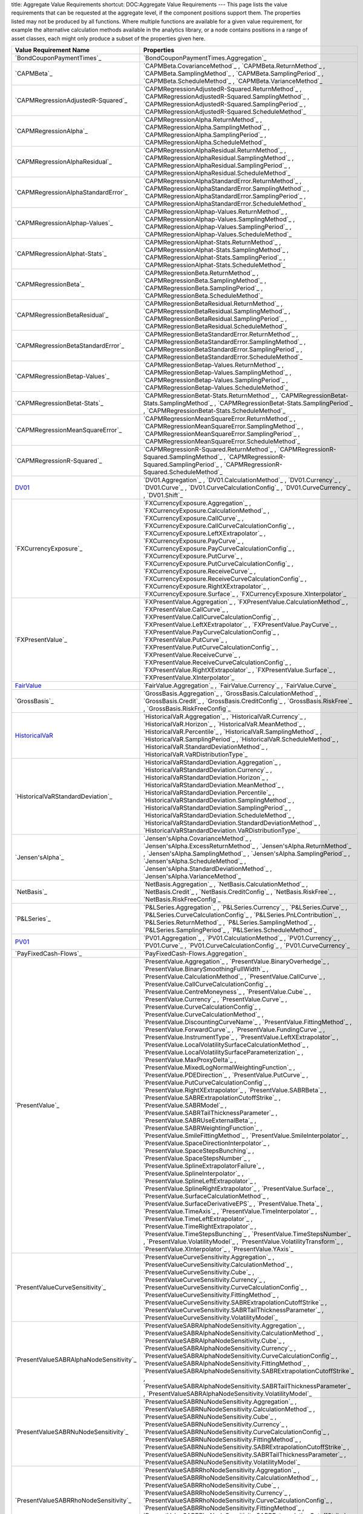 title: Aggregate Value Requirements
shortcut: DOC:Aggregate Value Requirements
---
This page lists the value requirements that can be requested at the aggregate level, if the component positions support them. The properties listed may not be produced by all functions. Where multiple functions are available for a given value requirement, for example the alternative calculation methods available in the analytics library, or a node contains positions in a range of asset classes, each might only produce a subset of the properties given here.



+--------------------------------------------+-----------------------------------------------------------------------------------------------------------------------------------------------------------------------------------------------------------------------------------------------------------------------------------------------------------------------------------------------------------------------------------------------------------------------------------------------------------------------------------------------------------------------------------------------------------------------------------------------------------------------------------------------------------------------------------------------------------------------------------------------------------------------------------------------------------------------------------------------------------------------------------------------------------------------------------------------------------------------------------------------------------------------------------------------------------------------------------------------------------------------------------------------------------------------------------------------------------------------------------------------------------------------------------------------------------------------------------------------------------------------------------------------------------------------------------------------------------------------------------------------------------------------------------------------------------------------------------------------------------------------------------------------------------------------------------------------------------------------------------------------------------------------------------------------------------------------------------------------------------------------------------------------------------------------------------------------------------------------------------------------------------------------------------------------------------------------------+
| Value Requirement Name                     | Properties                                                                                                                                                                                                                                                                                                                                                                                                                                                                                                                                                                                                                                                                                                                                                                                                                                                                                                                                                                                                                                                                                                                                                                                                                                                                                                                                                                                                                                                                                                                                                                                                                                                                                                                                                                                                                                                                                                                                                                                                                                                                  |
+============================================+=============================================================================================================================================================================================================================================================================================================================================================================================================================================================================================================================================================================================================================================================================================================================================================================================================================================================================================================================================================================================================================================================================================================================================================================================================================================================================================================================================================================================================================================================================================================================================================================================================================================================================================================================================================================================================================================================================================================================================================================================================================================================================+
|  `BondCouponPaymentTimes`_                 |  `BondCouponPaymentTimes.Aggregation`_                                                                                                                                                                                                                                                                                                                                                                                                                                                                                                                                                                                                                                                                                                                                                                                                                                                                                                                                                                                                                                                                                                                                                                                                                                                                                                                                                                                                                                                                                                                                                                                                                                                                                                                                                                                                                                                                                                                                                                                                                                      |
+--------------------------------------------+-----------------------------------------------------------------------------------------------------------------------------------------------------------------------------------------------------------------------------------------------------------------------------------------------------------------------------------------------------------------------------------------------------------------------------------------------------------------------------------------------------------------------------------------------------------------------------------------------------------------------------------------------------------------------------------------------------------------------------------------------------------------------------------------------------------------------------------------------------------------------------------------------------------------------------------------------------------------------------------------------------------------------------------------------------------------------------------------------------------------------------------------------------------------------------------------------------------------------------------------------------------------------------------------------------------------------------------------------------------------------------------------------------------------------------------------------------------------------------------------------------------------------------------------------------------------------------------------------------------------------------------------------------------------------------------------------------------------------------------------------------------------------------------------------------------------------------------------------------------------------------------------------------------------------------------------------------------------------------------------------------------------------------------------------------------------------------+
|  `CAPMBeta`_                               |  `CAPMBeta.CovarianceMethod`_ , `CAPMBeta.ReturnMethod`_ , `CAPMBeta.SamplingMethod`_ , `CAPMBeta.SamplingPeriod`_ , `CAPMBeta.ScheduleMethod`_ , `CAPMBeta.VarianceMethod`_                                                                                                                                                                                                                                                                                                                                                                                                                                                                                                                                                                                                                                                                                                                                                                                                                                                                                                                                                                                                                                                                                                                                                                                                                                                                                                                                                                                                                                                                                                                                                                                                                                                                                                                                                                                                                                                                                                |
+--------------------------------------------+-----------------------------------------------------------------------------------------------------------------------------------------------------------------------------------------------------------------------------------------------------------------------------------------------------------------------------------------------------------------------------------------------------------------------------------------------------------------------------------------------------------------------------------------------------------------------------------------------------------------------------------------------------------------------------------------------------------------------------------------------------------------------------------------------------------------------------------------------------------------------------------------------------------------------------------------------------------------------------------------------------------------------------------------------------------------------------------------------------------------------------------------------------------------------------------------------------------------------------------------------------------------------------------------------------------------------------------------------------------------------------------------------------------------------------------------------------------------------------------------------------------------------------------------------------------------------------------------------------------------------------------------------------------------------------------------------------------------------------------------------------------------------------------------------------------------------------------------------------------------------------------------------------------------------------------------------------------------------------------------------------------------------------------------------------------------------------+
|  `CAPMRegressionAdjustedR-Squared`_        |  `CAPMRegressionAdjustedR-Squared.ReturnMethod`_ , `CAPMRegressionAdjustedR-Squared.SamplingMethod`_ , `CAPMRegressionAdjustedR-Squared.SamplingPeriod`_ , `CAPMRegressionAdjustedR-Squared.ScheduleMethod`_                                                                                                                                                                                                                                                                                                                                                                                                                                                                                                                                                                                                                                                                                                                                                                                                                                                                                                                                                                                                                                                                                                                                                                                                                                                                                                                                                                                                                                                                                                                                                                                                                                                                                                                                                                                                                                                                |
+--------------------------------------------+-----------------------------------------------------------------------------------------------------------------------------------------------------------------------------------------------------------------------------------------------------------------------------------------------------------------------------------------------------------------------------------------------------------------------------------------------------------------------------------------------------------------------------------------------------------------------------------------------------------------------------------------------------------------------------------------------------------------------------------------------------------------------------------------------------------------------------------------------------------------------------------------------------------------------------------------------------------------------------------------------------------------------------------------------------------------------------------------------------------------------------------------------------------------------------------------------------------------------------------------------------------------------------------------------------------------------------------------------------------------------------------------------------------------------------------------------------------------------------------------------------------------------------------------------------------------------------------------------------------------------------------------------------------------------------------------------------------------------------------------------------------------------------------------------------------------------------------------------------------------------------------------------------------------------------------------------------------------------------------------------------------------------------------------------------------------------------+
|  `CAPMRegressionAlpha`_                    |  `CAPMRegressionAlpha.ReturnMethod`_ , `CAPMRegressionAlpha.SamplingMethod`_ , `CAPMRegressionAlpha.SamplingPeriod`_ , `CAPMRegressionAlpha.ScheduleMethod`_                                                                                                                                                                                                                                                                                                                                                                                                                                                                                                                                                                                                                                                                                                                                                                                                                                                                                                                                                                                                                                                                                                                                                                                                                                                                                                                                                                                                                                                                                                                                                                                                                                                                                                                                                                                                                                                                                                                |
+--------------------------------------------+-----------------------------------------------------------------------------------------------------------------------------------------------------------------------------------------------------------------------------------------------------------------------------------------------------------------------------------------------------------------------------------------------------------------------------------------------------------------------------------------------------------------------------------------------------------------------------------------------------------------------------------------------------------------------------------------------------------------------------------------------------------------------------------------------------------------------------------------------------------------------------------------------------------------------------------------------------------------------------------------------------------------------------------------------------------------------------------------------------------------------------------------------------------------------------------------------------------------------------------------------------------------------------------------------------------------------------------------------------------------------------------------------------------------------------------------------------------------------------------------------------------------------------------------------------------------------------------------------------------------------------------------------------------------------------------------------------------------------------------------------------------------------------------------------------------------------------------------------------------------------------------------------------------------------------------------------------------------------------------------------------------------------------------------------------------------------------+
|  `CAPMRegressionAlphaResidual`_            |  `CAPMRegressionAlphaResidual.ReturnMethod`_ , `CAPMRegressionAlphaResidual.SamplingMethod`_ , `CAPMRegressionAlphaResidual.SamplingPeriod`_ , `CAPMRegressionAlphaResidual.ScheduleMethod`_                                                                                                                                                                                                                                                                                                                                                                                                                                                                                                                                                                                                                                                                                                                                                                                                                                                                                                                                                                                                                                                                                                                                                                                                                                                                                                                                                                                                                                                                                                                                                                                                                                                                                                                                                                                                                                                                                |
+--------------------------------------------+-----------------------------------------------------------------------------------------------------------------------------------------------------------------------------------------------------------------------------------------------------------------------------------------------------------------------------------------------------------------------------------------------------------------------------------------------------------------------------------------------------------------------------------------------------------------------------------------------------------------------------------------------------------------------------------------------------------------------------------------------------------------------------------------------------------------------------------------------------------------------------------------------------------------------------------------------------------------------------------------------------------------------------------------------------------------------------------------------------------------------------------------------------------------------------------------------------------------------------------------------------------------------------------------------------------------------------------------------------------------------------------------------------------------------------------------------------------------------------------------------------------------------------------------------------------------------------------------------------------------------------------------------------------------------------------------------------------------------------------------------------------------------------------------------------------------------------------------------------------------------------------------------------------------------------------------------------------------------------------------------------------------------------------------------------------------------------+
|  `CAPMRegressionAlphaStandardError`_       |  `CAPMRegressionAlphaStandardError.ReturnMethod`_ , `CAPMRegressionAlphaStandardError.SamplingMethod`_ , `CAPMRegressionAlphaStandardError.SamplingPeriod`_ , `CAPMRegressionAlphaStandardError.ScheduleMethod`_                                                                                                                                                                                                                                                                                                                                                                                                                                                                                                                                                                                                                                                                                                                                                                                                                                                                                                                                                                                                                                                                                                                                                                                                                                                                                                                                                                                                                                                                                                                                                                                                                                                                                                                                                                                                                                                            |
+--------------------------------------------+-----------------------------------------------------------------------------------------------------------------------------------------------------------------------------------------------------------------------------------------------------------------------------------------------------------------------------------------------------------------------------------------------------------------------------------------------------------------------------------------------------------------------------------------------------------------------------------------------------------------------------------------------------------------------------------------------------------------------------------------------------------------------------------------------------------------------------------------------------------------------------------------------------------------------------------------------------------------------------------------------------------------------------------------------------------------------------------------------------------------------------------------------------------------------------------------------------------------------------------------------------------------------------------------------------------------------------------------------------------------------------------------------------------------------------------------------------------------------------------------------------------------------------------------------------------------------------------------------------------------------------------------------------------------------------------------------------------------------------------------------------------------------------------------------------------------------------------------------------------------------------------------------------------------------------------------------------------------------------------------------------------------------------------------------------------------------------+
|  `CAPMRegressionAlphap-Values`_            |  `CAPMRegressionAlphap-Values.ReturnMethod`_ , `CAPMRegressionAlphap-Values.SamplingMethod`_ , `CAPMRegressionAlphap-Values.SamplingPeriod`_ , `CAPMRegressionAlphap-Values.ScheduleMethod`_                                                                                                                                                                                                                                                                                                                                                                                                                                                                                                                                                                                                                                                                                                                                                                                                                                                                                                                                                                                                                                                                                                                                                                                                                                                                                                                                                                                                                                                                                                                                                                                                                                                                                                                                                                                                                                                                                |
+--------------------------------------------+-----------------------------------------------------------------------------------------------------------------------------------------------------------------------------------------------------------------------------------------------------------------------------------------------------------------------------------------------------------------------------------------------------------------------------------------------------------------------------------------------------------------------------------------------------------------------------------------------------------------------------------------------------------------------------------------------------------------------------------------------------------------------------------------------------------------------------------------------------------------------------------------------------------------------------------------------------------------------------------------------------------------------------------------------------------------------------------------------------------------------------------------------------------------------------------------------------------------------------------------------------------------------------------------------------------------------------------------------------------------------------------------------------------------------------------------------------------------------------------------------------------------------------------------------------------------------------------------------------------------------------------------------------------------------------------------------------------------------------------------------------------------------------------------------------------------------------------------------------------------------------------------------------------------------------------------------------------------------------------------------------------------------------------------------------------------------------+
|  `CAPMRegressionAlphat-Stats`_             |  `CAPMRegressionAlphat-Stats.ReturnMethod`_ , `CAPMRegressionAlphat-Stats.SamplingMethod`_ , `CAPMRegressionAlphat-Stats.SamplingPeriod`_ , `CAPMRegressionAlphat-Stats.ScheduleMethod`_                                                                                                                                                                                                                                                                                                                                                                                                                                                                                                                                                                                                                                                                                                                                                                                                                                                                                                                                                                                                                                                                                                                                                                                                                                                                                                                                                                                                                                                                                                                                                                                                                                                                                                                                                                                                                                                                                    |
+--------------------------------------------+-----------------------------------------------------------------------------------------------------------------------------------------------------------------------------------------------------------------------------------------------------------------------------------------------------------------------------------------------------------------------------------------------------------------------------------------------------------------------------------------------------------------------------------------------------------------------------------------------------------------------------------------------------------------------------------------------------------------------------------------------------------------------------------------------------------------------------------------------------------------------------------------------------------------------------------------------------------------------------------------------------------------------------------------------------------------------------------------------------------------------------------------------------------------------------------------------------------------------------------------------------------------------------------------------------------------------------------------------------------------------------------------------------------------------------------------------------------------------------------------------------------------------------------------------------------------------------------------------------------------------------------------------------------------------------------------------------------------------------------------------------------------------------------------------------------------------------------------------------------------------------------------------------------------------------------------------------------------------------------------------------------------------------------------------------------------------------+
|  `CAPMRegressionBeta`_                     |  `CAPMRegressionBeta.ReturnMethod`_ , `CAPMRegressionBeta.SamplingMethod`_ , `CAPMRegressionBeta.SamplingPeriod`_ , `CAPMRegressionBeta.ScheduleMethod`_                                                                                                                                                                                                                                                                                                                                                                                                                                                                                                                                                                                                                                                                                                                                                                                                                                                                                                                                                                                                                                                                                                                                                                                                                                                                                                                                                                                                                                                                                                                                                                                                                                                                                                                                                                                                                                                                                                                    |
+--------------------------------------------+-----------------------------------------------------------------------------------------------------------------------------------------------------------------------------------------------------------------------------------------------------------------------------------------------------------------------------------------------------------------------------------------------------------------------------------------------------------------------------------------------------------------------------------------------------------------------------------------------------------------------------------------------------------------------------------------------------------------------------------------------------------------------------------------------------------------------------------------------------------------------------------------------------------------------------------------------------------------------------------------------------------------------------------------------------------------------------------------------------------------------------------------------------------------------------------------------------------------------------------------------------------------------------------------------------------------------------------------------------------------------------------------------------------------------------------------------------------------------------------------------------------------------------------------------------------------------------------------------------------------------------------------------------------------------------------------------------------------------------------------------------------------------------------------------------------------------------------------------------------------------------------------------------------------------------------------------------------------------------------------------------------------------------------------------------------------------------+
|  `CAPMRegressionBetaResidual`_             |  `CAPMRegressionBetaResidual.ReturnMethod`_ , `CAPMRegressionBetaResidual.SamplingMethod`_ , `CAPMRegressionBetaResidual.SamplingPeriod`_ , `CAPMRegressionBetaResidual.ScheduleMethod`_                                                                                                                                                                                                                                                                                                                                                                                                                                                                                                                                                                                                                                                                                                                                                                                                                                                                                                                                                                                                                                                                                                                                                                                                                                                                                                                                                                                                                                                                                                                                                                                                                                                                                                                                                                                                                                                                                    |
+--------------------------------------------+-----------------------------------------------------------------------------------------------------------------------------------------------------------------------------------------------------------------------------------------------------------------------------------------------------------------------------------------------------------------------------------------------------------------------------------------------------------------------------------------------------------------------------------------------------------------------------------------------------------------------------------------------------------------------------------------------------------------------------------------------------------------------------------------------------------------------------------------------------------------------------------------------------------------------------------------------------------------------------------------------------------------------------------------------------------------------------------------------------------------------------------------------------------------------------------------------------------------------------------------------------------------------------------------------------------------------------------------------------------------------------------------------------------------------------------------------------------------------------------------------------------------------------------------------------------------------------------------------------------------------------------------------------------------------------------------------------------------------------------------------------------------------------------------------------------------------------------------------------------------------------------------------------------------------------------------------------------------------------------------------------------------------------------------------------------------------------+
|  `CAPMRegressionBetaStandardError`_        |  `CAPMRegressionBetaStandardError.ReturnMethod`_ , `CAPMRegressionBetaStandardError.SamplingMethod`_ , `CAPMRegressionBetaStandardError.SamplingPeriod`_ , `CAPMRegressionBetaStandardError.ScheduleMethod`_                                                                                                                                                                                                                                                                                                                                                                                                                                                                                                                                                                                                                                                                                                                                                                                                                                                                                                                                                                                                                                                                                                                                                                                                                                                                                                                                                                                                                                                                                                                                                                                                                                                                                                                                                                                                                                                                |
+--------------------------------------------+-----------------------------------------------------------------------------------------------------------------------------------------------------------------------------------------------------------------------------------------------------------------------------------------------------------------------------------------------------------------------------------------------------------------------------------------------------------------------------------------------------------------------------------------------------------------------------------------------------------------------------------------------------------------------------------------------------------------------------------------------------------------------------------------------------------------------------------------------------------------------------------------------------------------------------------------------------------------------------------------------------------------------------------------------------------------------------------------------------------------------------------------------------------------------------------------------------------------------------------------------------------------------------------------------------------------------------------------------------------------------------------------------------------------------------------------------------------------------------------------------------------------------------------------------------------------------------------------------------------------------------------------------------------------------------------------------------------------------------------------------------------------------------------------------------------------------------------------------------------------------------------------------------------------------------------------------------------------------------------------------------------------------------------------------------------------------------+
|  `CAPMRegressionBetap-Values`_             |  `CAPMRegressionBetap-Values.ReturnMethod`_ , `CAPMRegressionBetap-Values.SamplingMethod`_ , `CAPMRegressionBetap-Values.SamplingPeriod`_ , `CAPMRegressionBetap-Values.ScheduleMethod`_                                                                                                                                                                                                                                                                                                                                                                                                                                                                                                                                                                                                                                                                                                                                                                                                                                                                                                                                                                                                                                                                                                                                                                                                                                                                                                                                                                                                                                                                                                                                                                                                                                                                                                                                                                                                                                                                                    |
+--------------------------------------------+-----------------------------------------------------------------------------------------------------------------------------------------------------------------------------------------------------------------------------------------------------------------------------------------------------------------------------------------------------------------------------------------------------------------------------------------------------------------------------------------------------------------------------------------------------------------------------------------------------------------------------------------------------------------------------------------------------------------------------------------------------------------------------------------------------------------------------------------------------------------------------------------------------------------------------------------------------------------------------------------------------------------------------------------------------------------------------------------------------------------------------------------------------------------------------------------------------------------------------------------------------------------------------------------------------------------------------------------------------------------------------------------------------------------------------------------------------------------------------------------------------------------------------------------------------------------------------------------------------------------------------------------------------------------------------------------------------------------------------------------------------------------------------------------------------------------------------------------------------------------------------------------------------------------------------------------------------------------------------------------------------------------------------------------------------------------------------+
|  `CAPMRegressionBetat-Stats`_              |  `CAPMRegressionBetat-Stats.ReturnMethod`_ , `CAPMRegressionBetat-Stats.SamplingMethod`_ , `CAPMRegressionBetat-Stats.SamplingPeriod`_ , `CAPMRegressionBetat-Stats.ScheduleMethod`_                                                                                                                                                                                                                                                                                                                                                                                                                                                                                                                                                                                                                                                                                                                                                                                                                                                                                                                                                                                                                                                                                                                                                                                                                                                                                                                                                                                                                                                                                                                                                                                                                                                                                                                                                                                                                                                                                        |
+--------------------------------------------+-----------------------------------------------------------------------------------------------------------------------------------------------------------------------------------------------------------------------------------------------------------------------------------------------------------------------------------------------------------------------------------------------------------------------------------------------------------------------------------------------------------------------------------------------------------------------------------------------------------------------------------------------------------------------------------------------------------------------------------------------------------------------------------------------------------------------------------------------------------------------------------------------------------------------------------------------------------------------------------------------------------------------------------------------------------------------------------------------------------------------------------------------------------------------------------------------------------------------------------------------------------------------------------------------------------------------------------------------------------------------------------------------------------------------------------------------------------------------------------------------------------------------------------------------------------------------------------------------------------------------------------------------------------------------------------------------------------------------------------------------------------------------------------------------------------------------------------------------------------------------------------------------------------------------------------------------------------------------------------------------------------------------------------------------------------------------------+
|  `CAPMRegressionMeanSquareError`_          |  `CAPMRegressionMeanSquareError.ReturnMethod`_ , `CAPMRegressionMeanSquareError.SamplingMethod`_ , `CAPMRegressionMeanSquareError.SamplingPeriod`_ , `CAPMRegressionMeanSquareError.ScheduleMethod`_                                                                                                                                                                                                                                                                                                                                                                                                                                                                                                                                                                                                                                                                                                                                                                                                                                                                                                                                                                                                                                                                                                                                                                                                                                                                                                                                                                                                                                                                                                                                                                                                                                                                                                                                                                                                                                                                        |
+--------------------------------------------+-----------------------------------------------------------------------------------------------------------------------------------------------------------------------------------------------------------------------------------------------------------------------------------------------------------------------------------------------------------------------------------------------------------------------------------------------------------------------------------------------------------------------------------------------------------------------------------------------------------------------------------------------------------------------------------------------------------------------------------------------------------------------------------------------------------------------------------------------------------------------------------------------------------------------------------------------------------------------------------------------------------------------------------------------------------------------------------------------------------------------------------------------------------------------------------------------------------------------------------------------------------------------------------------------------------------------------------------------------------------------------------------------------------------------------------------------------------------------------------------------------------------------------------------------------------------------------------------------------------------------------------------------------------------------------------------------------------------------------------------------------------------------------------------------------------------------------------------------------------------------------------------------------------------------------------------------------------------------------------------------------------------------------------------------------------------------------+
|  `CAPMRegressionR-Squared`_                |  `CAPMRegressionR-Squared.ReturnMethod`_ , `CAPMRegressionR-Squared.SamplingMethod`_ , `CAPMRegressionR-Squared.SamplingPeriod`_ , `CAPMRegressionR-Squared.ScheduleMethod`_                                                                                                                                                                                                                                                                                                                                                                                                                                                                                                                                                                                                                                                                                                                                                                                                                                                                                                                                                                                                                                                                                                                                                                                                                                                                                                                                                                                                                                                                                                                                                                                                                                                                                                                                                                                                                                                                                                |
+--------------------------------------------+-----------------------------------------------------------------------------------------------------------------------------------------------------------------------------------------------------------------------------------------------------------------------------------------------------------------------------------------------------------------------------------------------------------------------------------------------------------------------------------------------------------------------------------------------------------------------------------------------------------------------------------------------------------------------------------------------------------------------------------------------------------------------------------------------------------------------------------------------------------------------------------------------------------------------------------------------------------------------------------------------------------------------------------------------------------------------------------------------------------------------------------------------------------------------------------------------------------------------------------------------------------------------------------------------------------------------------------------------------------------------------------------------------------------------------------------------------------------------------------------------------------------------------------------------------------------------------------------------------------------------------------------------------------------------------------------------------------------------------------------------------------------------------------------------------------------------------------------------------------------------------------------------------------------------------------------------------------------------------------------------------------------------------------------------------------------------------+
|  `DV01`_                                   |  `DV01.Aggregation`_ , `DV01.CalculationMethod`_ , `DV01.Currency`_ , `DV01.Curve`_ , `DV01.CurveCalculationConfig`_ , `DV01.CurveCurrency`_ , `DV01.Shift`_                                                                                                                                                                                                                                                                                                                                                                                                                                                                                                                                                                                                                                                                                                                                                                                                                                                                                                                                                                                                                                                                                                                                                                                                                                                                                                                                                                                                                                                                                                                                                                                                                                                                                                                                                                                                                                                                                                                |
+--------------------------------------------+-----------------------------------------------------------------------------------------------------------------------------------------------------------------------------------------------------------------------------------------------------------------------------------------------------------------------------------------------------------------------------------------------------------------------------------------------------------------------------------------------------------------------------------------------------------------------------------------------------------------------------------------------------------------------------------------------------------------------------------------------------------------------------------------------------------------------------------------------------------------------------------------------------------------------------------------------------------------------------------------------------------------------------------------------------------------------------------------------------------------------------------------------------------------------------------------------------------------------------------------------------------------------------------------------------------------------------------------------------------------------------------------------------------------------------------------------------------------------------------------------------------------------------------------------------------------------------------------------------------------------------------------------------------------------------------------------------------------------------------------------------------------------------------------------------------------------------------------------------------------------------------------------------------------------------------------------------------------------------------------------------------------------------------------------------------------------------+
|  `FXCurrencyExposure`_                     |  `FXCurrencyExposure.Aggregation`_ , `FXCurrencyExposure.CalculationMethod`_ , `FXCurrencyExposure.CallCurve`_ , `FXCurrencyExposure.CallCurveCalculationConfig`_ , `FXCurrencyExposure.LeftXExtrapolator`_ , `FXCurrencyExposure.PayCurve`_ , `FXCurrencyExposure.PayCurveCalculationConfig`_ , `FXCurrencyExposure.PutCurve`_ , `FXCurrencyExposure.PutCurveCalculationConfig`_ , `FXCurrencyExposure.ReceiveCurve`_ , `FXCurrencyExposure.ReceiveCurveCalculationConfig`_ , `FXCurrencyExposure.RightXExtrapolator`_ , `FXCurrencyExposure.Surface`_ , `FXCurrencyExposure.XInterpolator`_                                                                                                                                                                                                                                                                                                                                                                                                                                                                                                                                                                                                                                                                                                                                                                                                                                                                                                                                                                                                                                                                                                                                                                                                                                                                                                                                                                                                                                                                               |
+--------------------------------------------+-----------------------------------------------------------------------------------------------------------------------------------------------------------------------------------------------------------------------------------------------------------------------------------------------------------------------------------------------------------------------------------------------------------------------------------------------------------------------------------------------------------------------------------------------------------------------------------------------------------------------------------------------------------------------------------------------------------------------------------------------------------------------------------------------------------------------------------------------------------------------------------------------------------------------------------------------------------------------------------------------------------------------------------------------------------------------------------------------------------------------------------------------------------------------------------------------------------------------------------------------------------------------------------------------------------------------------------------------------------------------------------------------------------------------------------------------------------------------------------------------------------------------------------------------------------------------------------------------------------------------------------------------------------------------------------------------------------------------------------------------------------------------------------------------------------------------------------------------------------------------------------------------------------------------------------------------------------------------------------------------------------------------------------------------------------------------------+
|  `FXPresentValue`_                         |  `FXPresentValue.Aggregation`_ , `FXPresentValue.CalculationMethod`_ , `FXPresentValue.CallCurve`_ , `FXPresentValue.CallCurveCalculationConfig`_ , `FXPresentValue.LeftXExtrapolator`_ , `FXPresentValue.PayCurve`_ , `FXPresentValue.PayCurveCalculationConfig`_ , `FXPresentValue.PutCurve`_ , `FXPresentValue.PutCurveCalculationConfig`_ , `FXPresentValue.ReceiveCurve`_ , `FXPresentValue.ReceiveCurveCalculationConfig`_ , `FXPresentValue.RightXExtrapolator`_ , `FXPresentValue.Surface`_ , `FXPresentValue.XInterpolator`_                                                                                                                                                                                                                                                                                                                                                                                                                                                                                                                                                                                                                                                                                                                                                                                                                                                                                                                                                                                                                                                                                                                                                                                                                                                                                                                                                                                                                                                                                                                                       |
+--------------------------------------------+-----------------------------------------------------------------------------------------------------------------------------------------------------------------------------------------------------------------------------------------------------------------------------------------------------------------------------------------------------------------------------------------------------------------------------------------------------------------------------------------------------------------------------------------------------------------------------------------------------------------------------------------------------------------------------------------------------------------------------------------------------------------------------------------------------------------------------------------------------------------------------------------------------------------------------------------------------------------------------------------------------------------------------------------------------------------------------------------------------------------------------------------------------------------------------------------------------------------------------------------------------------------------------------------------------------------------------------------------------------------------------------------------------------------------------------------------------------------------------------------------------------------------------------------------------------------------------------------------------------------------------------------------------------------------------------------------------------------------------------------------------------------------------------------------------------------------------------------------------------------------------------------------------------------------------------------------------------------------------------------------------------------------------------------------------------------------------+
|  `FairValue`_                              |  `FairValue.Aggregation`_ , `FairValue.Currency`_ , `FairValue.Curve`_                                                                                                                                                                                                                                                                                                                                                                                                                                                                                                                                                                                                                                                                                                                                                                                                                                                                                                                                                                                                                                                                                                                                                                                                                                                                                                                                                                                                                                                                                                                                                                                                                                                                                                                                                                                                                                                                                                                                                                                                      |
+--------------------------------------------+-----------------------------------------------------------------------------------------------------------------------------------------------------------------------------------------------------------------------------------------------------------------------------------------------------------------------------------------------------------------------------------------------------------------------------------------------------------------------------------------------------------------------------------------------------------------------------------------------------------------------------------------------------------------------------------------------------------------------------------------------------------------------------------------------------------------------------------------------------------------------------------------------------------------------------------------------------------------------------------------------------------------------------------------------------------------------------------------------------------------------------------------------------------------------------------------------------------------------------------------------------------------------------------------------------------------------------------------------------------------------------------------------------------------------------------------------------------------------------------------------------------------------------------------------------------------------------------------------------------------------------------------------------------------------------------------------------------------------------------------------------------------------------------------------------------------------------------------------------------------------------------------------------------------------------------------------------------------------------------------------------------------------------------------------------------------------------+
|  `GrossBasis`_                             |  `GrossBasis.Aggregation`_ , `GrossBasis.CalculationMethod`_ , `GrossBasis.Credit`_ , `GrossBasis.CreditConfig`_ , `GrossBasis.RiskFree`_ , `GrossBasis.RiskFreeConfig`_                                                                                                                                                                                                                                                                                                                                                                                                                                                                                                                                                                                                                                                                                                                                                                                                                                                                                                                                                                                                                                                                                                                                                                                                                                                                                                                                                                                                                                                                                                                                                                                                                                                                                                                                                                                                                                                                                                    |
+--------------------------------------------+-----------------------------------------------------------------------------------------------------------------------------------------------------------------------------------------------------------------------------------------------------------------------------------------------------------------------------------------------------------------------------------------------------------------------------------------------------------------------------------------------------------------------------------------------------------------------------------------------------------------------------------------------------------------------------------------------------------------------------------------------------------------------------------------------------------------------------------------------------------------------------------------------------------------------------------------------------------------------------------------------------------------------------------------------------------------------------------------------------------------------------------------------------------------------------------------------------------------------------------------------------------------------------------------------------------------------------------------------------------------------------------------------------------------------------------------------------------------------------------------------------------------------------------------------------------------------------------------------------------------------------------------------------------------------------------------------------------------------------------------------------------------------------------------------------------------------------------------------------------------------------------------------------------------------------------------------------------------------------------------------------------------------------------------------------------------------------+
|  `HistoricalVaR`_                          |  `HistoricalVaR.Aggregation`_ , `HistoricalVaR.Currency`_ , `HistoricalVaR.Horizon`_ , `HistoricalVaR.MeanMethod`_ , `HistoricalVaR.Percentile`_ , `HistoricalVaR.SamplingMethod`_ , `HistoricalVaR.SamplingPeriod`_ , `HistoricalVaR.ScheduleMethod`_ , `HistoricalVaR.StandardDeviationMethod`_ , `HistoricalVaR.VaRDistributionType`_                                                                                                                                                                                                                                                                                                                                                                                                                                                                                                                                                                                                                                                                                                                                                                                                                                                                                                                                                                                                                                                                                                                                                                                                                                                                                                                                                                                                                                                                                                                                                                                                                                                                                                                                    |
+--------------------------------------------+-----------------------------------------------------------------------------------------------------------------------------------------------------------------------------------------------------------------------------------------------------------------------------------------------------------------------------------------------------------------------------------------------------------------------------------------------------------------------------------------------------------------------------------------------------------------------------------------------------------------------------------------------------------------------------------------------------------------------------------------------------------------------------------------------------------------------------------------------------------------------------------------------------------------------------------------------------------------------------------------------------------------------------------------------------------------------------------------------------------------------------------------------------------------------------------------------------------------------------------------------------------------------------------------------------------------------------------------------------------------------------------------------------------------------------------------------------------------------------------------------------------------------------------------------------------------------------------------------------------------------------------------------------------------------------------------------------------------------------------------------------------------------------------------------------------------------------------------------------------------------------------------------------------------------------------------------------------------------------------------------------------------------------------------------------------------------------+
|  `HistoricalVaRStandardDeviation`_         |  `HistoricalVaRStandardDeviation.Aggregation`_ , `HistoricalVaRStandardDeviation.Currency`_ , `HistoricalVaRStandardDeviation.Horizon`_ , `HistoricalVaRStandardDeviation.MeanMethod`_ , `HistoricalVaRStandardDeviation.Percentile`_ , `HistoricalVaRStandardDeviation.SamplingMethod`_ , `HistoricalVaRStandardDeviation.SamplingPeriod`_ , `HistoricalVaRStandardDeviation.ScheduleMethod`_ , `HistoricalVaRStandardDeviation.StandardDeviationMethod`_ , `HistoricalVaRStandardDeviation.VaRDistributionType`_                                                                                                                                                                                                                                                                                                                                                                                                                                                                                                                                                                                                                                                                                                                                                                                                                                                                                                                                                                                                                                                                                                                                                                                                                                                                                                                                                                                                                                                                                                                                                          |
+--------------------------------------------+-----------------------------------------------------------------------------------------------------------------------------------------------------------------------------------------------------------------------------------------------------------------------------------------------------------------------------------------------------------------------------------------------------------------------------------------------------------------------------------------------------------------------------------------------------------------------------------------------------------------------------------------------------------------------------------------------------------------------------------------------------------------------------------------------------------------------------------------------------------------------------------------------------------------------------------------------------------------------------------------------------------------------------------------------------------------------------------------------------------------------------------------------------------------------------------------------------------------------------------------------------------------------------------------------------------------------------------------------------------------------------------------------------------------------------------------------------------------------------------------------------------------------------------------------------------------------------------------------------------------------------------------------------------------------------------------------------------------------------------------------------------------------------------------------------------------------------------------------------------------------------------------------------------------------------------------------------------------------------------------------------------------------------------------------------------------------------+
|  `Jensen'sAlpha`_                          |  `Jensen'sAlpha.CovarianceMethod`_ , `Jensen'sAlpha.ExcessReturnMethod`_ , `Jensen'sAlpha.ReturnMethod`_ , `Jensen'sAlpha.SamplingMethod`_ , `Jensen'sAlpha.SamplingPeriod`_ , `Jensen'sAlpha.ScheduleMethod`_ , `Jensen'sAlpha.StandardDeviationMethod`_ , `Jensen'sAlpha.VarianceMethod`_                                                                                                                                                                                                                                                                                                                                                                                                                                                                                                                                                                                                                                                                                                                                                                                                                                                                                                                                                                                                                                                                                                                                                                                                                                                                                                                                                                                                                                                                                                                                                                                                                                                                                                                                                                                 |
+--------------------------------------------+-----------------------------------------------------------------------------------------------------------------------------------------------------------------------------------------------------------------------------------------------------------------------------------------------------------------------------------------------------------------------------------------------------------------------------------------------------------------------------------------------------------------------------------------------------------------------------------------------------------------------------------------------------------------------------------------------------------------------------------------------------------------------------------------------------------------------------------------------------------------------------------------------------------------------------------------------------------------------------------------------------------------------------------------------------------------------------------------------------------------------------------------------------------------------------------------------------------------------------------------------------------------------------------------------------------------------------------------------------------------------------------------------------------------------------------------------------------------------------------------------------------------------------------------------------------------------------------------------------------------------------------------------------------------------------------------------------------------------------------------------------------------------------------------------------------------------------------------------------------------------------------------------------------------------------------------------------------------------------------------------------------------------------------------------------------------------------+
|  `NetBasis`_                               |  `NetBasis.Aggregation`_ , `NetBasis.CalculationMethod`_ , `NetBasis.Credit`_ , `NetBasis.CreditConfig`_ , `NetBasis.RiskFree`_ , `NetBasis.RiskFreeConfig`_                                                                                                                                                                                                                                                                                                                                                                                                                                                                                                                                                                                                                                                                                                                                                                                                                                                                                                                                                                                                                                                                                                                                                                                                                                                                                                                                                                                                                                                                                                                                                                                                                                                                                                                                                                                                                                                                                                                |
+--------------------------------------------+-----------------------------------------------------------------------------------------------------------------------------------------------------------------------------------------------------------------------------------------------------------------------------------------------------------------------------------------------------------------------------------------------------------------------------------------------------------------------------------------------------------------------------------------------------------------------------------------------------------------------------------------------------------------------------------------------------------------------------------------------------------------------------------------------------------------------------------------------------------------------------------------------------------------------------------------------------------------------------------------------------------------------------------------------------------------------------------------------------------------------------------------------------------------------------------------------------------------------------------------------------------------------------------------------------------------------------------------------------------------------------------------------------------------------------------------------------------------------------------------------------------------------------------------------------------------------------------------------------------------------------------------------------------------------------------------------------------------------------------------------------------------------------------------------------------------------------------------------------------------------------------------------------------------------------------------------------------------------------------------------------------------------------------------------------------------------------+
|  `P&LSeries`_                              |  `P&LSeries.Aggregation`_ , `P&LSeries.Currency`_ , `P&LSeries.Curve`_ , `P&LSeries.CurveCalculationConfig`_ , `P&LSeries.PnLContribution`_ , `P&LSeries.ReturnMethod`_ , `P&LSeries.SamplingMethod`_ , `P&LSeries.SamplingPeriod`_ , `P&LSeries.ScheduleMethod`_                                                                                                                                                                                                                                                                                                                                                                                                                                                                                                                                                                                                                                                                                                                                                                                                                                                                                                                                                                                                                                                                                                                                                                                                                                                                                                                                                                                                                                                                                                                                                                                                                                                                                                                                                                                                           |
+--------------------------------------------+-----------------------------------------------------------------------------------------------------------------------------------------------------------------------------------------------------------------------------------------------------------------------------------------------------------------------------------------------------------------------------------------------------------------------------------------------------------------------------------------------------------------------------------------------------------------------------------------------------------------------------------------------------------------------------------------------------------------------------------------------------------------------------------------------------------------------------------------------------------------------------------------------------------------------------------------------------------------------------------------------------------------------------------------------------------------------------------------------------------------------------------------------------------------------------------------------------------------------------------------------------------------------------------------------------------------------------------------------------------------------------------------------------------------------------------------------------------------------------------------------------------------------------------------------------------------------------------------------------------------------------------------------------------------------------------------------------------------------------------------------------------------------------------------------------------------------------------------------------------------------------------------------------------------------------------------------------------------------------------------------------------------------------------------------------------------------------+
|  `PV01`_                                   |  `PV01.Aggregation`_ , `PV01.CalculationMethod`_ , `PV01.Currency`_ , `PV01.Curve`_ , `PV01.CurveCalculationConfig`_ , `PV01.CurveCurrency`_                                                                                                                                                                                                                                                                                                                                                                                                                                                                                                                                                                                                                                                                                                                                                                                                                                                                                                                                                                                                                                                                                                                                                                                                                                                                                                                                                                                                                                                                                                                                                                                                                                                                                                                                                                                                                                                                                                                                |
+--------------------------------------------+-----------------------------------------------------------------------------------------------------------------------------------------------------------------------------------------------------------------------------------------------------------------------------------------------------------------------------------------------------------------------------------------------------------------------------------------------------------------------------------------------------------------------------------------------------------------------------------------------------------------------------------------------------------------------------------------------------------------------------------------------------------------------------------------------------------------------------------------------------------------------------------------------------------------------------------------------------------------------------------------------------------------------------------------------------------------------------------------------------------------------------------------------------------------------------------------------------------------------------------------------------------------------------------------------------------------------------------------------------------------------------------------------------------------------------------------------------------------------------------------------------------------------------------------------------------------------------------------------------------------------------------------------------------------------------------------------------------------------------------------------------------------------------------------------------------------------------------------------------------------------------------------------------------------------------------------------------------------------------------------------------------------------------------------------------------------------------+
|  `PayFixedCash-Flows`_                     |  `PayFixedCash-Flows.Aggregation`_                                                                                                                                                                                                                                                                                                                                                                                                                                                                                                                                                                                                                                                                                                                                                                                                                                                                                                                                                                                                                                                                                                                                                                                                                                                                                                                                                                                                                                                                                                                                                                                                                                                                                                                                                                                                                                                                                                                                                                                                                                          |
+--------------------------------------------+-----------------------------------------------------------------------------------------------------------------------------------------------------------------------------------------------------------------------------------------------------------------------------------------------------------------------------------------------------------------------------------------------------------------------------------------------------------------------------------------------------------------------------------------------------------------------------------------------------------------------------------------------------------------------------------------------------------------------------------------------------------------------------------------------------------------------------------------------------------------------------------------------------------------------------------------------------------------------------------------------------------------------------------------------------------------------------------------------------------------------------------------------------------------------------------------------------------------------------------------------------------------------------------------------------------------------------------------------------------------------------------------------------------------------------------------------------------------------------------------------------------------------------------------------------------------------------------------------------------------------------------------------------------------------------------------------------------------------------------------------------------------------------------------------------------------------------------------------------------------------------------------------------------------------------------------------------------------------------------------------------------------------------------------------------------------------------+
|  `PresentValue`_                           |  `PresentValue.Aggregation`_ , `PresentValue.BinaryOverhedge`_ , `PresentValue.BinarySmoothingFullWidth`_ , `PresentValue.CalculationMethod`_ , `PresentValue.CallCurve`_ , `PresentValue.CallCurveCalculationConfig`_ , `PresentValue.CentreMoneyness`_ , `PresentValue.Cube`_ , `PresentValue.Currency`_ , `PresentValue.Curve`_ , `PresentValue.CurveCalculationConfig`_ , `PresentValue.CurveCalculationMethod`_ , `PresentValue.DiscountingCurveName`_ , `PresentValue.FittingMethod`_ , `PresentValue.ForwardCurve`_ , `PresentValue.FundingCurve`_ , `PresentValue.InstrumentType`_ , `PresentValue.LeftXExtrapolator`_ , `PresentValue.LocalVolatilitySurfaceCalculationMethod`_ , `PresentValue.LocalVolatilitySurfaceParameterization`_ , `PresentValue.MaxProxyDelta`_ , `PresentValue.MixedLogNormalWeightingFunction`_ , `PresentValue.PDEDirection`_ , `PresentValue.PutCurve`_ , `PresentValue.PutCurveCalculationConfig`_ , `PresentValue.RightXExtrapolator`_ , `PresentValue.SABRBeta`_ , `PresentValue.SABRExtrapolationCutoffStrike`_ , `PresentValue.SABRModel`_ , `PresentValue.SABRTailThicknessParameter`_ , `PresentValue.SABRUseExternalBeta`_ , `PresentValue.SABRWeightingFunction`_ , `PresentValue.SmileFittingMethod`_ , `PresentValue.SmileInterpolator`_ , `PresentValue.SpaceDirectionInterpolator`_ , `PresentValue.SpaceStepsBunching`_ , `PresentValue.SpaceStepsNumber`_ , `PresentValue.SplineExtrapolatorFailure`_ , `PresentValue.SplineInterpolator`_ , `PresentValue.SplineLeftExtrapolator`_ , `PresentValue.SplineRightExtrapolator`_ , `PresentValue.Surface`_ , `PresentValue.SurfaceCalculationMethod`_ , `PresentValue.SurfaceDerivativeEPS`_ , `PresentValue.Theta`_ , `PresentValue.TimeAxis`_ , `PresentValue.TimeInterpolator`_ , `PresentValue.TimeLeftExtrapolator`_ , `PresentValue.TimeRightExtrapolator`_ , `PresentValue.TimeStepsBunching`_ , `PresentValue.TimeStepsNumber`_ , `PresentValue.VolatilityModel`_ , `PresentValue.VolatilityTransform`_ , `PresentValue.XInterpolator`_ , `PresentValue.YAxis`_   |
+--------------------------------------------+-----------------------------------------------------------------------------------------------------------------------------------------------------------------------------------------------------------------------------------------------------------------------------------------------------------------------------------------------------------------------------------------------------------------------------------------------------------------------------------------------------------------------------------------------------------------------------------------------------------------------------------------------------------------------------------------------------------------------------------------------------------------------------------------------------------------------------------------------------------------------------------------------------------------------------------------------------------------------------------------------------------------------------------------------------------------------------------------------------------------------------------------------------------------------------------------------------------------------------------------------------------------------------------------------------------------------------------------------------------------------------------------------------------------------------------------------------------------------------------------------------------------------------------------------------------------------------------------------------------------------------------------------------------------------------------------------------------------------------------------------------------------------------------------------------------------------------------------------------------------------------------------------------------------------------------------------------------------------------------------------------------------------------------------------------------------------------+
|  `PresentValueCurveSensitivity`_           |  `PresentValueCurveSensitivity.Aggregation`_ , `PresentValueCurveSensitivity.CalculationMethod`_ , `PresentValueCurveSensitivity.Cube`_ , `PresentValueCurveSensitivity.Currency`_ , `PresentValueCurveSensitivity.CurveCalculationConfig`_ , `PresentValueCurveSensitivity.FittingMethod`_ , `PresentValueCurveSensitivity.SABRExtrapolationCutoffStrike`_ , `PresentValueCurveSensitivity.SABRTailThicknessParameter`_ , `PresentValueCurveSensitivity.VolatilityModel`_                                                                                                                                                                                                                                                                                                                                                                                                                                                                                                                                                                                                                                                                                                                                                                                                                                                                                                                                                                                                                                                                                                                                                                                                                                                                                                                                                                                                                                                                                                                                                                                                  |
+--------------------------------------------+-----------------------------------------------------------------------------------------------------------------------------------------------------------------------------------------------------------------------------------------------------------------------------------------------------------------------------------------------------------------------------------------------------------------------------------------------------------------------------------------------------------------------------------------------------------------------------------------------------------------------------------------------------------------------------------------------------------------------------------------------------------------------------------------------------------------------------------------------------------------------------------------------------------------------------------------------------------------------------------------------------------------------------------------------------------------------------------------------------------------------------------------------------------------------------------------------------------------------------------------------------------------------------------------------------------------------------------------------------------------------------------------------------------------------------------------------------------------------------------------------------------------------------------------------------------------------------------------------------------------------------------------------------------------------------------------------------------------------------------------------------------------------------------------------------------------------------------------------------------------------------------------------------------------------------------------------------------------------------------------------------------------------------------------------------------------------------+
|  `PresentValueSABRAlphaNodeSensitivity`_   |  `PresentValueSABRAlphaNodeSensitivity.Aggregation`_ , `PresentValueSABRAlphaNodeSensitivity.CalculationMethod`_ , `PresentValueSABRAlphaNodeSensitivity.Cube`_ , `PresentValueSABRAlphaNodeSensitivity.Currency`_ , `PresentValueSABRAlphaNodeSensitivity.CurveCalculationConfig`_ , `PresentValueSABRAlphaNodeSensitivity.FittingMethod`_ , `PresentValueSABRAlphaNodeSensitivity.SABRExtrapolationCutoffStrike`_ , `PresentValueSABRAlphaNodeSensitivity.SABRTailThicknessParameter`_ , `PresentValueSABRAlphaNodeSensitivity.VolatilityModel`_                                                                                                                                                                                                                                                                                                                                                                                                                                                                                                                                                                                                                                                                                                                                                                                                                                                                                                                                                                                                                                                                                                                                                                                                                                                                                                                                                                                                                                                                                                                          |
+--------------------------------------------+-----------------------------------------------------------------------------------------------------------------------------------------------------------------------------------------------------------------------------------------------------------------------------------------------------------------------------------------------------------------------------------------------------------------------------------------------------------------------------------------------------------------------------------------------------------------------------------------------------------------------------------------------------------------------------------------------------------------------------------------------------------------------------------------------------------------------------------------------------------------------------------------------------------------------------------------------------------------------------------------------------------------------------------------------------------------------------------------------------------------------------------------------------------------------------------------------------------------------------------------------------------------------------------------------------------------------------------------------------------------------------------------------------------------------------------------------------------------------------------------------------------------------------------------------------------------------------------------------------------------------------------------------------------------------------------------------------------------------------------------------------------------------------------------------------------------------------------------------------------------------------------------------------------------------------------------------------------------------------------------------------------------------------------------------------------------------------+
|  `PresentValueSABRNuNodeSensitivity`_      |  `PresentValueSABRNuNodeSensitivity.Aggregation`_ , `PresentValueSABRNuNodeSensitivity.CalculationMethod`_ , `PresentValueSABRNuNodeSensitivity.Cube`_ , `PresentValueSABRNuNodeSensitivity.Currency`_ , `PresentValueSABRNuNodeSensitivity.CurveCalculationConfig`_ , `PresentValueSABRNuNodeSensitivity.FittingMethod`_ , `PresentValueSABRNuNodeSensitivity.SABRExtrapolationCutoffStrike`_ , `PresentValueSABRNuNodeSensitivity.SABRTailThicknessParameter`_ , `PresentValueSABRNuNodeSensitivity.VolatilityModel`_                                                                                                                                                                                                                                                                                                                                                                                                                                                                                                                                                                                                                                                                                                                                                                                                                                                                                                                                                                                                                                                                                                                                                                                                                                                                                                                                                                                                                                                                                                                                                     |
+--------------------------------------------+-----------------------------------------------------------------------------------------------------------------------------------------------------------------------------------------------------------------------------------------------------------------------------------------------------------------------------------------------------------------------------------------------------------------------------------------------------------------------------------------------------------------------------------------------------------------------------------------------------------------------------------------------------------------------------------------------------------------------------------------------------------------------------------------------------------------------------------------------------------------------------------------------------------------------------------------------------------------------------------------------------------------------------------------------------------------------------------------------------------------------------------------------------------------------------------------------------------------------------------------------------------------------------------------------------------------------------------------------------------------------------------------------------------------------------------------------------------------------------------------------------------------------------------------------------------------------------------------------------------------------------------------------------------------------------------------------------------------------------------------------------------------------------------------------------------------------------------------------------------------------------------------------------------------------------------------------------------------------------------------------------------------------------------------------------------------------------+
|  `PresentValueSABRRhoNodeSensitivity`_     |  `PresentValueSABRRhoNodeSensitivity.Aggregation`_ , `PresentValueSABRRhoNodeSensitivity.CalculationMethod`_ , `PresentValueSABRRhoNodeSensitivity.Cube`_ , `PresentValueSABRRhoNodeSensitivity.Currency`_ , `PresentValueSABRRhoNodeSensitivity.CurveCalculationConfig`_ , `PresentValueSABRRhoNodeSensitivity.FittingMethod`_ , `PresentValueSABRRhoNodeSensitivity.SABRExtrapolationCutoffStrike`_ , `PresentValueSABRRhoNodeSensitivity.SABRTailThicknessParameter`_ , `PresentValueSABRRhoNodeSensitivity.VolatilityModel`_                                                                                                                                                                                                                                                                                                                                                                                                                                                                                                                                                                                                                                                                                                                                                                                                                                                                                                                                                                                                                                                                                                                                                                                                                                                                                                                                                                                                                                                                                                                                            |
+--------------------------------------------+-----------------------------------------------------------------------------------------------------------------------------------------------------------------------------------------------------------------------------------------------------------------------------------------------------------------------------------------------------------------------------------------------------------------------------------------------------------------------------------------------------------------------------------------------------------------------------------------------------------------------------------------------------------------------------------------------------------------------------------------------------------------------------------------------------------------------------------------------------------------------------------------------------------------------------------------------------------------------------------------------------------------------------------------------------------------------------------------------------------------------------------------------------------------------------------------------------------------------------------------------------------------------------------------------------------------------------------------------------------------------------------------------------------------------------------------------------------------------------------------------------------------------------------------------------------------------------------------------------------------------------------------------------------------------------------------------------------------------------------------------------------------------------------------------------------------------------------------------------------------------------------------------------------------------------------------------------------------------------------------------------------------------------------------------------------------------------+
|  `ReceiveFixedCash-Flows`_                 |  `ReceiveFixedCash-Flows.Aggregation`_                                                                                                                                                                                                                                                                                                                                                                                                                                                                                                                                                                                                                                                                                                                                                                                                                                                                                                                                                                                                                                                                                                                                                                                                                                                                                                                                                                                                                                                                                                                                                                                                                                                                                                                                                                                                                                                                                                                                                                                                                                      |
+--------------------------------------------+-----------------------------------------------------------------------------------------------------------------------------------------------------------------------------------------------------------------------------------------------------------------------------------------------------------------------------------------------------------------------------------------------------------------------------------------------------------------------------------------------------------------------------------------------------------------------------------------------------------------------------------------------------------------------------------------------------------------------------------------------------------------------------------------------------------------------------------------------------------------------------------------------------------------------------------------------------------------------------------------------------------------------------------------------------------------------------------------------------------------------------------------------------------------------------------------------------------------------------------------------------------------------------------------------------------------------------------------------------------------------------------------------------------------------------------------------------------------------------------------------------------------------------------------------------------------------------------------------------------------------------------------------------------------------------------------------------------------------------------------------------------------------------------------------------------------------------------------------------------------------------------------------------------------------------------------------------------------------------------------------------------------------------------------------------------------------------+
|  `SharpeRatio`_                            |  `SharpeRatio.ExcessReturnMethod`_ , `SharpeRatio.ReturnMethod`_ , `SharpeRatio.SamplingMethod`_ , `SharpeRatio.SamplingPeriod`_ , `SharpeRatio.ScheduleMethod`_ , `SharpeRatio.StandardDeviationMethod`_                                                                                                                                                                                                                                                                                                                                                                                                                                                                                                                                                                                                                                                                                                                                                                                                                                                                                                                                                                                                                                                                                                                                                                                                                                                                                                                                                                                                                                                                                                                                                                                                                                                                                                                                                                                                                                                                   |
+--------------------------------------------+-----------------------------------------------------------------------------------------------------------------------------------------------------------------------------------------------------------------------------------------------------------------------------------------------------------------------------------------------------------------------------------------------------------------------------------------------------------------------------------------------------------------------------------------------------------------------------------------------------------------------------------------------------------------------------------------------------------------------------------------------------------------------------------------------------------------------------------------------------------------------------------------------------------------------------------------------------------------------------------------------------------------------------------------------------------------------------------------------------------------------------------------------------------------------------------------------------------------------------------------------------------------------------------------------------------------------------------------------------------------------------------------------------------------------------------------------------------------------------------------------------------------------------------------------------------------------------------------------------------------------------------------------------------------------------------------------------------------------------------------------------------------------------------------------------------------------------------------------------------------------------------------------------------------------------------------------------------------------------------------------------------------------------------------------------------------------------+
|  `TotalRiskAlpha`_                         |  `TotalRiskAlpha.MeanMethod`_ , `TotalRiskAlpha.ReturnMethod`_ , `TotalRiskAlpha.SamplingMethod`_ , `TotalRiskAlpha.SamplingPeriod`_ , `TotalRiskAlpha.ScheduleMethod`_ , `TotalRiskAlpha.StandardDeviationMethod`_                                                                                                                                                                                                                                                                                                                                                                                                                                                                                                                                                                                                                                                                                                                                                                                                                                                                                                                                                                                                                                                                                                                                                                                                                                                                                                                                                                                                                                                                                                                                                                                                                                                                                                                                                                                                                                                         |
+--------------------------------------------+-----------------------------------------------------------------------------------------------------------------------------------------------------------------------------------------------------------------------------------------------------------------------------------------------------------------------------------------------------------------------------------------------------------------------------------------------------------------------------------------------------------------------------------------------------------------------------------------------------------------------------------------------------------------------------------------------------------------------------------------------------------------------------------------------------------------------------------------------------------------------------------------------------------------------------------------------------------------------------------------------------------------------------------------------------------------------------------------------------------------------------------------------------------------------------------------------------------------------------------------------------------------------------------------------------------------------------------------------------------------------------------------------------------------------------------------------------------------------------------------------------------------------------------------------------------------------------------------------------------------------------------------------------------------------------------------------------------------------------------------------------------------------------------------------------------------------------------------------------------------------------------------------------------------------------------------------------------------------------------------------------------------------------------------------------------------------------+
|  `TreynorRatio`_                           |  `TreynorRatio.CovarianceMethod`_ , `TreynorRatio.ExcessReturnMethod`_ , `TreynorRatio.ReturnMethod`_ , `TreynorRatio.SamplingMethod`_ , `TreynorRatio.SamplingPeriod`_ , `TreynorRatio.ScheduleMethod`_ , `TreynorRatio.StandardDeviationMethod`_ , `TreynorRatio.VarianceMethod`_                                                                                                                                                                                                                                                                                                                                                                                                                                                                                                                                                                                                                                                                                                                                                                                                                                                                                                                                                                                                                                                                                                                                                                                                                                                                                                                                                                                                                                                                                                                                                                                                                                                                                                                                                                                         |
+--------------------------------------------+-----------------------------------------------------------------------------------------------------------------------------------------------------------------------------------------------------------------------------------------------------------------------------------------------------------------------------------------------------------------------------------------------------------------------------------------------------------------------------------------------------------------------------------------------------------------------------------------------------------------------------------------------------------------------------------------------------------------------------------------------------------------------------------------------------------------------------------------------------------------------------------------------------------------------------------------------------------------------------------------------------------------------------------------------------------------------------------------------------------------------------------------------------------------------------------------------------------------------------------------------------------------------------------------------------------------------------------------------------------------------------------------------------------------------------------------------------------------------------------------------------------------------------------------------------------------------------------------------------------------------------------------------------------------------------------------------------------------------------------------------------------------------------------------------------------------------------------------------------------------------------------------------------------------------------------------------------------------------------------------------------------------------------------------------------------------------------+
|  `Value`_                                  |  `Value.Aggregation`_ , `Value.BinaryOverhedge`_ , `Value.BinarySmoothingFullWidth`_ , `Value.CalculationMethod`_ , `Value.CallCurve`_ , `Value.CallCurveCalculationConfig`_ , `Value.CentreMoneyness`_ , `Value.Cube`_ , `Value.Currency`_ , `Value.Curve`_ , `Value.CurveCalculationConfig`_ , `Value.CurveCalculationMethod`_ , `Value.DiscountingCurveName`_ , `Value.FittingMethod`_ , `Value.ForwardCurve`_ , `Value.FundingCurve`_ , `Value.InstrumentType`_ , `Value.LeftXExtrapolator`_ , `Value.LocalVolatilitySurfaceCalculationMethod`_ , `Value.LocalVolatilitySurfaceParameterization`_ , `Value.MaxProxyDelta`_ , `Value.MixedLogNormalWeightingFunction`_ , `Value.PDEDirection`_ , `Value.PutCurve`_ , `Value.PutCurveCalculationConfig`_ , `Value.RightXExtrapolator`_ , `Value.SABRBeta`_ , `Value.SABRExtrapolationCutoffStrike`_ , `Value.SABRModel`_ , `Value.SABRTailThicknessParameter`_ , `Value.SABRUseExternalBeta`_ , `Value.SABRWeightingFunction`_ , `Value.SmileFittingMethod`_ , `Value.SmileInterpolator`_ , `Value.SpaceDirectionInterpolator`_ , `Value.SpaceStepsBunching`_ , `Value.SpaceStepsNumber`_ , `Value.SplineExtrapolatorFailure`_ , `Value.SplineInterpolator`_ , `Value.SplineLeftExtrapolator`_ , `Value.SplineRightExtrapolator`_ , `Value.Surface`_ , `Value.SurfaceCalculationMethod`_ , `Value.SurfaceDerivativeEPS`_ , `Value.Theta`_ , `Value.TimeAxis`_ , `Value.TimeInterpolator`_ , `Value.TimeLeftExtrapolator`_ , `Value.TimeRightExtrapolator`_ , `Value.TimeStepsBunching`_ , `Value.TimeStepsNumber`_ , `Value.VolatilityModel`_ , `Value.VolatilityTransform`_ , `Value.XInterpolator`_ , `Value.YAxis`_                                                                                                                                                                                                                                                                                                                                                                                                    |
+--------------------------------------------+-----------------------------------------------------------------------------------------------------------------------------------------------------------------------------------------------------------------------------------------------------------------------------------------------------------------------------------------------------------------------------------------------------------------------------------------------------------------------------------------------------------------------------------------------------------------------------------------------------------------------------------------------------------------------------------------------------------------------------------------------------------------------------------------------------------------------------------------------------------------------------------------------------------------------------------------------------------------------------------------------------------------------------------------------------------------------------------------------------------------------------------------------------------------------------------------------------------------------------------------------------------------------------------------------------------------------------------------------------------------------------------------------------------------------------------------------------------------------------------------------------------------------------------------------------------------------------------------------------------------------------------------------------------------------------------------------------------------------------------------------------------------------------------------------------------------------------------------------------------------------------------------------------------------------------------------------------------------------------------------------------------------------------------------------------------------------------+
|  `ValueDelta`_                             |  `ValueDelta.Aggregation`_ , `ValueDelta.BinaryOverhedge`_ , `ValueDelta.BinarySmoothingFullWidth`_ , `ValueDelta.CalculationMethod`_ , `ValueDelta.Currency`_ , `ValueDelta.Curve`_ , `ValueDelta.CurveCalculationConfig`_ , `ValueDelta.SmileInterpolator`_ , `ValueDelta.Surface`_                                                                                                                                                                                                                                                                                                                                                                                                                                                                                                                                                                                                                                                                                                                                                                                                                                                                                                                                                                                                                                                                                                                                                                                                                                                                                                                                                                                                                                                                                                                                                                                                                                                                                                                                                                                       |
+--------------------------------------------+-----------------------------------------------------------------------------------------------------------------------------------------------------------------------------------------------------------------------------------------------------------------------------------------------------------------------------------------------------------------------------------------------------------------------------------------------------------------------------------------------------------------------------------------------------------------------------------------------------------------------------------------------------------------------------------------------------------------------------------------------------------------------------------------------------------------------------------------------------------------------------------------------------------------------------------------------------------------------------------------------------------------------------------------------------------------------------------------------------------------------------------------------------------------------------------------------------------------------------------------------------------------------------------------------------------------------------------------------------------------------------------------------------------------------------------------------------------------------------------------------------------------------------------------------------------------------------------------------------------------------------------------------------------------------------------------------------------------------------------------------------------------------------------------------------------------------------------------------------------------------------------------------------------------------------------------------------------------------------------------------------------------------------------------------------------------------------+
|  `ValueGamma`_                             |  `ValueGamma.Aggregation`_ , `ValueGamma.BinaryOverhedge`_ , `ValueGamma.BinarySmoothingFullWidth`_ , `ValueGamma.CalculationMethod`_ , `ValueGamma.CallCurve`_ , `ValueGamma.CallCurveCalculationConfig`_ , `ValueGamma.Currency`_ , `ValueGamma.Curve`_ , `ValueGamma.CurveCalculationConfig`_ , `ValueGamma.LeftXExtrapolator`_ , `ValueGamma.PutCurve`_ , `ValueGamma.PutCurveCalculationConfig`_ , `ValueGamma.RightXExtrapolator`_ , `ValueGamma.SmileInterpolator`_ , `ValueGamma.Surface`_ , `ValueGamma.XInterpolator`_                                                                                                                                                                                                                                                                                                                                                                                                                                                                                                                                                                                                                                                                                                                                                                                                                                                                                                                                                                                                                                                                                                                                                                                                                                                                                                                                                                                                                                                                                                                                            |
+--------------------------------------------+-----------------------------------------------------------------------------------------------------------------------------------------------------------------------------------------------------------------------------------------------------------------------------------------------------------------------------------------------------------------------------------------------------------------------------------------------------------------------------------------------------------------------------------------------------------------------------------------------------------------------------------------------------------------------------------------------------------------------------------------------------------------------------------------------------------------------------------------------------------------------------------------------------------------------------------------------------------------------------------------------------------------------------------------------------------------------------------------------------------------------------------------------------------------------------------------------------------------------------------------------------------------------------------------------------------------------------------------------------------------------------------------------------------------------------------------------------------------------------------------------------------------------------------------------------------------------------------------------------------------------------------------------------------------------------------------------------------------------------------------------------------------------------------------------------------------------------------------------------------------------------------------------------------------------------------------------------------------------------------------------------------------------------------------------------------------------------+
|  `ValueRho`_                               |  `ValueRho.Aggregation`_ , `ValueRho.BinaryOverhedge`_ , `ValueRho.BinarySmoothingFullWidth`_ , `ValueRho.CalculationMethod`_ , `ValueRho.Currency`_ , `ValueRho.Curve`_ , `ValueRho.CurveCalculationConfig`_ , `ValueRho.SmileInterpolator`_ , `ValueRho.Surface`_                                                                                                                                                                                                                                                                                                                                                                                                                                                                                                                                                                                                                                                                                                                                                                                                                                                                                                                                                                                                                                                                                                                                                                                                                                                                                                                                                                                                                                                                                                                                                                                                                                                                                                                                                                                                         |
+--------------------------------------------+-----------------------------------------------------------------------------------------------------------------------------------------------------------------------------------------------------------------------------------------------------------------------------------------------------------------------------------------------------------------------------------------------------------------------------------------------------------------------------------------------------------------------------------------------------------------------------------------------------------------------------------------------------------------------------------------------------------------------------------------------------------------------------------------------------------------------------------------------------------------------------------------------------------------------------------------------------------------------------------------------------------------------------------------------------------------------------------------------------------------------------------------------------------------------------------------------------------------------------------------------------------------------------------------------------------------------------------------------------------------------------------------------------------------------------------------------------------------------------------------------------------------------------------------------------------------------------------------------------------------------------------------------------------------------------------------------------------------------------------------------------------------------------------------------------------------------------------------------------------------------------------------------------------------------------------------------------------------------------------------------------------------------------------------------------------------------------+
|  `ValueSpeed`_                             |  `ValueSpeed.Aggregation`_ , `ValueSpeed.Currency`_                                                                                                                                                                                                                                                                                                                                                                                                                                                                                                                                                                                                                                                                                                                                                                                                                                                                                                                                                                                                                                                                                                                                                                                                                                                                                                                                                                                                                                                                                                                                                                                                                                                                                                                                                                                                                                                                                                                                                                                                                         |
+--------------------------------------------+-----------------------------------------------------------------------------------------------------------------------------------------------------------------------------------------------------------------------------------------------------------------------------------------------------------------------------------------------------------------------------------------------------------------------------------------------------------------------------------------------------------------------------------------------------------------------------------------------------------------------------------------------------------------------------------------------------------------------------------------------------------------------------------------------------------------------------------------------------------------------------------------------------------------------------------------------------------------------------------------------------------------------------------------------------------------------------------------------------------------------------------------------------------------------------------------------------------------------------------------------------------------------------------------------------------------------------------------------------------------------------------------------------------------------------------------------------------------------------------------------------------------------------------------------------------------------------------------------------------------------------------------------------------------------------------------------------------------------------------------------------------------------------------------------------------------------------------------------------------------------------------------------------------------------------------------------------------------------------------------------------------------------------------------------------------------------------+
|  `ValueTheta`_                             |  `ValueTheta.Aggregation`_ , `ValueTheta.CalculationMethod`_ , `ValueTheta.CallCurve`_ , `ValueTheta.CallCurveCalculationConfig`_ , `ValueTheta.Currency`_ , `ValueTheta.LeftXExtrapolator`_ , `ValueTheta.PutCurve`_ , `ValueTheta.PutCurveCalculationConfig`_ , `ValueTheta.RightXExtrapolator`_ , `ValueTheta.Surface`_ , `ValueTheta.ThetaCalculationMethod`_ , `ValueTheta.XInterpolator`_                                                                                                                                                                                                                                                                                                                                                                                                                                                                                                                                                                                                                                                                                                                                                                                                                                                                                                                                                                                                                                                                                                                                                                                                                                                                                                                                                                                                                                                                                                                                                                                                                                                                             |
+--------------------------------------------+-----------------------------------------------------------------------------------------------------------------------------------------------------------------------------------------------------------------------------------------------------------------------------------------------------------------------------------------------------------------------------------------------------------------------------------------------------------------------------------------------------------------------------------------------------------------------------------------------------------------------------------------------------------------------------------------------------------------------------------------------------------------------------------------------------------------------------------------------------------------------------------------------------------------------------------------------------------------------------------------------------------------------------------------------------------------------------------------------------------------------------------------------------------------------------------------------------------------------------------------------------------------------------------------------------------------------------------------------------------------------------------------------------------------------------------------------------------------------------------------------------------------------------------------------------------------------------------------------------------------------------------------------------------------------------------------------------------------------------------------------------------------------------------------------------------------------------------------------------------------------------------------------------------------------------------------------------------------------------------------------------------------------------------------------------------------------------+
|  `ValueVanna`_                             |  `ValueVanna.Aggregation`_ , `ValueVanna.BinaryOverhedge`_ , `ValueVanna.BinarySmoothingFullWidth`_ , `ValueVanna.CalculationMethod`_ , `ValueVanna.CallCurve`_ , `ValueVanna.CallCurveCalculationConfig`_ , `ValueVanna.Currency`_ , `ValueVanna.Curve`_ , `ValueVanna.CurveCalculationConfig`_ , `ValueVanna.LeftXExtrapolator`_ , `ValueVanna.PutCurve`_ , `ValueVanna.PutCurveCalculationConfig`_ , `ValueVanna.RightXExtrapolator`_ , `ValueVanna.SmileInterpolator`_ , `ValueVanna.Surface`_ , `ValueVanna.XInterpolator`_                                                                                                                                                                                                                                                                                                                                                                                                                                                                                                                                                                                                                                                                                                                                                                                                                                                                                                                                                                                                                                                                                                                                                                                                                                                                                                                                                                                                                                                                                                                                            |
+--------------------------------------------+-----------------------------------------------------------------------------------------------------------------------------------------------------------------------------------------------------------------------------------------------------------------------------------------------------------------------------------------------------------------------------------------------------------------------------------------------------------------------------------------------------------------------------------------------------------------------------------------------------------------------------------------------------------------------------------------------------------------------------------------------------------------------------------------------------------------------------------------------------------------------------------------------------------------------------------------------------------------------------------------------------------------------------------------------------------------------------------------------------------------------------------------------------------------------------------------------------------------------------------------------------------------------------------------------------------------------------------------------------------------------------------------------------------------------------------------------------------------------------------------------------------------------------------------------------------------------------------------------------------------------------------------------------------------------------------------------------------------------------------------------------------------------------------------------------------------------------------------------------------------------------------------------------------------------------------------------------------------------------------------------------------------------------------------------------------------------------+
|  `ValueVega`_                              |  `ValueVega.Aggregation`_ , `ValueVega.BinaryOverhedge`_ , `ValueVega.BinarySmoothingFullWidth`_ , `ValueVega.CalculationMethod`_ , `ValueVega.CallCurve`_ , `ValueVega.CallCurveCalculationConfig`_ , `ValueVega.Currency`_ , `ValueVega.Curve`_ , `ValueVega.CurveCalculationConfig`_ , `ValueVega.LeftXExtrapolator`_ , `ValueVega.PutCurve`_ , `ValueVega.PutCurveCalculationConfig`_ , `ValueVega.RightXExtrapolator`_ , `ValueVega.SmileInterpolator`_ , `ValueVega.Surface`_ , `ValueVega.XInterpolator`_                                                                                                                                                                                                                                                                                                                                                                                                                                                                                                                                                                                                                                                                                                                                                                                                                                                                                                                                                                                                                                                                                                                                                                                                                                                                                                                                                                                                                                                                                                                                                            |
+--------------------------------------------+-----------------------------------------------------------------------------------------------------------------------------------------------------------------------------------------------------------------------------------------------------------------------------------------------------------------------------------------------------------------------------------------------------------------------------------------------------------------------------------------------------------------------------------------------------------------------------------------------------------------------------------------------------------------------------------------------------------------------------------------------------------------------------------------------------------------------------------------------------------------------------------------------------------------------------------------------------------------------------------------------------------------------------------------------------------------------------------------------------------------------------------------------------------------------------------------------------------------------------------------------------------------------------------------------------------------------------------------------------------------------------------------------------------------------------------------------------------------------------------------------------------------------------------------------------------------------------------------------------------------------------------------------------------------------------------------------------------------------------------------------------------------------------------------------------------------------------------------------------------------------------------------------------------------------------------------------------------------------------------------------------------------------------------------------------------------------------+
|  `ValueVomma`_                             |  `ValueVomma.Aggregation`_ , `ValueVomma.BinaryOverhedge`_ , `ValueVomma.BinarySmoothingFullWidth`_ , `ValueVomma.CalculationMethod`_ , `ValueVomma.CallCurve`_ , `ValueVomma.CallCurveCalculationConfig`_ , `ValueVomma.Currency`_ , `ValueVomma.Curve`_ , `ValueVomma.CurveCalculationConfig`_ , `ValueVomma.LeftXExtrapolator`_ , `ValueVomma.PutCurve`_ , `ValueVomma.PutCurveCalculationConfig`_ , `ValueVomma.RightXExtrapolator`_ , `ValueVomma.SmileInterpolator`_ , `ValueVomma.Surface`_ , `ValueVomma.XInterpolator`_                                                                                                                                                                                                                                                                                                                                                                                                                                                                                                                                                                                                                                                                                                                                                                                                                                                                                                                                                                                                                                                                                                                                                                                                                                                                                                                                                                                                                                                                                                                                            |
+--------------------------------------------+-----------------------------------------------------------------------------------------------------------------------------------------------------------------------------------------------------------------------------------------------------------------------------------------------------------------------------------------------------------------------------------------------------------------------------------------------------------------------------------------------------------------------------------------------------------------------------------------------------------------------------------------------------------------------------------------------------------------------------------------------------------------------------------------------------------------------------------------------------------------------------------------------------------------------------------------------------------------------------------------------------------------------------------------------------------------------------------------------------------------------------------------------------------------------------------------------------------------------------------------------------------------------------------------------------------------------------------------------------------------------------------------------------------------------------------------------------------------------------------------------------------------------------------------------------------------------------------------------------------------------------------------------------------------------------------------------------------------------------------------------------------------------------------------------------------------------------------------------------------------------------------------------------------------------------------------------------------------------------------------------------------------------------------------------------------------------------+
|  `VegaMatrix`_                             |  `VegaMatrix.Aggregation`_ , `VegaMatrix.CalculationMethod`_ , `VegaMatrix.CallCurve`_ , `VegaMatrix.CallCurveCalculationConfig`_ , `VegaMatrix.Currency`_ , `VegaMatrix.LeftXExtrapolator`_ , `VegaMatrix.PutCurve`_ , `VegaMatrix.PutCurveCalculationConfig`_ , `VegaMatrix.RightXExtrapolator`_ , `VegaMatrix.Surface`_ , `VegaMatrix.XInterpolator`_                                                                                                                                                                                                                                                                                                                                                                                                                                                                                                                                                                                                                                                                                                                                                                                                                                                                                                                                                                                                                                                                                                                                                                                                                                                                                                                                                                                                                                                                                                                                                                                                                                                                                                                    |
+--------------------------------------------+-----------------------------------------------------------------------------------------------------------------------------------------------------------------------------------------------------------------------------------------------------------------------------------------------------------------------------------------------------------------------------------------------------------------------------------------------------------------------------------------------------------------------------------------------------------------------------------------------------------------------------------------------------------------------------------------------------------------------------------------------------------------------------------------------------------------------------------------------------------------------------------------------------------------------------------------------------------------------------------------------------------------------------------------------------------------------------------------------------------------------------------------------------------------------------------------------------------------------------------------------------------------------------------------------------------------------------------------------------------------------------------------------------------------------------------------------------------------------------------------------------------------------------------------------------------------------------------------------------------------------------------------------------------------------------------------------------------------------------------------------------------------------------------------------------------------------------------------------------------------------------------------------------------------------------------------------------------------------------------------------------------------------------------------------------------------------------+
|  `VegaQuoteCube`_                          |  `VegaQuoteCube.Aggregation`_ , `VegaQuoteCube.CalculationMethod`_ , `VegaQuoteCube.Cube`_ , `VegaQuoteCube.CubeInstrumentType`_ , `VegaQuoteCube.Currency`_ , `VegaQuoteCube.CurveCalculationConfig`_ , `VegaQuoteCube.FittingMethod`_ , `VegaQuoteCube.LeftXExtrapolator`_ , `VegaQuoteCube.LeftYExtrapolator`_ , `VegaQuoteCube.RightXExtrapolator`_ , `VegaQuoteCube.RightYExtrapolator`_ , `VegaQuoteCube.VolatilityModel`_ , `VegaQuoteCube.XInterpolator`_ , `VegaQuoteCube.YInterpolator`_                                                                                                                                                                                                                                                                                                                                                                                                                                                                                                                                                                                                                                                                                                                                                                                                                                                                                                                                                                                                                                                                                                                                                                                                                                                                                                                                                                                                                                                                                                                                                                          |
+--------------------------------------------+-----------------------------------------------------------------------------------------------------------------------------------------------------------------------------------------------------------------------------------------------------------------------------------------------------------------------------------------------------------------------------------------------------------------------------------------------------------------------------------------------------------------------------------------------------------------------------------------------------------------------------------------------------------------------------------------------------------------------------------------------------------------------------------------------------------------------------------------------------------------------------------------------------------------------------------------------------------------------------------------------------------------------------------------------------------------------------------------------------------------------------------------------------------------------------------------------------------------------------------------------------------------------------------------------------------------------------------------------------------------------------------------------------------------------------------------------------------------------------------------------------------------------------------------------------------------------------------------------------------------------------------------------------------------------------------------------------------------------------------------------------------------------------------------------------------------------------------------------------------------------------------------------------------------------------------------------------------------------------------------------------------------------------------------------------------------------------+
|  `VegaQuoteMatrix`_                        |  `VegaQuoteMatrix.Aggregation`_ , `VegaQuoteMatrix.BinaryOverhedge`_ , `VegaQuoteMatrix.BinarySmoothingFullWidth`_ , `VegaQuoteMatrix.CalculationMethod`_ , `VegaQuoteMatrix.CallCurve`_ , `VegaQuoteMatrix.CallCurveCalculationConfig`_ , `VegaQuoteMatrix.Currency`_ , `VegaQuoteMatrix.Curve`_ , `VegaQuoteMatrix.CurveCalculationConfig`_ , `VegaQuoteMatrix.CurveCalculationMethod`_ , `VegaQuoteMatrix.ForwardCurve`_ , `VegaQuoteMatrix.FundingCurve`_ , `VegaQuoteMatrix.InstrumentType`_ , `VegaQuoteMatrix.LeftXExtrapolator`_ , `VegaQuoteMatrix.PutCurve`_ , `VegaQuoteMatrix.PutCurveCalculationConfig`_ , `VegaQuoteMatrix.RightXExtrapolator`_ , `VegaQuoteMatrix.SmileInterpolator`_ , `VegaQuoteMatrix.Surface`_ , `VegaQuoteMatrix.UnderlyingTicker`_ , `VegaQuoteMatrix.XInterpolator`_                                                                                                                                                                                                                                                                                                                                                                                                                                                                                                                                                                                                                                                                                                                                                                                                                                                                                                                                                                                                                                                                                                                                                                                                                                                                  |
+--------------------------------------------+-----------------------------------------------------------------------------------------------------------------------------------------------------------------------------------------------------------------------------------------------------------------------------------------------------------------------------------------------------------------------------------------------------------------------------------------------------------------------------------------------------------------------------------------------------------------------------------------------------------------------------------------------------------------------------------------------------------------------------------------------------------------------------------------------------------------------------------------------------------------------------------------------------------------------------------------------------------------------------------------------------------------------------------------------------------------------------------------------------------------------------------------------------------------------------------------------------------------------------------------------------------------------------------------------------------------------------------------------------------------------------------------------------------------------------------------------------------------------------------------------------------------------------------------------------------------------------------------------------------------------------------------------------------------------------------------------------------------------------------------------------------------------------------------------------------------------------------------------------------------------------------------------------------------------------------------------------------------------------------------------------------------------------------------------------------------------------+
|  `YieldCurveNodeSensitivities`_            |  `YieldCurveNodeSensitivities.Aggregation`_ , `YieldCurveNodeSensitivities.BinaryOverhedge`_ , `YieldCurveNodeSensitivities.BinarySmoothingFullWidth`_ , `YieldCurveNodeSensitivities.CalculationMethod`_ , `YieldCurveNodeSensitivities.Cube`_ , `YieldCurveNodeSensitivities.Currency`_ , `YieldCurveNodeSensitivities.Curve`_ , `YieldCurveNodeSensitivities.CurveCalculationConfig`_ , `YieldCurveNodeSensitivities.CurveCurrency`_ , `YieldCurveNodeSensitivities.FittingMethod`_ , `YieldCurveNodeSensitivities.SABRExtrapolationCutoffStrike`_ , `YieldCurveNodeSensitivities.SABRTailThicknessParameter`_ , `YieldCurveNodeSensitivities.SmileInterpolator`_ , `YieldCurveNodeSensitivities.Surface`_ , `YieldCurveNodeSensitivities.VolatilityModel`_                                                                                                                                                                                                                                                                                                                                                                                                                                                                                                                                                                                                                                                                                                                                                                                                                                                                                                                                                                                                                                                                                                                                                                                                                                                                                                              |
+--------------------------------------------+-----------------------------------------------------------------------------------------------------------------------------------------------------------------------------------------------------------------------------------------------------------------------------------------------------------------------------------------------------------------------------------------------------------------------------------------------------------------------------------------------------------------------------------------------------------------------------------------------------------------------------------------------------------------------------------------------------------------------------------------------------------------------------------------------------------------------------------------------------------------------------------------------------------------------------------------------------------------------------------------------------------------------------------------------------------------------------------------------------------------------------------------------------------------------------------------------------------------------------------------------------------------------------------------------------------------------------------------------------------------------------------------------------------------------------------------------------------------------------------------------------------------------------------------------------------------------------------------------------------------------------------------------------------------------------------------------------------------------------------------------------------------------------------------------------------------------------------------------------------------------------------------------------------------------------------------------------------------------------------------------------------------------------------------------------------------------------+



BondCouponPaymentTimes

.........................
Bond Coupon Payment Times
.........................


The payment dates (actual settlement dates, not nominal) of the coupons and notional of a bond.



+--------------------------------------------------+----------------------------------------------------------------------------------------------------------------+
| Property                                         | Description                                                                                                    |
+==================================================+================================================================================================================+
|  BondCouponPaymentTimes.Aggregation Aggregation  | The aggregation approach used to produce the output value from the inputs. Example values: _Filtered_, _Full_. |
+--------------------------------------------------+----------------------------------------------------------------------------------------------------------------+



CAPMBeta

.........
CAPM Beta
.........


The beta of an equity position or portfolio calculated using the CAPM model.



+----------------------------------------------+---------------------------------------------------------------------------------------------------------------------------------+
| Property                                     | Description                                                                                                                     |
+==============================================+=================================================================================================================================+
|  CAPMBeta.CovarianceMethod CovarianceMethod  | The symbolic name of the method for calculating the covariance of two time series. Example value: _SampleCovarianceCalculator_. |
+----------------------------------------------+---------------------------------------------------------------------------------------------------------------------------------+
|  CAPMBeta.ReturnMethod ReturnMethod          | The symbolic name of the method for calculating the returns of a time series. Example value: _SimpleNetReturnStrict_.           |
+----------------------------------------------+---------------------------------------------------------------------------------------------------------------------------------+
|  CAPMBeta.SamplingMethod SamplingMethod      | The symbolic name of the method for sampling a series. Example value: _PreviousAndFirstValuePadding_.                           |
+----------------------------------------------+---------------------------------------------------------------------------------------------------------------------------------+
|  CAPMBeta.SamplingPeriod SamplingPeriod      | The sampling period for a time series. Example value: _P2Y_.                                                                    |
+----------------------------------------------+---------------------------------------------------------------------------------------------------------------------------------+
|  CAPMBeta.ScheduleMethod ScheduleMethod      | The symbolic name of the method for generating a schedule. Example value: _Daily_.                                              |
+----------------------------------------------+---------------------------------------------------------------------------------------------------------------------------------+
|  CAPMBeta.VarianceMethod VarianceMethod      | The symbolic name of the method for calculating the variance of a series. Example value: _SampleVariance_.                      |
+----------------------------------------------+---------------------------------------------------------------------------------------------------------------------------------+



CAPMRegressionAdjustedR-Squared

..................................
CAPM Regression Adjusted R-Squared
..................................


The adjusted R-squared value of the regression.



+-----------------------------------------------------------------+-----------------------------------------------------------------------------------------------------------------------+
| Property                                                        | Description                                                                                                           |
+=================================================================+=======================================================================================================================+
|  CAPMRegressionAdjustedR-Squared.ReturnMethod ReturnMethod      | The symbolic name of the method for calculating the returns of a time series. Example value: _SimpleNetReturnStrict_. |
+-----------------------------------------------------------------+-----------------------------------------------------------------------------------------------------------------------+
|  CAPMRegressionAdjustedR-Squared.SamplingMethod SamplingMethod  | The symbolic name of the method for sampling a series. Example value: _PreviousAndFirstValuePadding_.                 |
+-----------------------------------------------------------------+-----------------------------------------------------------------------------------------------------------------------+
|  CAPMRegressionAdjustedR-Squared.SamplingPeriod SamplingPeriod  | The sampling period for a time series. Example value: _P2Y_.                                                          |
+-----------------------------------------------------------------+-----------------------------------------------------------------------------------------------------------------------+
|  CAPMRegressionAdjustedR-Squared.ScheduleMethod ScheduleMethod  | The symbolic name of the method for generating a schedule. Example value: _Daily_.                                    |
+-----------------------------------------------------------------+-----------------------------------------------------------------------------------------------------------------------+



CAPMRegressionAlpha

.....................
CAPM Regression Alpha
.....................


The alpha of an equity position or portfolio calculated using linear regression on the CAPM model.



+-----------------------------------------------------+-----------------------------------------------------------------------------------------------------------------------+
| Property                                            | Description                                                                                                           |
+=====================================================+=======================================================================================================================+
|  CAPMRegressionAlpha.ReturnMethod ReturnMethod      | The symbolic name of the method for calculating the returns of a time series. Example value: _SimpleNetReturnStrict_. |
+-----------------------------------------------------+-----------------------------------------------------------------------------------------------------------------------+
|  CAPMRegressionAlpha.SamplingMethod SamplingMethod  | The symbolic name of the method for sampling a series. Example value: _PreviousAndFirstValuePadding_.                 |
+-----------------------------------------------------+-----------------------------------------------------------------------------------------------------------------------+
|  CAPMRegressionAlpha.SamplingPeriod SamplingPeriod  | The sampling period for a time series. Example value: _P2Y_.                                                          |
+-----------------------------------------------------+-----------------------------------------------------------------------------------------------------------------------+
|  CAPMRegressionAlpha.ScheduleMethod ScheduleMethod  | The symbolic name of the method for generating a schedule. Example value: _Daily_.                                    |
+-----------------------------------------------------+-----------------------------------------------------------------------------------------------------------------------+



CAPMRegressionAlphaResidual

..............................
CAPM Regression Alpha Residual
..............................


The residual of the regression for alpha.



+-------------------------------------------------------------+-----------------------------------------------------------------------------------------------------------------------+
| Property                                                    | Description                                                                                                           |
+=============================================================+=======================================================================================================================+
|  CAPMRegressionAlphaResidual.ReturnMethod ReturnMethod      | The symbolic name of the method for calculating the returns of a time series. Example value: _SimpleNetReturnStrict_. |
+-------------------------------------------------------------+-----------------------------------------------------------------------------------------------------------------------+
|  CAPMRegressionAlphaResidual.SamplingMethod SamplingMethod  | The symbolic name of the method for sampling a series. Example value: _PreviousAndFirstValuePadding_.                 |
+-------------------------------------------------------------+-----------------------------------------------------------------------------------------------------------------------+
|  CAPMRegressionAlphaResidual.SamplingPeriod SamplingPeriod  | The sampling period for a time series. Example value: _P2Y_.                                                          |
+-------------------------------------------------------------+-----------------------------------------------------------------------------------------------------------------------+
|  CAPMRegressionAlphaResidual.ScheduleMethod ScheduleMethod  | The symbolic name of the method for generating a schedule. Example value: _Daily_.                                    |
+-------------------------------------------------------------+-----------------------------------------------------------------------------------------------------------------------+



CAPMRegressionAlphaStandardError

....................................
CAPM Regression Alpha Standard Error
....................................


The standard error of alpha.



+------------------------------------------------------------------+-----------------------------------------------------------------------------------------------------------------------+
| Property                                                         | Description                                                                                                           |
+==================================================================+=======================================================================================================================+
|  CAPMRegressionAlphaStandardError.ReturnMethod ReturnMethod      | The symbolic name of the method for calculating the returns of a time series. Example value: _SimpleNetReturnStrict_. |
+------------------------------------------------------------------+-----------------------------------------------------------------------------------------------------------------------+
|  CAPMRegressionAlphaStandardError.SamplingMethod SamplingMethod  | The symbolic name of the method for sampling a series. Example value: _PreviousAndFirstValuePadding_.                 |
+------------------------------------------------------------------+-----------------------------------------------------------------------------------------------------------------------+
|  CAPMRegressionAlphaStandardError.SamplingPeriod SamplingPeriod  | The sampling period for a time series. Example value: _P2Y_.                                                          |
+------------------------------------------------------------------+-----------------------------------------------------------------------------------------------------------------------+
|  CAPMRegressionAlphaStandardError.ScheduleMethod ScheduleMethod  | The symbolic name of the method for generating a schedule. Example value: _Daily_.                                    |
+------------------------------------------------------------------+-----------------------------------------------------------------------------------------------------------------------+



CAPMRegressionAlphap-Values

..............................
CAPM Regression Alpha p-Values
..............................


The p-value of alpha.



+-------------------------------------------------------------+-----------------------------------------------------------------------------------------------------------------------+
| Property                                                    | Description                                                                                                           |
+=============================================================+=======================================================================================================================+
|  CAPMRegressionAlphap-Values.ReturnMethod ReturnMethod      | The symbolic name of the method for calculating the returns of a time series. Example value: _SimpleNetReturnStrict_. |
+-------------------------------------------------------------+-----------------------------------------------------------------------------------------------------------------------+
|  CAPMRegressionAlphap-Values.SamplingMethod SamplingMethod  | The symbolic name of the method for sampling a series. Example value: _PreviousAndFirstValuePadding_.                 |
+-------------------------------------------------------------+-----------------------------------------------------------------------------------------------------------------------+
|  CAPMRegressionAlphap-Values.SamplingPeriod SamplingPeriod  | The sampling period for a time series. Example value: _P2Y_.                                                          |
+-------------------------------------------------------------+-----------------------------------------------------------------------------------------------------------------------+
|  CAPMRegressionAlphap-Values.ScheduleMethod ScheduleMethod  | The symbolic name of the method for generating a schedule. Example value: _Daily_.                                    |
+-------------------------------------------------------------+-----------------------------------------------------------------------------------------------------------------------+



CAPMRegressionAlphat-Stats

.............................
CAPM Regression Alpha t-Stats
.............................


The t-statistic of alpha.



+------------------------------------------------------------+-----------------------------------------------------------------------------------------------------------------------+
| Property                                                   | Description                                                                                                           |
+============================================================+=======================================================================================================================+
|  CAPMRegressionAlphat-Stats.ReturnMethod ReturnMethod      | The symbolic name of the method for calculating the returns of a time series. Example value: _SimpleNetReturnStrict_. |
+------------------------------------------------------------+-----------------------------------------------------------------------------------------------------------------------+
|  CAPMRegressionAlphat-Stats.SamplingMethod SamplingMethod  | The symbolic name of the method for sampling a series. Example value: _PreviousAndFirstValuePadding_.                 |
+------------------------------------------------------------+-----------------------------------------------------------------------------------------------------------------------+
|  CAPMRegressionAlphat-Stats.SamplingPeriod SamplingPeriod  | The sampling period for a time series. Example value: _P2Y_.                                                          |
+------------------------------------------------------------+-----------------------------------------------------------------------------------------------------------------------+
|  CAPMRegressionAlphat-Stats.ScheduleMethod ScheduleMethod  | The symbolic name of the method for generating a schedule. Example value: _Daily_.                                    |
+------------------------------------------------------------+-----------------------------------------------------------------------------------------------------------------------+



CAPMRegressionBeta

....................
CAPM Regression Beta
....................


The beta of an equity position or portfolio calculated using linear regression on the CAPM model.



+----------------------------------------------------+-----------------------------------------------------------------------------------------------------------------------+
| Property                                           | Description                                                                                                           |
+====================================================+=======================================================================================================================+
|  CAPMRegressionBeta.ReturnMethod ReturnMethod      | The symbolic name of the method for calculating the returns of a time series. Example value: _SimpleNetReturnStrict_. |
+----------------------------------------------------+-----------------------------------------------------------------------------------------------------------------------+
|  CAPMRegressionBeta.SamplingMethod SamplingMethod  | The symbolic name of the method for sampling a series. Example value: _PreviousAndFirstValuePadding_.                 |
+----------------------------------------------------+-----------------------------------------------------------------------------------------------------------------------+
|  CAPMRegressionBeta.SamplingPeriod SamplingPeriod  | The sampling period for a time series. Example value: _P2Y_.                                                          |
+----------------------------------------------------+-----------------------------------------------------------------------------------------------------------------------+
|  CAPMRegressionBeta.ScheduleMethod ScheduleMethod  | The symbolic name of the method for generating a schedule. Example value: _Daily_.                                    |
+----------------------------------------------------+-----------------------------------------------------------------------------------------------------------------------+



CAPMRegressionBetaResidual

.............................
CAPM Regression Beta Residual
.............................


The residual of the regression for beta.



+------------------------------------------------------------+-----------------------------------------------------------------------------------------------------------------------+
| Property                                                   | Description                                                                                                           |
+============================================================+=======================================================================================================================+
|  CAPMRegressionBetaResidual.ReturnMethod ReturnMethod      | The symbolic name of the method for calculating the returns of a time series. Example value: _SimpleNetReturnStrict_. |
+------------------------------------------------------------+-----------------------------------------------------------------------------------------------------------------------+
|  CAPMRegressionBetaResidual.SamplingMethod SamplingMethod  | The symbolic name of the method for sampling a series. Example value: _PreviousAndFirstValuePadding_.                 |
+------------------------------------------------------------+-----------------------------------------------------------------------------------------------------------------------+
|  CAPMRegressionBetaResidual.SamplingPeriod SamplingPeriod  | The sampling period for a time series. Example value: _P2Y_.                                                          |
+------------------------------------------------------------+-----------------------------------------------------------------------------------------------------------------------+
|  CAPMRegressionBetaResidual.ScheduleMethod ScheduleMethod  | The symbolic name of the method for generating a schedule. Example value: _Daily_.                                    |
+------------------------------------------------------------+-----------------------------------------------------------------------------------------------------------------------+



CAPMRegressionBetaStandardError

...................................
CAPM Regression Beta Standard Error
...................................


The standard error of beta.



+-----------------------------------------------------------------+-----------------------------------------------------------------------------------------------------------------------+
| Property                                                        | Description                                                                                                           |
+=================================================================+=======================================================================================================================+
|  CAPMRegressionBetaStandardError.ReturnMethod ReturnMethod      | The symbolic name of the method for calculating the returns of a time series. Example value: _SimpleNetReturnStrict_. |
+-----------------------------------------------------------------+-----------------------------------------------------------------------------------------------------------------------+
|  CAPMRegressionBetaStandardError.SamplingMethod SamplingMethod  | The symbolic name of the method for sampling a series. Example value: _PreviousAndFirstValuePadding_.                 |
+-----------------------------------------------------------------+-----------------------------------------------------------------------------------------------------------------------+
|  CAPMRegressionBetaStandardError.SamplingPeriod SamplingPeriod  | The sampling period for a time series. Example value: _P2Y_.                                                          |
+-----------------------------------------------------------------+-----------------------------------------------------------------------------------------------------------------------+
|  CAPMRegressionBetaStandardError.ScheduleMethod ScheduleMethod  | The symbolic name of the method for generating a schedule. Example value: _Daily_.                                    |
+-----------------------------------------------------------------+-----------------------------------------------------------------------------------------------------------------------+



CAPMRegressionBetap-Values

.............................
CAPM Regression Beta p-Values
.............................


The p-value of beta.



+------------------------------------------------------------+-----------------------------------------------------------------------------------------------------------------------+
| Property                                                   | Description                                                                                                           |
+============================================================+=======================================================================================================================+
|  CAPMRegressionBetap-Values.ReturnMethod ReturnMethod      | The symbolic name of the method for calculating the returns of a time series. Example value: _SimpleNetReturnStrict_. |
+------------------------------------------------------------+-----------------------------------------------------------------------------------------------------------------------+
|  CAPMRegressionBetap-Values.SamplingMethod SamplingMethod  | The symbolic name of the method for sampling a series. Example value: _PreviousAndFirstValuePadding_.                 |
+------------------------------------------------------------+-----------------------------------------------------------------------------------------------------------------------+
|  CAPMRegressionBetap-Values.SamplingPeriod SamplingPeriod  | The sampling period for a time series. Example value: _P2Y_.                                                          |
+------------------------------------------------------------+-----------------------------------------------------------------------------------------------------------------------+
|  CAPMRegressionBetap-Values.ScheduleMethod ScheduleMethod  | The symbolic name of the method for generating a schedule. Example value: _Daily_.                                    |
+------------------------------------------------------------+-----------------------------------------------------------------------------------------------------------------------+



CAPMRegressionBetat-Stats

............................
CAPM Regression Beta t-Stats
............................


The t-statistic of beta.



+-----------------------------------------------------------+-----------------------------------------------------------------------------------------------------------------------+
| Property                                                  | Description                                                                                                           |
+===========================================================+=======================================================================================================================+
|  CAPMRegressionBetat-Stats.ReturnMethod ReturnMethod      | The symbolic name of the method for calculating the returns of a time series. Example value: _SimpleNetReturnStrict_. |
+-----------------------------------------------------------+-----------------------------------------------------------------------------------------------------------------------+
|  CAPMRegressionBetat-Stats.SamplingMethod SamplingMethod  | The symbolic name of the method for sampling a series. Example value: _PreviousAndFirstValuePadding_.                 |
+-----------------------------------------------------------+-----------------------------------------------------------------------------------------------------------------------+
|  CAPMRegressionBetat-Stats.SamplingPeriod SamplingPeriod  | The sampling period for a time series. Example value: _P2Y_.                                                          |
+-----------------------------------------------------------+-----------------------------------------------------------------------------------------------------------------------+
|  CAPMRegressionBetat-Stats.ScheduleMethod ScheduleMethod  | The symbolic name of the method for generating a schedule. Example value: _Daily_.                                    |
+-----------------------------------------------------------+-----------------------------------------------------------------------------------------------------------------------+



CAPMRegressionMeanSquareError

.................................
CAPM Regression Mean Square Error
.................................


The mean squared error of the regression.



+---------------------------------------------------------------+-----------------------------------------------------------------------------------------------------------------------+
| Property                                                      | Description                                                                                                           |
+===============================================================+=======================================================================================================================+
|  CAPMRegressionMeanSquareError.ReturnMethod ReturnMethod      | The symbolic name of the method for calculating the returns of a time series. Example value: _SimpleNetReturnStrict_. |
+---------------------------------------------------------------+-----------------------------------------------------------------------------------------------------------------------+
|  CAPMRegressionMeanSquareError.SamplingMethod SamplingMethod  | The symbolic name of the method for sampling a series. Example value: _PreviousAndFirstValuePadding_.                 |
+---------------------------------------------------------------+-----------------------------------------------------------------------------------------------------------------------+
|  CAPMRegressionMeanSquareError.SamplingPeriod SamplingPeriod  | The sampling period for a time series. Example value: _P2Y_.                                                          |
+---------------------------------------------------------------+-----------------------------------------------------------------------------------------------------------------------+
|  CAPMRegressionMeanSquareError.ScheduleMethod ScheduleMethod  | The symbolic name of the method for generating a schedule. Example value: _Daily_.                                    |
+---------------------------------------------------------------+-----------------------------------------------------------------------------------------------------------------------+



CAPMRegressionR-Squared

.........................
CAPM Regression R-Squared
.........................


The R-squared value of the regression.



+---------------------------------------------------------+-----------------------------------------------------------------------------------------------------------------------+
| Property                                                | Description                                                                                                           |
+=========================================================+=======================================================================================================================+
|  CAPMRegressionR-Squared.ReturnMethod ReturnMethod      | The symbolic name of the method for calculating the returns of a time series. Example value: _SimpleNetReturnStrict_. |
+---------------------------------------------------------+-----------------------------------------------------------------------------------------------------------------------+
|  CAPMRegressionR-Squared.SamplingMethod SamplingMethod  | The symbolic name of the method for sampling a series. Example value: _PreviousAndFirstValuePadding_.                 |
+---------------------------------------------------------+-----------------------------------------------------------------------------------------------------------------------+
|  CAPMRegressionR-Squared.SamplingPeriod SamplingPeriod  | The sampling period for a time series. Example value: _P2Y_.                                                          |
+---------------------------------------------------------+-----------------------------------------------------------------------------------------------------------------------+
|  CAPMRegressionR-Squared.ScheduleMethod ScheduleMethod  | The symbolic name of the method for generating a schedule. Example value: _Daily_.                                    |
+---------------------------------------------------------+-----------------------------------------------------------------------------------------------------------------------+



DV01

....
DV01
....


The change in the dollar value of an instrument if a yield curve is moved by one basis point.



+------------------------------------------------------+------------------------------------------------------------------------------------------------------------------------------------------------------------------------------------------------------------------------+
| Property                                             | Description                                                                                                                                                                                                            |
+======================================================+========================================================================================================================================================================================================================+
|  DV01.Aggregation Aggregation                        | The aggregation approach used to produce the output value from the inputs. Example values: _Filtered_, _Full_.                                                                                                         |
+------------------------------------------------------+------------------------------------------------------------------------------------------------------------------------------------------------------------------------------------------------------------------------+
|  DV01.CalculationMethod CalculationMethod            | The symbolic name of the general calculation method used. Example value: _MARK_TO_MARKET_.                                                                                                                             |
+------------------------------------------------------+------------------------------------------------------------------------------------------------------------------------------------------------------------------------------------------------------------------------+
|  DV01.Currency Currency                              | The currency of the value, specified as a 3-digit ISO code. Example values: _JPY_, _CHF_, _EUR_, _USD_, _GBP_.                                                                                                         |
+------------------------------------------------------+------------------------------------------------------------------------------------------------------------------------------------------------------------------------------------------------------------------------+
|  DV01.Curve Curve                                    | The symbolic name of the curve used. Example values: _Discounting_, _Forward6M_, _Forward3M_.                                                                                                                          |
+------------------------------------------------------+------------------------------------------------------------------------------------------------------------------------------------------------------------------------------------------------------------------------+
|  DV01.CurveCalculationConfig CurveCalculationConfig  | The symbolic name of the configuration used for the curve. Example values: _DefaultTwoCurveUSDConfig_, _DefaultTwoCurveCHFConfig_, _DefaultTwoCurveJPYConfig_, _DefaultTwoCurveGBPConfig_, _DefaultTwoCurveEURConfig_. |
+------------------------------------------------------+------------------------------------------------------------------------------------------------------------------------------------------------------------------------------------------------------------------------+
|  DV01.CurveCurrency CurveCurrency                    | The currency of the curve used. This does not imply anything about the currency of the output value. Example values: _CHF_, _EUR_, _USD_, _GBP_.                                                                       |
+------------------------------------------------------+------------------------------------------------------------------------------------------------------------------------------------------------------------------------------------------------------------------------+
|  DV01.Shift Shift                                    | The amount to shift DV01 by in basis points.                                                                                                                                                                           |
+------------------------------------------------------+------------------------------------------------------------------------------------------------------------------------------------------------------------------------------------------------------------------------+



FXCurrencyExposure

....................
FX Currency Exposure
....................


The currency exposure of a FX instrument



+----------------------------------------------------------------------------------+-------------------------------------------------------------------------------------------------------------------------------------------------------------------------------------------------+
| Property                                                                         | Description                                                                                                                                                                                     |
+==================================================================================+=================================================================================================================================================================================================+
|  FXCurrencyExposure.Aggregation Aggregation                                      | The aggregation approach used to produce the output value from the inputs. Example values: _Filtered_, _Full_.                                                                                  |
+----------------------------------------------------------------------------------+-------------------------------------------------------------------------------------------------------------------------------------------------------------------------------------------------+
|  FXCurrencyExposure.CalculationMethod CalculationMethod                          | The symbolic name of the general calculation method used. Example value: _BlackMethod_.                                                                                                         |
+----------------------------------------------------------------------------------+-------------------------------------------------------------------------------------------------------------------------------------------------------------------------------------------------+
|  FXCurrencyExposure.CallCurve CallCurve                                          | The symbolic name of the call curve used. Example value: _Discounting_.                                                                                                                         |
+----------------------------------------------------------------------------------+-------------------------------------------------------------------------------------------------------------------------------------------------------------------------------------------------+
|  FXCurrencyExposure.CallCurveCalculationConfig CallCurveCalculationConfig        | The symbolic name of the configuration used for the call curve. Example values: _DefaultTwoCurveUSDConfig_, _DefaultTwoCurveCHFConfig_, _DefaultTwoCurveJPYConfig_, _DefaultTwoCurveEURConfig_. |
+----------------------------------------------------------------------------------+-------------------------------------------------------------------------------------------------------------------------------------------------------------------------------------------------+
|  FXCurrencyExposure.LeftXExtrapolator LeftXExtrapolator                          | The symbolic name of the left X extrapolator used. Example value: _LinearExtrapolator_.                                                                                                         |
+----------------------------------------------------------------------------------+-------------------------------------------------------------------------------------------------------------------------------------------------------------------------------------------------+
|  FXCurrencyExposure.PayCurve PayCurve                                            | The symbolic name of a curve used. Example value: _Discounting_.                                                                                                                                |
+----------------------------------------------------------------------------------+-------------------------------------------------------------------------------------------------------------------------------------------------------------------------------------------------+
|  FXCurrencyExposure.PayCurveCalculationConfig PayCurveCalculationConfig          | The symbolic name of the configuration used for the pay curve. Example values: _DefaultTwoCurveCHFConfig_, _DefaultTwoCurveEURConfig_.                                                          |
+----------------------------------------------------------------------------------+-------------------------------------------------------------------------------------------------------------------------------------------------------------------------------------------------+
|  FXCurrencyExposure.PutCurve PutCurve                                            | The symbolic name of the put curve used. Example value: _Discounting_.                                                                                                                          |
+----------------------------------------------------------------------------------+-------------------------------------------------------------------------------------------------------------------------------------------------------------------------------------------------+
|  FXCurrencyExposure.PutCurveCalculationConfig PutCurveCalculationConfig          | The symbolic name of the configuration used for the put curve. Example values: _DefaultTwoCurveUSDConfig_, _DefaultTwoCurveCHFConfig_, _DefaultTwoCurveJPYConfig_, _DefaultTwoCurveEURConfig_.  |
+----------------------------------------------------------------------------------+-------------------------------------------------------------------------------------------------------------------------------------------------------------------------------------------------+
|  FXCurrencyExposure.ReceiveCurve ReceiveCurve                                    | The symbolic name of a curve used. Example value: _Discounting_.                                                                                                                                |
+----------------------------------------------------------------------------------+-------------------------------------------------------------------------------------------------------------------------------------------------------------------------------------------------+
|  FXCurrencyExposure.ReceiveCurveCalculationConfig ReceiveCurveCalculationConfig  | The symbolic name of the configuration used for the receive curve. Example values: _DefaultTwoCurveUSDConfig_, _DefaultTwoCurveCHFConfig_.                                                      |
+----------------------------------------------------------------------------------+-------------------------------------------------------------------------------------------------------------------------------------------------------------------------------------------------+
|  FXCurrencyExposure.RightXExtrapolator RightXExtrapolator                        | The symbolic name of the right X extrapolator used. Example value: _LinearExtrapolator_.                                                                                                        |
+----------------------------------------------------------------------------------+-------------------------------------------------------------------------------------------------------------------------------------------------------------------------------------------------+
|  FXCurrencyExposure.Surface Surface                                              | The symbolic name of a surface used. Example value: _TULLETT_.                                                                                                                                  |
+----------------------------------------------------------------------------------+-------------------------------------------------------------------------------------------------------------------------------------------------------------------------------------------------+
|  FXCurrencyExposure.XInterpolator XInterpolator                                  | The symbolic name of the X interpolator used. Example value: _DoubleQuadratic_.                                                                                                                 |
+----------------------------------------------------------------------------------+-------------------------------------------------------------------------------------------------------------------------------------------------------------------------------------------------+



FXPresentValue

................
FX Present Value
................


The present value in both currencies of a FX instrument.



+------------------------------------------------------------------------------+-------------------------------------------------------------------------------------------------------------------------------------------------------------------------------------------------+
| Property                                                                     | Description                                                                                                                                                                                     |
+==============================================================================+=================================================================================================================================================================================================+
|  FXPresentValue.Aggregation Aggregation                                      | The aggregation approach used to produce the output value from the inputs. Example values: _Filtered_, _Full_.                                                                                  |
+------------------------------------------------------------------------------+-------------------------------------------------------------------------------------------------------------------------------------------------------------------------------------------------+
|  FXPresentValue.CalculationMethod CalculationMethod                          | The symbolic name of the general calculation method used. Example value: _BlackMethod_.                                                                                                         |
+------------------------------------------------------------------------------+-------------------------------------------------------------------------------------------------------------------------------------------------------------------------------------------------+
|  FXPresentValue.CallCurve CallCurve                                          | The symbolic name of the call curve used. Example value: _Discounting_.                                                                                                                         |
+------------------------------------------------------------------------------+-------------------------------------------------------------------------------------------------------------------------------------------------------------------------------------------------+
|  FXPresentValue.CallCurveCalculationConfig CallCurveCalculationConfig        | The symbolic name of the configuration used for the call curve. Example values: _DefaultTwoCurveUSDConfig_, _DefaultTwoCurveCHFConfig_, _DefaultTwoCurveJPYConfig_, _DefaultTwoCurveEURConfig_. |
+------------------------------------------------------------------------------+-------------------------------------------------------------------------------------------------------------------------------------------------------------------------------------------------+
|  FXPresentValue.LeftXExtrapolator LeftXExtrapolator                          | The symbolic name of the left X extrapolator used. Example value: _LinearExtrapolator_.                                                                                                         |
+------------------------------------------------------------------------------+-------------------------------------------------------------------------------------------------------------------------------------------------------------------------------------------------+
|  FXPresentValue.PayCurve PayCurve                                            | The symbolic name of a curve used. Example value: _Discounting_.                                                                                                                                |
+------------------------------------------------------------------------------+-------------------------------------------------------------------------------------------------------------------------------------------------------------------------------------------------+
|  FXPresentValue.PayCurveCalculationConfig PayCurveCalculationConfig          | The symbolic name of the configuration used for the pay curve. Example values: _DefaultTwoCurveCHFConfig_, _DefaultTwoCurveEURConfig_.                                                          |
+------------------------------------------------------------------------------+-------------------------------------------------------------------------------------------------------------------------------------------------------------------------------------------------+
|  FXPresentValue.PutCurve PutCurve                                            | The symbolic name of the put curve used. Example value: _Discounting_.                                                                                                                          |
+------------------------------------------------------------------------------+-------------------------------------------------------------------------------------------------------------------------------------------------------------------------------------------------+
|  FXPresentValue.PutCurveCalculationConfig PutCurveCalculationConfig          | The symbolic name of the configuration used for the put curve. Example values: _DefaultTwoCurveUSDConfig_, _DefaultTwoCurveCHFConfig_, _DefaultTwoCurveJPYConfig_, _DefaultTwoCurveEURConfig_.  |
+------------------------------------------------------------------------------+-------------------------------------------------------------------------------------------------------------------------------------------------------------------------------------------------+
|  FXPresentValue.ReceiveCurve ReceiveCurve                                    | The symbolic name of a curve used. Example value: _Discounting_.                                                                                                                                |
+------------------------------------------------------------------------------+-------------------------------------------------------------------------------------------------------------------------------------------------------------------------------------------------+
|  FXPresentValue.ReceiveCurveCalculationConfig ReceiveCurveCalculationConfig  | The symbolic name of the configuration used for the receive curve. Example values: _DefaultTwoCurveUSDConfig_, _DefaultTwoCurveCHFConfig_.                                                      |
+------------------------------------------------------------------------------+-------------------------------------------------------------------------------------------------------------------------------------------------------------------------------------------------+
|  FXPresentValue.RightXExtrapolator RightXExtrapolator                        | The symbolic name of the right X extrapolator used. Example value: _LinearExtrapolator_.                                                                                                        |
+------------------------------------------------------------------------------+-------------------------------------------------------------------------------------------------------------------------------------------------------------------------------------------------+
|  FXPresentValue.Surface Surface                                              | The symbolic name of a surface used. Example value: _TULLETT_.                                                                                                                                  |
+------------------------------------------------------------------------------+-------------------------------------------------------------------------------------------------------------------------------------------------------------------------------------------------+
|  FXPresentValue.XInterpolator XInterpolator                                  | The symbolic name of the X interpolator used. Example value: _DoubleQuadratic_.                                                                                                                 |
+------------------------------------------------------------------------------+-------------------------------------------------------------------------------------------------------------------------------------------------------------------------------------------------+



FairValue

.........
FairValue
.........


Fair value for a security (used for non-fixed income securities).



+-------------------------------------+----------------------------------------------------------------------------------------------------------------+
| Property                            | Description                                                                                                    |
+=====================================+================================================================================================================+
|  FairValue.Aggregation Aggregation  | The aggregation approach used to produce the output value from the inputs. Example values: _Filtered_, _Full_. |
+-------------------------------------+----------------------------------------------------------------------------------------------------------------+
|  FairValue.Currency Currency        | The currency of the value, specified as a 3-digit ISO code. Example values: _CHF_, _JPY_, _EUR_, _USD_, _GBP_. |
+-------------------------------------+----------------------------------------------------------------------------------------------------------------+
|  FairValue.Curve Curve              | The symbolic name of the curve used. Example values: _SECONDARY_, _FUNDING_.                                   |
+-------------------------------------+----------------------------------------------------------------------------------------------------------------+



GrossBasis

...........
Gross Basis
...........


The gross basis of a bond in the deliverable basket of a bond future.



+--------------------------------------------------+--------------------------------------------------------------------------------------------------------------------------------------------------------------------------+
| Property                                         | Description                                                                                                                                                              |
+==================================================+==========================================================================================================================================================================+
|  GrossBasis.Aggregation Aggregation              | The aggregation approach used to produce the output value from the inputs. Example values: _Filtered_, _Full_.                                                           |
+--------------------------------------------------+--------------------------------------------------------------------------------------------------------------------------------------------------------------------------+
|  GrossBasis.CalculationMethod CalculationMethod  | The symbolic name of the general calculation method used. Example value: _FromCurves_.                                                                                   |
+--------------------------------------------------+--------------------------------------------------------------------------------------------------------------------------------------------------------------------------+
|  GrossBasis.Credit Credit                        | The symbolic name of the credit curve to use. Example value: _Discounting_.                                                                                              |
+--------------------------------------------------+--------------------------------------------------------------------------------------------------------------------------------------------------------------------------+
|  GrossBasis.CreditConfig CreditConfig            | The symbolic name of the configuration used for the credit curve. Example values: _DefaultTwoCurveUSDConfig_, _DefaultTwoCurveGBPConfig_, _DefaultTwoCurveEURConfig_.    |
+--------------------------------------------------+--------------------------------------------------------------------------------------------------------------------------------------------------------------------------+
|  GrossBasis.RiskFree RiskFree                    | The symbolic name of the risk-free curve to use. Example value: _Discounting_.                                                                                           |
+--------------------------------------------------+--------------------------------------------------------------------------------------------------------------------------------------------------------------------------+
|  GrossBasis.RiskFreeConfig RiskFreeConfig        | The symbolic name of the configuration used for the risk-free curve. Example values: _DefaultTwoCurveUSDConfig_, _DefaultTwoCurveGBPConfig_, _DefaultTwoCurveEURConfig_. |
+--------------------------------------------------+--------------------------------------------------------------------------------------------------------------------------------------------------------------------------+



HistoricalVaR

.............
HistoricalVaR
.............


The VaR of a position or portfolio calculated using the historical P&L series.



+-----------------------------------------------------------------+-------------------------------------------------------------------------------------------------------------------------------+
| Property                                                        | Description                                                                                                                   |
+=================================================================+===============================================================================================================================+
|  HistoricalVaR.Aggregation Aggregation                          | The aggregation approach used to produce the output value from the inputs. Example values: _Filtered_, _Full_.                |
+-----------------------------------------------------------------+-------------------------------------------------------------------------------------------------------------------------------+
|  HistoricalVaR.Currency Currency                                | The currency of the value, specified as a 3-digit ISO code. Example values: _CHF_, _JPY_, _EUR_, _USD_, _GBP_.                |
+-----------------------------------------------------------------+-------------------------------------------------------------------------------------------------------------------------------+
|  HistoricalVaR.Horizon Horizon                                  | The horizon in sampling periods. Example value: _1_.                                                                          |
+-----------------------------------------------------------------+-------------------------------------------------------------------------------------------------------------------------------+
|  HistoricalVaR.MeanMethod MeanMethod                            | The symbolic name of the method for calculating the mean of a series. Example value: _Mean_.                                  |
+-----------------------------------------------------------------+-------------------------------------------------------------------------------------------------------------------------------+
|  HistoricalVaR.Percentile Percentile                            | The confidence level. Example value: _0.99_.                                                                                  |
+-----------------------------------------------------------------+-------------------------------------------------------------------------------------------------------------------------------+
|  HistoricalVaR.SamplingMethod SamplingMethod                    | The symbolic name of the method for sampling a series. Example value: _PreviousAndFirstValuePadding_.                         |
+-----------------------------------------------------------------+-------------------------------------------------------------------------------------------------------------------------------+
|  HistoricalVaR.SamplingPeriod SamplingPeriod                    | The sampling period for a time series. Example value: _P2Y_.                                                                  |
+-----------------------------------------------------------------+-------------------------------------------------------------------------------------------------------------------------------+
|  HistoricalVaR.ScheduleMethod ScheduleMethod                    | The symbolic name of the method for generating a schedule. Example value: _Daily_.                                            |
+-----------------------------------------------------------------+-------------------------------------------------------------------------------------------------------------------------------+
|  HistoricalVaR.StandardDeviationMethod StandardDeviationMethod  | The symbolic name of the method for calculating the standard deviation of a series. Example value: _SampleStandardDeviation_. |
+-----------------------------------------------------------------+-------------------------------------------------------------------------------------------------------------------------------+
|  HistoricalVaR.VaRDistributionType VaRDistributionType          | The VaR distribution type. Example value: _Normal_.                                                                           |
+-----------------------------------------------------------------+-------------------------------------------------------------------------------------------------------------------------------+



HistoricalVaRStandardDeviation

................................
HistoricalVaR Standard Deviation
................................


The standard deviation for VaR calculated using the historical P&L series. Should be combined with `HISTORICAL_VAR`.



+----------------------------------------------------------------------------------+-------------------------------------------------------------------------------------------------------------------------------+
| Property                                                                         | Description                                                                                                                   |
+==================================================================================+===============================================================================================================================+
|  HistoricalVaRStandardDeviation.Aggregation Aggregation                          | The aggregation approach used to produce the output value from the inputs. Example values: _Filtered_, _Full_.                |
+----------------------------------------------------------------------------------+-------------------------------------------------------------------------------------------------------------------------------+
|  HistoricalVaRStandardDeviation.Currency Currency                                | The currency of the value, specified as a 3-digit ISO code. Example values: _CHF_, _JPY_, _EUR_, _USD_, _GBP_.                |
+----------------------------------------------------------------------------------+-------------------------------------------------------------------------------------------------------------------------------+
|  HistoricalVaRStandardDeviation.Horizon Horizon                                  | The horizon in sampling periods. Example value: _1_.                                                                          |
+----------------------------------------------------------------------------------+-------------------------------------------------------------------------------------------------------------------------------+
|  HistoricalVaRStandardDeviation.MeanMethod MeanMethod                            | The symbolic name of the method for calculating the mean of a series. Example value: _Mean_.                                  |
+----------------------------------------------------------------------------------+-------------------------------------------------------------------------------------------------------------------------------+
|  HistoricalVaRStandardDeviation.Percentile Percentile                            | The confidence level. Example value: _0.99_.                                                                                  |
+----------------------------------------------------------------------------------+-------------------------------------------------------------------------------------------------------------------------------+
|  HistoricalVaRStandardDeviation.SamplingMethod SamplingMethod                    | The symbolic name of the method for sampling a series. Example value: _PreviousAndFirstValuePadding_.                         |
+----------------------------------------------------------------------------------+-------------------------------------------------------------------------------------------------------------------------------+
|  HistoricalVaRStandardDeviation.SamplingPeriod SamplingPeriod                    | The sampling period for a time series. Example value: _P2Y_.                                                                  |
+----------------------------------------------------------------------------------+-------------------------------------------------------------------------------------------------------------------------------+
|  HistoricalVaRStandardDeviation.ScheduleMethod ScheduleMethod                    | The symbolic name of the method for generating a schedule. Example value: _Daily_.                                            |
+----------------------------------------------------------------------------------+-------------------------------------------------------------------------------------------------------------------------------+
|  HistoricalVaRStandardDeviation.StandardDeviationMethod StandardDeviationMethod  | The symbolic name of the method for calculating the standard deviation of a series. Example value: _SampleStandardDeviation_. |
+----------------------------------------------------------------------------------+-------------------------------------------------------------------------------------------------------------------------------+
|  HistoricalVaRStandardDeviation.VaRDistributionType VaRDistributionType          | The VaR distribution type. Example value: _Normal_.                                                                           |
+----------------------------------------------------------------------------------+-------------------------------------------------------------------------------------------------------------------------------+



Jensen'sAlpha

..............
Jensen's Alpha
..............


Jensen's alpha of an equity position or sub-portfolio in the portfolio.



+-----------------------------------------------------------------+---------------------------------------------------------------------------------------------------------------------------------+
| Property                                                        | Description                                                                                                                     |
+=================================================================+=================================================================================================================================+
|  Jensen'sAlpha.CovarianceMethod CovarianceMethod                | The symbolic name of the method for calculating the covariance of two time series. Example value: _SampleCovarianceCalculator_. |
+-----------------------------------------------------------------+---------------------------------------------------------------------------------------------------------------------------------+
|  Jensen'sAlpha.ExcessReturnMethod ExcessReturnMethod            | The symbolic name of the method for calculating the excess return of a series. Example value: _Mean_.                           |
+-----------------------------------------------------------------+---------------------------------------------------------------------------------------------------------------------------------+
|  Jensen'sAlpha.ReturnMethod ReturnMethod                        | The symbolic name of the method for calculating the returns of a time series. Example value: _SimpleNetReturnStrict_.           |
+-----------------------------------------------------------------+---------------------------------------------------------------------------------------------------------------------------------+
|  Jensen'sAlpha.SamplingMethod SamplingMethod                    | The symbolic name of the method for sampling a series. Example value: _PreviousAndFirstValuePadding_.                           |
+-----------------------------------------------------------------+---------------------------------------------------------------------------------------------------------------------------------+
|  Jensen'sAlpha.SamplingPeriod SamplingPeriod                    | The sampling period for a time series. Example value: _P2Y_.                                                                    |
+-----------------------------------------------------------------+---------------------------------------------------------------------------------------------------------------------------------+
|  Jensen'sAlpha.ScheduleMethod ScheduleMethod                    | The symbolic name of the method for generating a schedule. Example value: _Daily_.                                              |
+-----------------------------------------------------------------+---------------------------------------------------------------------------------------------------------------------------------+
|  Jensen'sAlpha.StandardDeviationMethod StandardDeviationMethod  | The symbolic name of the method for calculating the standard deviation of a series. Example value: _SampleStandardDeviation_.   |
+-----------------------------------------------------------------+---------------------------------------------------------------------------------------------------------------------------------+
|  Jensen'sAlpha.VarianceMethod VarianceMethod                    | The symbolic name of the method for calculating the variance of a series. Example value: _SampleVariance_.                      |
+-----------------------------------------------------------------+---------------------------------------------------------------------------------------------------------------------------------+



NetBasis

.........
Net Basis
.........


The net basis of a bond in the deliverable basket of a bond future.



+------------------------------------------------+--------------------------------------------------------------------------------------------------------------------------------------------------------------------------+
| Property                                       | Description                                                                                                                                                              |
+================================================+==========================================================================================================================================================================+
|  NetBasis.Aggregation Aggregation              | The aggregation approach used to produce the output value from the inputs. Example values: _Filtered_, _Full_.                                                           |
+------------------------------------------------+--------------------------------------------------------------------------------------------------------------------------------------------------------------------------+
|  NetBasis.CalculationMethod CalculationMethod  | The symbolic name of the general calculation method used. Example value: _FromCurves_.                                                                                   |
+------------------------------------------------+--------------------------------------------------------------------------------------------------------------------------------------------------------------------------+
|  NetBasis.Credit Credit                        | The symbolic name of the credit curve to use. Example value: _Discounting_.                                                                                              |
+------------------------------------------------+--------------------------------------------------------------------------------------------------------------------------------------------------------------------------+
|  NetBasis.CreditConfig CreditConfig            | The symbolic name of the configuration used for the credit curve. Example values: _DefaultTwoCurveUSDConfig_, _DefaultTwoCurveGBPConfig_, _DefaultTwoCurveEURConfig_.    |
+------------------------------------------------+--------------------------------------------------------------------------------------------------------------------------------------------------------------------------+
|  NetBasis.RiskFree RiskFree                    | The symbolic name of the risk-free curve to use. Example value: _Discounting_.                                                                                           |
+------------------------------------------------+--------------------------------------------------------------------------------------------------------------------------------------------------------------------------+
|  NetBasis.RiskFreeConfig RiskFreeConfig        | The symbolic name of the configuration used for the risk-free curve. Example values: _DefaultTwoCurveUSDConfig_, _DefaultTwoCurveGBPConfig_, _DefaultTwoCurveEURConfig_. |
+------------------------------------------------+--------------------------------------------------------------------------------------------------------------------------------------------------------------------------+



P&LSeries

..........
P&L Series
..........


The P&L series of a position.



+-----------------------------------------------------------+----------------------------------------------------------------------------------------------------------------------------------------------------------------+
| Property                                                  | Description                                                                                                                                                    |
+===========================================================+================================================================================================================================================================+
|  P&LSeries.Aggregation Aggregation                        | The aggregation approach used to produce the output value from the inputs. Example values: _Filtered_, _Full_.                                                 |
+-----------------------------------------------------------+----------------------------------------------------------------------------------------------------------------------------------------------------------------+
|  P&LSeries.Currency Currency                              | The currency of the value, specified as a 3-digit ISO code. Example values: _CHF_, _JPY_, _EUR_, _USD_, _GBP_.                                                 |
+-----------------------------------------------------------+----------------------------------------------------------------------------------------------------------------------------------------------------------------+
|  P&LSeries.Curve Curve                                    | The symbolic name of the curve used. Example values: _Discounting_, _Forward6M_, _Forward3M_.                                                                  |
+-----------------------------------------------------------+----------------------------------------------------------------------------------------------------------------------------------------------------------------+
|  P&LSeries.CurveCalculationConfig CurveCalculationConfig  | The symbolic name of the configuration used for the curve. Example values: _DefaultTwoCurveUSDConfig_, _DefaultTwoCurveGBPConfig_, _DefaultTwoCurveEURConfig_. |
+-----------------------------------------------------------+----------------------------------------------------------------------------------------------------------------------------------------------------------------+
|  P&LSeries.PnLContribution PnLContribution                | The contribution to the P&L. Example values: _Delta_, _Yield Curve Node Sensitivities_.                                                                        |
+-----------------------------------------------------------+----------------------------------------------------------------------------------------------------------------------------------------------------------------+
|  P&LSeries.ReturnMethod ReturnMethod                      | The symbolic name of the method for calculating the returns of a time series. Example value: _SimpleNetReturnLenient_.                                         |
+-----------------------------------------------------------+----------------------------------------------------------------------------------------------------------------------------------------------------------------+
|  P&LSeries.SamplingMethod SamplingMethod                  | The symbolic name of the method for sampling a series. Example value: _PreviousAndFirstValuePadding_.                                                          |
+-----------------------------------------------------------+----------------------------------------------------------------------------------------------------------------------------------------------------------------+
|  P&LSeries.SamplingPeriod SamplingPeriod                  | The sampling period for a time series. Example value: _P2Y_.                                                                                                   |
+-----------------------------------------------------------+----------------------------------------------------------------------------------------------------------------------------------------------------------------+
|  P&LSeries.ScheduleMethod ScheduleMethod                  | The symbolic name of the method for generating a schedule. Example value: _Daily_.                                                                             |
+-----------------------------------------------------------+----------------------------------------------------------------------------------------------------------------------------------------------------------------+



PV01

....
PV01
....


The PV01 of a cash-flow based fixed-income instrument.



+------------------------------------------------------+------------------------------------------------------------------------------------------------------------------------------------------------------------------------------------------------------------------------+
| Property                                             | Description                                                                                                                                                                                                            |
+======================================================+========================================================================================================================================================================================================================+
|  PV01.Aggregation Aggregation                        | The aggregation approach used to produce the output value from the inputs. Example values: _Filtered_, _Full_.                                                                                                         |
+------------------------------------------------------+------------------------------------------------------------------------------------------------------------------------------------------------------------------------------------------------------------------------+
|  PV01.CalculationMethod CalculationMethod            | The symbolic name of the general calculation method used. Example value: _MARK_TO_MARKET_.                                                                                                                             |
+------------------------------------------------------+------------------------------------------------------------------------------------------------------------------------------------------------------------------------------------------------------------------------+
|  PV01.Currency Currency                              | The currency of the value, specified as a 3-digit ISO code. Example values: _JPY_, _CHF_, _EUR_, _USD_, _GBP_.                                                                                                         |
+------------------------------------------------------+------------------------------------------------------------------------------------------------------------------------------------------------------------------------------------------------------------------------+
|  PV01.Curve Curve                                    | The symbolic name of the curve used. Example values: _Discounting_, _Forward6M_, _Forward3M_.                                                                                                                          |
+------------------------------------------------------+------------------------------------------------------------------------------------------------------------------------------------------------------------------------------------------------------------------------+
|  PV01.CurveCalculationConfig CurveCalculationConfig  | The symbolic name of the configuration used for the curve. Example values: _DefaultTwoCurveUSDConfig_, _DefaultTwoCurveCHFConfig_, _DefaultTwoCurveJPYConfig_, _DefaultTwoCurveGBPConfig_, _DefaultTwoCurveEURConfig_. |
+------------------------------------------------------+------------------------------------------------------------------------------------------------------------------------------------------------------------------------------------------------------------------------+
|  PV01.CurveCurrency CurveCurrency                    | The currency of the curve used. This does not imply anything about the currency of the output value. Example values: _CHF_, _EUR_, _USD_, _GBP_.                                                                       |
+------------------------------------------------------+------------------------------------------------------------------------------------------------------------------------------------------------------------------------------------------------------------------------+



PayFixedCash-Flows

....................
Pay Fixed Cash-Flows
....................


The dates and payment amounts to be paid of the cash-flows of a security or portfolio



+----------------------------------------------+----------------------------------------------------------------------------------------------------------------+
| Property                                     | Description                                                                                                    |
+==============================================+================================================================================================================+
|  PayFixedCash-Flows.Aggregation Aggregation  | The aggregation approach used to produce the output value from the inputs. Example values: _Filtered_, _Full_. |
+----------------------------------------------+----------------------------------------------------------------------------------------------------------------+



PresentValue

.............
Present Value
.............


The present value of a cash-flow based fixed-income instrument.



+------------------------------------------------------------------------------------------------+----------------------------------------------------------------------------------------------------------------------------------------------------------------------------------------------------------------------------------------------+
| Property                                                                                       | Description                                                                                                                                                                                                                                  |
+================================================================================================+==============================================================================================================================================================================================================================================+
|  PresentValue.Aggregation Aggregation                                                          | The aggregation approach used to produce the output value from the inputs. Example values: _Filtered_, _Full_.                                                                                                                               |
+------------------------------------------------------------------------------------------------+----------------------------------------------------------------------------------------------------------------------------------------------------------------------------------------------------------------------------------------------+
|  PresentValue.BinaryOverhedge BinaryOverhedge                                                  | The shift of the strike when approximating a binary option as a call or put spread. Example value: _0.0_.                                                                                                                                    |
+------------------------------------------------------------------------------------------------+----------------------------------------------------------------------------------------------------------------------------------------------------------------------------------------------------------------------------------------------+
|  PresentValue.BinarySmoothingFullWidth BinarySmoothingFullWidth                                | The full width of the spread between the two calls or puts used when approximating a binary option as a call or put spread. Example value: _0.001_.                                                                                          |
+------------------------------------------------------------------------------------------------+----------------------------------------------------------------------------------------------------------------------------------------------------------------------------------------------------------------------------------------------+
|  PresentValue.CalculationMethod CalculationMethod                                              | The symbolic name of the general calculation method used. Example values: _LocalVolatilityPDE_, _StaticReplication_, _SABRRightExtrapolation_, _MARK_TO_MARKET_, _SABRNoExtrapolation_.                                                      |
+------------------------------------------------------------------------------------------------+----------------------------------------------------------------------------------------------------------------------------------------------------------------------------------------------------------------------------------------------+
|  PresentValue.CallCurve CallCurve                                                              | The symbolic name of the call curve used. Example value: _Discounting_.                                                                                                                                                                      |
+------------------------------------------------------------------------------------------------+----------------------------------------------------------------------------------------------------------------------------------------------------------------------------------------------------------------------------------------------+
|  PresentValue.CallCurveCalculationConfig CallCurveCalculationConfig                            | The symbolic name of the configuration used for the call curve. Example values: _DefaultTwoCurveUSDConfig_, _DefaultTwoCurveCHFConfig_, _DefaultTwoCurveJPYConfig_, _DefaultTwoCurveEURConfig_.                                              |
+------------------------------------------------------------------------------------------------+----------------------------------------------------------------------------------------------------------------------------------------------------------------------------------------------------------------------------------------------+
|  PresentValue.CentreMoneyness CentreMoneyness                                                  | The central value of moneyness for the grid for forward PDEs. Example value: _1.0_.                                                                                                                                                          |
+------------------------------------------------------------------------------------------------+----------------------------------------------------------------------------------------------------------------------------------------------------------------------------------------------------------------------------------------------+
|  PresentValue.Cube Cube                                                                        | The symbolic name of the cube used. Example value: _BLOOMBERG_.                                                                                                                                                                              |
+------------------------------------------------------------------------------------------------+----------------------------------------------------------------------------------------------------------------------------------------------------------------------------------------------------------------------------------------------+
|  PresentValue.Currency Currency                                                                | The currency of the value, specified as a 3-digit ISO code. Example values: _JPY_, _CHF_, _EUR_, _USD_, _GBP_.                                                                                                                               |
+------------------------------------------------------------------------------------------------+----------------------------------------------------------------------------------------------------------------------------------------------------------------------------------------------------------------------------------------------+
|  PresentValue.Curve Curve                                                                      | The symbolic name of the curve used. Example values: _Discounting_, _FUNDING-FUNDING_.                                                                                                                                                       |
+------------------------------------------------------------------------------------------------+----------------------------------------------------------------------------------------------------------------------------------------------------------------------------------------------------------------------------------------------+
|  PresentValue.CurveCalculationConfig CurveCalculationConfig                                    | The symbolic name of the configuration used for the curve. Example values: _DefaultTwoCurveUSDConfig_, _DefaultTwoCurveCHFConfig_, _DefaultTwoCurveJPYConfig_, _DefaultTwoCurveGBPConfig_, _DefaultTwoCurveEURConfig_.                       |
+------------------------------------------------------------------------------------------------+----------------------------------------------------------------------------------------------------------------------------------------------------------------------------------------------------------------------------------------------+
|  PresentValue.CurveCalculationMethod CurveCalculationMethod                                    | The symbolic name of the calculation method used to produce a curve. Example values: _YieldCurveImplied_, _PresentValue_.                                                                                                                    |
+------------------------------------------------------------------------------------------------+----------------------------------------------------------------------------------------------------------------------------------------------------------------------------------------------------------------------------------------------+
|  PresentValue.DiscountingCurveName DiscountingCurveName                                        | The symbolic name of the curve used to discount forward values. Example value: _FUNDING_.                                                                                                                                                    |
+------------------------------------------------------------------------------------------------+----------------------------------------------------------------------------------------------------------------------------------------------------------------------------------------------------------------------------------------------+
|  PresentValue.FittingMethod FittingMethod                                                      | The symbolic name of the fitting method used. Example value: _NonLinearLeastSquares_.                                                                                                                                                        |
+------------------------------------------------------------------------------------------------+----------------------------------------------------------------------------------------------------------------------------------------------------------------------------------------------------------------------------------------------+
|  PresentValue.ForwardCurve ForwardCurve                                                        | The symbolic name of the forward curve used. Example value: _FUTURES_.                                                                                                                                                                       |
+------------------------------------------------------------------------------------------------+----------------------------------------------------------------------------------------------------------------------------------------------------------------------------------------------------------------------------------------------+
|  PresentValue.FundingCurve FundingCurve                                                        | The symbolic name of the funding curve used. Example value: _FUNDING_.                                                                                                                                                                       |
+------------------------------------------------------------------------------------------------+----------------------------------------------------------------------------------------------------------------------------------------------------------------------------------------------------------------------------------------------+
|  PresentValue.InstrumentType InstrumentType                                                    | The type of instrument used to construct the surface(s) used. Example value: _FX_VANILLA_OPTION_.                                                                                                                                            |
+------------------------------------------------------------------------------------------------+----------------------------------------------------------------------------------------------------------------------------------------------------------------------------------------------------------------------------------------------+
|  PresentValue.LeftXExtrapolator LeftXExtrapolator                                              | The symbolic name of the left X extrapolator used. Example value: _LinearExtrapolator_.                                                                                                                                                      |
+------------------------------------------------------------------------------------------------+----------------------------------------------------------------------------------------------------------------------------------------------------------------------------------------------------------------------------------------------+
|  PresentValue.LocalVolatilitySurfaceCalculationMethod LocalVolatilitySurfaceCalculationMethod  | The symbolic name of the local volatility surface calculation method used. Example value: _DupireLocalSurfaceMethod_.                                                                                                                        |
+------------------------------------------------------------------------------------------------+----------------------------------------------------------------------------------------------------------------------------------------------------------------------------------------------------------------------------------------------+
|  PresentValue.LocalVolatilitySurfaceParameterization LocalVolatilitySurfaceParameterization    | The y-axis parameterization type. Example value: _Moneyness_.                                                                                                                                                                                |
+------------------------------------------------------------------------------------------------+----------------------------------------------------------------------------------------------------------------------------------------------------------------------------------------------------------------------------------------------+
|  PresentValue.MaxProxyDelta MaxProxyDelta                                                      | The maximum proxy delta to be used in the space direction for forward PDEs. Example value: _1.5_.                                                                                                                                            |
+------------------------------------------------------------------------------------------------+----------------------------------------------------------------------------------------------------------------------------------------------------------------------------------------------------------------------------------------------+
|  PresentValue.MixedLogNormalWeightingFunction MixedLogNormalWeightingFunction                  | The symbolic name of the weighting function to be used in mixed log-normal interpolation. Example value: _SineWeightingFunction_.                                                                                                            |
+------------------------------------------------------------------------------------------------+----------------------------------------------------------------------------------------------------------------------------------------------------------------------------------------------------------------------------------------------+
|  PresentValue.PDEDirection PDEDirection                                                        | The PDE direction used. Example value: _Forward_.                                                                                                                                                                                            |
+------------------------------------------------------------------------------------------------+----------------------------------------------------------------------------------------------------------------------------------------------------------------------------------------------------------------------------------------------+
|  PresentValue.PutCurve PutCurve                                                                | The symbolic name of the put curve used. Example value: _Discounting_.                                                                                                                                                                       |
+------------------------------------------------------------------------------------------------+----------------------------------------------------------------------------------------------------------------------------------------------------------------------------------------------------------------------------------------------+
|  PresentValue.PutCurveCalculationConfig PutCurveCalculationConfig                              | The symbolic name of the configuration used for the put curve. Example values: _DefaultTwoCurveUSDConfig_, _DefaultTwoCurveCHFConfig_, _DefaultTwoCurveJPYConfig_, _DefaultTwoCurveEURConfig_.                                               |
+------------------------------------------------------------------------------------------------+----------------------------------------------------------------------------------------------------------------------------------------------------------------------------------------------------------------------------------------------+
|  PresentValue.RightXExtrapolator RightXExtrapolator                                            | The symbolic name of the right X extrapolator used. Example value: _LinearExtrapolator_.                                                                                                                                                     |
+------------------------------------------------------------------------------------------------+----------------------------------------------------------------------------------------------------------------------------------------------------------------------------------------------------------------------------------------------+
|  PresentValue.SABRBeta SABRBeta                                                                | The externally-supplied value of beta. Example value: _0.5_.                                                                                                                                                                                 |
+------------------------------------------------------------------------------------------------+----------------------------------------------------------------------------------------------------------------------------------------------------------------------------------------------------------------------------------------------+
|  PresentValue.SABRExtrapolationCutoffStrike SABRExtrapolationCutoffStrike                      | The cutoff strike after which extrapolation is used. Example value: _0.07_.                                                                                                                                                                  |
+------------------------------------------------------------------------------------------------+----------------------------------------------------------------------------------------------------------------------------------------------------------------------------------------------------------------------------------------------+
|  PresentValue.SABRModel SABRModel                                                              | The symbolic name of the variation of the SABR model used. Example value: _Hagan_.                                                                                                                                                           |
+------------------------------------------------------------------------------------------------+----------------------------------------------------------------------------------------------------------------------------------------------------------------------------------------------------------------------------------------------+
|  PresentValue.SABRTailThicknessParameter SABRTailThicknessParameter                            | The tail thickness. Example value: _10.0_.                                                                                                                                                                                                   |
+------------------------------------------------------------------------------------------------+----------------------------------------------------------------------------------------------------------------------------------------------------------------------------------------------------------------------------------------------+
|  PresentValue.SABRUseExternalBeta SABRUseExternalBeta                                          | Whether an externally-supplied beta value for SABR interpolation was used. Example value: _false_.                                                                                                                                           |
+------------------------------------------------------------------------------------------------+----------------------------------------------------------------------------------------------------------------------------------------------------------------------------------------------------------------------------------------------+
|  PresentValue.SABRWeightingFunction SABRWeightingFunction                                      | The symbolic name of the weighting function to be used in SABR interpolation. Example value: _SineWeightingFunction_.                                                                                                                        |
+------------------------------------------------------------------------------------------------+----------------------------------------------------------------------------------------------------------------------------------------------------------------------------------------------------------------------------------------------+
|  PresentValue.SmileFittingMethod SmileFittingMethod                                            | The symbolic name of how volatility smiles were modeled Example value: _SABR_.                                                                                                                                                               |
+------------------------------------------------------------------------------------------------+----------------------------------------------------------------------------------------------------------------------------------------------------------------------------------------------------------------------------------------------+
|  PresentValue.SmileInterpolator SmileInterpolator                                              | The symbolic name for the smile interpolator used. Example values: _MixedLogNormal_, _Spline_, _SABR_.                                                                                                                                       |
+------------------------------------------------------------------------------------------------+----------------------------------------------------------------------------------------------------------------------------------------------------------------------------------------------------------------------------------------------+
|  PresentValue.SpaceDirectionInterpolator SpaceDirectionInterpolator                            | The symbolic name for the interpolator used to get values that are between space points on the PDE grid. Example value: _DoubleQuadratic_.                                                                                                   |
+------------------------------------------------------------------------------------------------+----------------------------------------------------------------------------------------------------------------------------------------------------------------------------------------------------------------------------------------------+
|  PresentValue.SpaceStepsBunching SpaceStepsBunching                                            | The bunching parameter for the time mesh. Example value: _0.05_.                                                                                                                                                                             |
+------------------------------------------------------------------------------------------------+----------------------------------------------------------------------------------------------------------------------------------------------------------------------------------------------------------------------------------------------+
|  PresentValue.SpaceStepsNumber SpaceStepsNumber                                                | The number of space steps used. Example value: _100_.                                                                                                                                                                                        |
+------------------------------------------------------------------------------------------------+----------------------------------------------------------------------------------------------------------------------------------------------------------------------------------------------------------------------------------------------+
|  PresentValue.SplineExtrapolatorFailure SplineExtrapolatorFailure                              | Whether to throw an exception if the extrapolator fails to fit a ShiftedLogNormal model to the vol and gradient of the last strike, or to toss the failing strike and try the next interior strikes until satisfied. Example value: _Quiet_. |
+------------------------------------------------------------------------------------------------+----------------------------------------------------------------------------------------------------------------------------------------------------------------------------------------------------------------------------------------------+
|  PresentValue.SplineInterpolator SplineInterpolator                                            | The symbolic name for the spline interpolator used. Example value: _DoubleQuadratic_.                                                                                                                                                        |
+------------------------------------------------------------------------------------------------+----------------------------------------------------------------------------------------------------------------------------------------------------------------------------------------------------------------------------------------------+
|  PresentValue.SplineLeftExtrapolator SplineLeftExtrapolator                                    | The symbolic name for the left spline extrapolator used. Example value: _LinearExtrapolator_.                                                                                                                                                |
+------------------------------------------------------------------------------------------------+----------------------------------------------------------------------------------------------------------------------------------------------------------------------------------------------------------------------------------------------+
|  PresentValue.SplineRightExtrapolator SplineRightExtrapolator                                  | The symbolic name for the right spline extrapolator used. Example value: _LinearExtrapolator_.                                                                                                                                               |
+------------------------------------------------------------------------------------------------+----------------------------------------------------------------------------------------------------------------------------------------------------------------------------------------------------------------------------------------------+
|  PresentValue.Surface Surface                                                                  | The symbolic name of a surface used. Example values: _BBG_, _TULLETT_, _DEFAULT_.                                                                                                                                                            |
+------------------------------------------------------------------------------------------------+----------------------------------------------------------------------------------------------------------------------------------------------------------------------------------------------------------------------------------------------+
|  PresentValue.SurfaceCalculationMethod SurfaceCalculationMethod                                | The symbolic name for the surface calculation method used. Example value: _BlackSurfaceMethod_.                                                                                                                                              |
+------------------------------------------------------------------------------------------------+----------------------------------------------------------------------------------------------------------------------------------------------------------------------------------------------------------------------------------------------+
|  PresentValue.SurfaceDerivativeEPS SurfaceDerivativeEPS                                        | The eps uses when bumping the surface to calculate derivatives. Example value: _1e-3_.                                                                                                                                                       |
+------------------------------------------------------------------------------------------------+----------------------------------------------------------------------------------------------------------------------------------------------------------------------------------------------------------------------------------------------+
|  PresentValue.Theta Theta                                                                      | The theta direction. Example value: _0.5_.                                                                                                                                                                                                   |
+------------------------------------------------------------------------------------------------+----------------------------------------------------------------------------------------------------------------------------------------------------------------------------------------------------------------------------------------------+
|  PresentValue.TimeAxis TimeAxis                                                                | The time axis. Example value: _LogTime_.                                                                                                                                                                                                     |
+------------------------------------------------------------------------------------------------+----------------------------------------------------------------------------------------------------------------------------------------------------------------------------------------------------------------------------------------------+
|  PresentValue.TimeInterpolator TimeInterpolator                                                | The symbolic name of the method of time interpolation used. Example value: _DoubleQuadratic_.                                                                                                                                                |
+------------------------------------------------------------------------------------------------+----------------------------------------------------------------------------------------------------------------------------------------------------------------------------------------------------------------------------------------------+
|  PresentValue.TimeLeftExtrapolator TimeLeftExtrapolator                                        | The symbolic name for the left time extrapolation used. Example value: _LinearExtrapolator_.                                                                                                                                                 |
+------------------------------------------------------------------------------------------------+----------------------------------------------------------------------------------------------------------------------------------------------------------------------------------------------------------------------------------------------+
|  PresentValue.TimeRightExtrapolator TimeRightExtrapolator                                      | The symbolic name for the right time extrapolation used. Example value: _LinearExtrapolator_.                                                                                                                                                |
+------------------------------------------------------------------------------------------------+----------------------------------------------------------------------------------------------------------------------------------------------------------------------------------------------------------------------------------------------+
|  PresentValue.TimeStepsBunching TimeStepsBunching                                              | The bunching parameter for the time mesh. Example value: _5.0_.                                                                                                                                                                              |
+------------------------------------------------------------------------------------------------+----------------------------------------------------------------------------------------------------------------------------------------------------------------------------------------------------------------------------------------------+
|  PresentValue.TimeStepsNumber TimeStepsNumber                                                  | The number of time steps used. Example value: _100_.                                                                                                                                                                                         |
+------------------------------------------------------------------------------------------------+----------------------------------------------------------------------------------------------------------------------------------------------------------------------------------------------------------------------------------------------+
|  PresentValue.VolatilityModel VolatilityModel                                                  | The symbolic name of the volatility model used. Example value: _SABR_.                                                                                                                                                                       |
+------------------------------------------------------------------------------------------------+----------------------------------------------------------------------------------------------------------------------------------------------------------------------------------------------------------------------------------------------+
|  PresentValue.VolatilityTransform VolatilityTransform                                          | The symbolic name of the volatility transform used. Example value: _IntegratedVariance_.                                                                                                                                                     |
+------------------------------------------------------------------------------------------------+----------------------------------------------------------------------------------------------------------------------------------------------------------------------------------------------------------------------------------------------+
|  PresentValue.XInterpolator XInterpolator                                                      | The symbolic name of the X interpolator used. Example value: _DoubleQuadratic_.                                                                                                                                                              |
+------------------------------------------------------------------------------------------------+----------------------------------------------------------------------------------------------------------------------------------------------------------------------------------------------------------------------------------------------+
|  PresentValue.YAxis YAxis                                                                      | The Y-axis. Example value: _LogY_.                                                                                                                                                                                                           |
+------------------------------------------------------------------------------------------------+----------------------------------------------------------------------------------------------------------------------------------------------------------------------------------------------------------------------------------------------+



PresentValueCurveSensitivity

...............................
Present Value Curve Sensitivity
...............................


The sensitivity of the present value to points on the yield curve at every point a cash-flow instrument has sensitivity.



+--------------------------------------------------------------------------------------------+----------------------------------------------------------------------------------------------------------------------------------------------------------------+
| Property                                                                                   | Description                                                                                                                                                    |
+============================================================================================+================================================================================================================================================================+
|  PresentValueCurveSensitivity.Aggregation Aggregation                                      | The aggregation approach used to produce the output value from the inputs. Example values: _Filtered_, _Full_.                                                 |
+--------------------------------------------------------------------------------------------+----------------------------------------------------------------------------------------------------------------------------------------------------------------+
|  PresentValueCurveSensitivity.CalculationMethod CalculationMethod                          | The symbolic name of the general calculation method used. Example values: _SABRRightExtrapolation_, _SABRNoExtrapolation_.                                     |
+--------------------------------------------------------------------------------------------+----------------------------------------------------------------------------------------------------------------------------------------------------------------+
|  PresentValueCurveSensitivity.Cube Cube                                                    | The symbolic name of the cube used. Example value: _BLOOMBERG_.                                                                                                |
+--------------------------------------------------------------------------------------------+----------------------------------------------------------------------------------------------------------------------------------------------------------------+
|  PresentValueCurveSensitivity.Currency Currency                                            | The currency of the value, specified as a 3-digit ISO code. Example values: _EUR_, _USD_, _GBP_.                                                               |
+--------------------------------------------------------------------------------------------+----------------------------------------------------------------------------------------------------------------------------------------------------------------+
|  PresentValueCurveSensitivity.CurveCalculationConfig CurveCalculationConfig                | The symbolic name of the configuration used for the curve. Example values: _DefaultTwoCurveUSDConfig_, _DefaultTwoCurveGBPConfig_, _DefaultTwoCurveEURConfig_. |
+--------------------------------------------------------------------------------------------+----------------------------------------------------------------------------------------------------------------------------------------------------------------+
|  PresentValueCurveSensitivity.FittingMethod FittingMethod                                  | The symbolic name of the fitting method used. Example value: _NonLinearLeastSquares_.                                                                          |
+--------------------------------------------------------------------------------------------+----------------------------------------------------------------------------------------------------------------------------------------------------------------+
|  PresentValueCurveSensitivity.SABRExtrapolationCutoffStrike SABRExtrapolationCutoffStrike  | The cutoff strike after which extrapolation is used. Example value: _0.07_.                                                                                    |
+--------------------------------------------------------------------------------------------+----------------------------------------------------------------------------------------------------------------------------------------------------------------+
|  PresentValueCurveSensitivity.SABRTailThicknessParameter SABRTailThicknessParameter        | The tail thickness. Example value: _10.0_.                                                                                                                     |
+--------------------------------------------------------------------------------------------+----------------------------------------------------------------------------------------------------------------------------------------------------------------+
|  PresentValueCurveSensitivity.VolatilityModel VolatilityModel                              | The symbolic name of the volatility model used. Example value: _SABR_.                                                                                         |
+--------------------------------------------------------------------------------------------+----------------------------------------------------------------------------------------------------------------------------------------------------------------+



PresentValueSABRAlphaNodeSensitivity

.........................................
Present Value SABR Alpha Node Sensitivity
.........................................


The sensitivity of the present value of an instrument to the alpha parameter of the SABR model. Sensitivity to the grid node points.



+----------------------------------------------------------------------------------------------------+----------------------------------------------------------------------------------------------------------------------------------------------------------------+
| Property                                                                                           | Description                                                                                                                                                    |
+====================================================================================================+================================================================================================================================================================+
|  PresentValueSABRAlphaNodeSensitivity.Aggregation Aggregation                                      | The aggregation approach used to produce the output value from the inputs. Example values: _Filtered_, _Full_.                                                 |
+----------------------------------------------------------------------------------------------------+----------------------------------------------------------------------------------------------------------------------------------------------------------------+
|  PresentValueSABRAlphaNodeSensitivity.CalculationMethod CalculationMethod                          | The symbolic name of the general calculation method used. Example value: _SABRRightExtrapolation_.                                                             |
+----------------------------------------------------------------------------------------------------+----------------------------------------------------------------------------------------------------------------------------------------------------------------+
|  PresentValueSABRAlphaNodeSensitivity.Cube Cube                                                    | The symbolic name of the cube used. Example value: _BLOOMBERG_.                                                                                                |
+----------------------------------------------------------------------------------------------------+----------------------------------------------------------------------------------------------------------------------------------------------------------------+
|  PresentValueSABRAlphaNodeSensitivity.Currency Currency                                            | The currency of the value, specified as a 3-digit ISO code. Example values: _EUR_, _USD_, _GBP_.                                                               |
+----------------------------------------------------------------------------------------------------+----------------------------------------------------------------------------------------------------------------------------------------------------------------+
|  PresentValueSABRAlphaNodeSensitivity.CurveCalculationConfig CurveCalculationConfig                | The symbolic name of the configuration used for the curve. Example values: _DefaultTwoCurveUSDConfig_, _DefaultTwoCurveGBPConfig_, _DefaultTwoCurveEURConfig_. |
+----------------------------------------------------------------------------------------------------+----------------------------------------------------------------------------------------------------------------------------------------------------------------+
|  PresentValueSABRAlphaNodeSensitivity.FittingMethod FittingMethod                                  | The symbolic name of the fitting method used. Example value: _NonLinearLeastSquares_.                                                                          |
+----------------------------------------------------------------------------------------------------+----------------------------------------------------------------------------------------------------------------------------------------------------------------+
|  PresentValueSABRAlphaNodeSensitivity.SABRExtrapolationCutoffStrike SABRExtrapolationCutoffStrike  | The cutoff strike after which extrapolation is used. Example value: _0.07_.                                                                                    |
+----------------------------------------------------------------------------------------------------+----------------------------------------------------------------------------------------------------------------------------------------------------------------+
|  PresentValueSABRAlphaNodeSensitivity.SABRTailThicknessParameter SABRTailThicknessParameter        | The tail thickness. Example value: _10.0_.                                                                                                                     |
+----------------------------------------------------------------------------------------------------+----------------------------------------------------------------------------------------------------------------------------------------------------------------+
|  PresentValueSABRAlphaNodeSensitivity.VolatilityModel VolatilityModel                              | The symbolic name of the volatility model used. Example value: _SABR_.                                                                                         |
+----------------------------------------------------------------------------------------------------+----------------------------------------------------------------------------------------------------------------------------------------------------------------+



PresentValueSABRNuNodeSensitivity

......................................
Present Value SABR Nu Node Sensitivity
......................................


The sensitivity of the present value of an instrument to the nu parameter of the SABR model. Sensitivity to the grid node points.



+-------------------------------------------------------------------------------------------------+----------------------------------------------------------------------------------------------------------------------------------------------------------------+
| Property                                                                                        | Description                                                                                                                                                    |
+=================================================================================================+================================================================================================================================================================+
|  PresentValueSABRNuNodeSensitivity.Aggregation Aggregation                                      | The aggregation approach used to produce the output value from the inputs. Example values: _Filtered_, _Full_.                                                 |
+-------------------------------------------------------------------------------------------------+----------------------------------------------------------------------------------------------------------------------------------------------------------------+
|  PresentValueSABRNuNodeSensitivity.CalculationMethod CalculationMethod                          | The symbolic name of the general calculation method used. Example value: _SABRRightExtrapolation_.                                                             |
+-------------------------------------------------------------------------------------------------+----------------------------------------------------------------------------------------------------------------------------------------------------------------+
|  PresentValueSABRNuNodeSensitivity.Cube Cube                                                    | The symbolic name of the cube used. Example value: _BLOOMBERG_.                                                                                                |
+-------------------------------------------------------------------------------------------------+----------------------------------------------------------------------------------------------------------------------------------------------------------------+
|  PresentValueSABRNuNodeSensitivity.Currency Currency                                            | The currency of the value, specified as a 3-digit ISO code. Example values: _EUR_, _USD_, _GBP_.                                                               |
+-------------------------------------------------------------------------------------------------+----------------------------------------------------------------------------------------------------------------------------------------------------------------+
|  PresentValueSABRNuNodeSensitivity.CurveCalculationConfig CurveCalculationConfig                | The symbolic name of the configuration used for the curve. Example values: _DefaultTwoCurveUSDConfig_, _DefaultTwoCurveGBPConfig_, _DefaultTwoCurveEURConfig_. |
+-------------------------------------------------------------------------------------------------+----------------------------------------------------------------------------------------------------------------------------------------------------------------+
|  PresentValueSABRNuNodeSensitivity.FittingMethod FittingMethod                                  | The symbolic name of the fitting method used. Example value: _NonLinearLeastSquares_.                                                                          |
+-------------------------------------------------------------------------------------------------+----------------------------------------------------------------------------------------------------------------------------------------------------------------+
|  PresentValueSABRNuNodeSensitivity.SABRExtrapolationCutoffStrike SABRExtrapolationCutoffStrike  | The cutoff strike after which extrapolation is used. Example value: _0.07_.                                                                                    |
+-------------------------------------------------------------------------------------------------+----------------------------------------------------------------------------------------------------------------------------------------------------------------+
|  PresentValueSABRNuNodeSensitivity.SABRTailThicknessParameter SABRTailThicknessParameter        | The tail thickness. Example value: _10.0_.                                                                                                                     |
+-------------------------------------------------------------------------------------------------+----------------------------------------------------------------------------------------------------------------------------------------------------------------+
|  PresentValueSABRNuNodeSensitivity.VolatilityModel VolatilityModel                              | The symbolic name of the volatility model used. Example value: _SABR_.                                                                                         |
+-------------------------------------------------------------------------------------------------+----------------------------------------------------------------------------------------------------------------------------------------------------------------+



PresentValueSABRRhoNodeSensitivity

.......................................
Present Value SABR Rho Node Sensitivity
.......................................


The sensitivity of the present value of an instrument to the rho parameter of the SABR model. Sensitivity to the grid node points.



+--------------------------------------------------------------------------------------------------+----------------------------------------------------------------------------------------------------------------------------------------------------------------+
| Property                                                                                         | Description                                                                                                                                                    |
+==================================================================================================+================================================================================================================================================================+
|  PresentValueSABRRhoNodeSensitivity.Aggregation Aggregation                                      | The aggregation approach used to produce the output value from the inputs. Example values: _Filtered_, _Full_.                                                 |
+--------------------------------------------------------------------------------------------------+----------------------------------------------------------------------------------------------------------------------------------------------------------------+
|  PresentValueSABRRhoNodeSensitivity.CalculationMethod CalculationMethod                          | The symbolic name of the general calculation method used. Example value: _SABRRightExtrapolation_.                                                             |
+--------------------------------------------------------------------------------------------------+----------------------------------------------------------------------------------------------------------------------------------------------------------------+
|  PresentValueSABRRhoNodeSensitivity.Cube Cube                                                    | The symbolic name of the cube used. Example value: _BLOOMBERG_.                                                                                                |
+--------------------------------------------------------------------------------------------------+----------------------------------------------------------------------------------------------------------------------------------------------------------------+
|  PresentValueSABRRhoNodeSensitivity.Currency Currency                                            | The currency of the value, specified as a 3-digit ISO code. Example values: _EUR_, _USD_, _GBP_.                                                               |
+--------------------------------------------------------------------------------------------------+----------------------------------------------------------------------------------------------------------------------------------------------------------------+
|  PresentValueSABRRhoNodeSensitivity.CurveCalculationConfig CurveCalculationConfig                | The symbolic name of the configuration used for the curve. Example values: _DefaultTwoCurveUSDConfig_, _DefaultTwoCurveGBPConfig_, _DefaultTwoCurveEURConfig_. |
+--------------------------------------------------------------------------------------------------+----------------------------------------------------------------------------------------------------------------------------------------------------------------+
|  PresentValueSABRRhoNodeSensitivity.FittingMethod FittingMethod                                  | The symbolic name of the fitting method used. Example value: _NonLinearLeastSquares_.                                                                          |
+--------------------------------------------------------------------------------------------------+----------------------------------------------------------------------------------------------------------------------------------------------------------------+
|  PresentValueSABRRhoNodeSensitivity.SABRExtrapolationCutoffStrike SABRExtrapolationCutoffStrike  | The cutoff strike after which extrapolation is used. Example value: _0.07_.                                                                                    |
+--------------------------------------------------------------------------------------------------+----------------------------------------------------------------------------------------------------------------------------------------------------------------+
|  PresentValueSABRRhoNodeSensitivity.SABRTailThicknessParameter SABRTailThicknessParameter        | The tail thickness. Example value: _10.0_.                                                                                                                     |
+--------------------------------------------------------------------------------------------------+----------------------------------------------------------------------------------------------------------------------------------------------------------------+
|  PresentValueSABRRhoNodeSensitivity.VolatilityModel VolatilityModel                              | The symbolic name of the volatility model used. Example value: _SABR_.                                                                                         |
+--------------------------------------------------------------------------------------------------+----------------------------------------------------------------------------------------------------------------------------------------------------------------+



ReceiveFixedCash-Flows

........................
Receive Fixed Cash-Flows
........................


The dates and payment amounts to be received of the cash-flows of a security or portfolio



+--------------------------------------------------+----------------------------------------------------------------------------------------------------------------+
| Property                                         | Description                                                                                                    |
+==================================================+================================================================================================================+
|  ReceiveFixedCash-Flows.Aggregation Aggregation  | The aggregation approach used to produce the output value from the inputs. Example values: _Filtered_, _Full_. |
+--------------------------------------------------+----------------------------------------------------------------------------------------------------------------+



SharpeRatio

............
Sharpe Ratio
............


The Sharpe ratio of an equity position or sub-portfolio in the portfolio.



+---------------------------------------------------------------+-------------------------------------------------------------------------------------------------------------------------------+
| Property                                                      | Description                                                                                                                   |
+===============================================================+===============================================================================================================================+
|  SharpeRatio.ExcessReturnMethod ExcessReturnMethod            | The symbolic name of the method for calculating the excess return of a series. Example value: _Mean_.                         |
+---------------------------------------------------------------+-------------------------------------------------------------------------------------------------------------------------------+
|  SharpeRatio.ReturnMethod ReturnMethod                        | The symbolic name of the method for calculating the returns of a time series. Example value: _SimpleNetReturnStrict_.         |
+---------------------------------------------------------------+-------------------------------------------------------------------------------------------------------------------------------+
|  SharpeRatio.SamplingMethod SamplingMethod                    | The symbolic name of the method for sampling a series. Example value: _PreviousAndFirstValuePadding_.                         |
+---------------------------------------------------------------+-------------------------------------------------------------------------------------------------------------------------------+
|  SharpeRatio.SamplingPeriod SamplingPeriod                    | The sampling period for a time series. Example value: _P2Y_.                                                                  |
+---------------------------------------------------------------+-------------------------------------------------------------------------------------------------------------------------------+
|  SharpeRatio.ScheduleMethod ScheduleMethod                    | The symbolic name of the method for generating a schedule. Example value: _Daily_.                                            |
+---------------------------------------------------------------+-------------------------------------------------------------------------------------------------------------------------------+
|  SharpeRatio.StandardDeviationMethod StandardDeviationMethod  | The symbolic name of the method for calculating the standard deviation of a series. Example value: _SampleStandardDeviation_. |
+---------------------------------------------------------------+-------------------------------------------------------------------------------------------------------------------------------+



TotalRiskAlpha

................
Total Risk Alpha
................


The total risk alpha of an equity position or sub-portfolio in the portfolio.



+------------------------------------------------------------------+-------------------------------------------------------------------------------------------------------------------------------+
| Property                                                         | Description                                                                                                                   |
+==================================================================+===============================================================================================================================+
|  TotalRiskAlpha.MeanMethod MeanMethod                            | The symbolic name of the method for calculating the mean of a series. Example value: _Mean_.                                  |
+------------------------------------------------------------------+-------------------------------------------------------------------------------------------------------------------------------+
|  TotalRiskAlpha.ReturnMethod ReturnMethod                        | The symbolic name of the method for calculating the returns of a time series. Example value: _SimpleNetReturnStrict_.         |
+------------------------------------------------------------------+-------------------------------------------------------------------------------------------------------------------------------+
|  TotalRiskAlpha.SamplingMethod SamplingMethod                    | The symbolic name of the method for sampling a series. Example value: _PreviousAndFirstValuePadding_.                         |
+------------------------------------------------------------------+-------------------------------------------------------------------------------------------------------------------------------+
|  TotalRiskAlpha.SamplingPeriod SamplingPeriod                    | The sampling period for a time series. Example value: _P2Y_.                                                                  |
+------------------------------------------------------------------+-------------------------------------------------------------------------------------------------------------------------------+
|  TotalRiskAlpha.ScheduleMethod ScheduleMethod                    | The symbolic name of the method for generating a schedule. Example value: _Daily_.                                            |
+------------------------------------------------------------------+-------------------------------------------------------------------------------------------------------------------------------+
|  TotalRiskAlpha.StandardDeviationMethod StandardDeviationMethod  | The symbolic name of the method for calculating the standard deviation of a series. Example value: _SampleStandardDeviation_. |
+------------------------------------------------------------------+-------------------------------------------------------------------------------------------------------------------------------+



TreynorRatio

.............
Treynor Ratio
.............


The Treynor ratio of an equity position or sub-portfolio in the portfolio.



+----------------------------------------------------------------+---------------------------------------------------------------------------------------------------------------------------------+
| Property                                                       | Description                                                                                                                     |
+================================================================+=================================================================================================================================+
|  TreynorRatio.CovarianceMethod CovarianceMethod                | The symbolic name of the method for calculating the covariance of two time series. Example value: _SampleCovarianceCalculator_. |
+----------------------------------------------------------------+---------------------------------------------------------------------------------------------------------------------------------+
|  TreynorRatio.ExcessReturnMethod ExcessReturnMethod            | The symbolic name of the method for calculating the excess return of a series. Example value: _Mean_.                           |
+----------------------------------------------------------------+---------------------------------------------------------------------------------------------------------------------------------+
|  TreynorRatio.ReturnMethod ReturnMethod                        | The symbolic name of the method for calculating the returns of a time series. Example value: _SimpleNetReturnStrict_.           |
+----------------------------------------------------------------+---------------------------------------------------------------------------------------------------------------------------------+
|  TreynorRatio.SamplingMethod SamplingMethod                    | The symbolic name of the method for sampling a series. Example value: _PreviousAndFirstValuePadding_.                           |
+----------------------------------------------------------------+---------------------------------------------------------------------------------------------------------------------------------+
|  TreynorRatio.SamplingPeriod SamplingPeriod                    | The sampling period for a time series. Example value: _P2Y_.                                                                    |
+----------------------------------------------------------------+---------------------------------------------------------------------------------------------------------------------------------+
|  TreynorRatio.ScheduleMethod ScheduleMethod                    | The symbolic name of the method for generating a schedule. Example value: _Daily_.                                              |
+----------------------------------------------------------------+---------------------------------------------------------------------------------------------------------------------------------+
|  TreynorRatio.StandardDeviationMethod StandardDeviationMethod  | The symbolic name of the method for calculating the standard deviation of a series. Example value: _SampleStandardDeviation_.   |
+----------------------------------------------------------------+---------------------------------------------------------------------------------------------------------------------------------+
|  TreynorRatio.VarianceMethod VarianceMethod                    | The symbolic name of the method for calculating the variance of a series. Example value: _SampleVariance_.                      |
+----------------------------------------------------------------+---------------------------------------------------------------------------------------------------------------------------------+



Value

.....
Value
.....


Generic valuation of a security, for example it might be FAIR*VALUE or PRESENT*VALUE depending on the asset class.



+-----------------------------------------------------------------------------------------+----------------------------------------------------------------------------------------------------------------------------------------------------------------------------------------------------------------------------------------------+
| Property                                                                                | Description                                                                                                                                                                                                                                  |
+=========================================================================================+==============================================================================================================================================================================================================================================+
|  Value.Aggregation Aggregation                                                          | The aggregation approach used to produce the output value from the inputs. Example values: _Filtered_, _Full_.                                                                                                                               |
+-----------------------------------------------------------------------------------------+----------------------------------------------------------------------------------------------------------------------------------------------------------------------------------------------------------------------------------------------+
|  Value.BinaryOverhedge BinaryOverhedge                                                  | The shift of the strike when approximating a binary option as a call or put spread. Example value: _0.0_.                                                                                                                                    |
+-----------------------------------------------------------------------------------------+----------------------------------------------------------------------------------------------------------------------------------------------------------------------------------------------------------------------------------------------+
|  Value.BinarySmoothingFullWidth BinarySmoothingFullWidth                                | The full width of the spread between the two calls or puts used when approximating a binary option as a call or put spread. Example value: _0.001_.                                                                                          |
+-----------------------------------------------------------------------------------------+----------------------------------------------------------------------------------------------------------------------------------------------------------------------------------------------------------------------------------------------+
|  Value.CalculationMethod CalculationMethod                                              | The symbolic name of the general calculation method used. Example values: _LocalVolatilityPDE_, _StaticReplication_, _SABRRightExtrapolation_, _MARK_TO_MARKET_, _SABRNoExtrapolation_.                                                      |
+-----------------------------------------------------------------------------------------+----------------------------------------------------------------------------------------------------------------------------------------------------------------------------------------------------------------------------------------------+
|  Value.CallCurve CallCurve                                                              | The symbolic name of the call curve used. Example value: _Discounting_.                                                                                                                                                                      |
+-----------------------------------------------------------------------------------------+----------------------------------------------------------------------------------------------------------------------------------------------------------------------------------------------------------------------------------------------+
|  Value.CallCurveCalculationConfig CallCurveCalculationConfig                            | The symbolic name of the configuration used for the call curve. Example values: _DefaultTwoCurveUSDConfig_, _DefaultTwoCurveCHFConfig_, _DefaultTwoCurveJPYConfig_, _DefaultTwoCurveEURConfig_.                                              |
+-----------------------------------------------------------------------------------------+----------------------------------------------------------------------------------------------------------------------------------------------------------------------------------------------------------------------------------------------+
|  Value.CentreMoneyness CentreMoneyness                                                  | The central value of moneyness for the grid for forward PDEs. Example value: _1.0_.                                                                                                                                                          |
+-----------------------------------------------------------------------------------------+----------------------------------------------------------------------------------------------------------------------------------------------------------------------------------------------------------------------------------------------+
|  Value.Cube Cube                                                                        | The symbolic name of the cube used. Example value: _BLOOMBERG_.                                                                                                                                                                              |
+-----------------------------------------------------------------------------------------+----------------------------------------------------------------------------------------------------------------------------------------------------------------------------------------------------------------------------------------------+
|  Value.Currency Currency                                                                | The currency of the value, specified as a 3-digit ISO code. Example values: _JPY_, _CHF_, _EUR_, _USD_, _GBP_.                                                                                                                               |
+-----------------------------------------------------------------------------------------+----------------------------------------------------------------------------------------------------------------------------------------------------------------------------------------------------------------------------------------------+
|  Value.Curve Curve                                                                      | The symbolic name of the curve used. Example values: _SECONDARY_, _Discounting_, _FUNDING_, _FUNDING-FUNDING_.                                                                                                                               |
+-----------------------------------------------------------------------------------------+----------------------------------------------------------------------------------------------------------------------------------------------------------------------------------------------------------------------------------------------+
|  Value.CurveCalculationConfig CurveCalculationConfig                                    | The symbolic name of the configuration used for the curve. Example values: _DefaultTwoCurveUSDConfig_, _DefaultTwoCurveCHFConfig_, _DefaultTwoCurveJPYConfig_, _DefaultTwoCurveGBPConfig_, _DefaultTwoCurveEURConfig_.                       |
+-----------------------------------------------------------------------------------------+----------------------------------------------------------------------------------------------------------------------------------------------------------------------------------------------------------------------------------------------+
|  Value.CurveCalculationMethod CurveCalculationMethod                                    | The symbolic name of the calculation method used to produce a curve. Example values: _YieldCurveImplied_, _PresentValue_.                                                                                                                    |
+-----------------------------------------------------------------------------------------+----------------------------------------------------------------------------------------------------------------------------------------------------------------------------------------------------------------------------------------------+
|  Value.DiscountingCurveName DiscountingCurveName                                        | The symbolic name of the curve used to discount forward values. Example value: _FUNDING_.                                                                                                                                                    |
+-----------------------------------------------------------------------------------------+----------------------------------------------------------------------------------------------------------------------------------------------------------------------------------------------------------------------------------------------+
|  Value.FittingMethod FittingMethod                                                      | The symbolic name of the fitting method used. Example value: _NonLinearLeastSquares_.                                                                                                                                                        |
+-----------------------------------------------------------------------------------------+----------------------------------------------------------------------------------------------------------------------------------------------------------------------------------------------------------------------------------------------+
|  Value.ForwardCurve ForwardCurve                                                        | The symbolic name of the forward curve used. Example value: _FUTURES_.                                                                                                                                                                       |
+-----------------------------------------------------------------------------------------+----------------------------------------------------------------------------------------------------------------------------------------------------------------------------------------------------------------------------------------------+
|  Value.FundingCurve FundingCurve                                                        | The symbolic name of the funding curve used. Example value: _FUNDING_.                                                                                                                                                                       |
+-----------------------------------------------------------------------------------------+----------------------------------------------------------------------------------------------------------------------------------------------------------------------------------------------------------------------------------------------+
|  Value.InstrumentType InstrumentType                                                    | The type of instrument used to construct the surface(s) used. Example value: _FX_VANILLA_OPTION_.                                                                                                                                            |
+-----------------------------------------------------------------------------------------+----------------------------------------------------------------------------------------------------------------------------------------------------------------------------------------------------------------------------------------------+
|  Value.LeftXExtrapolator LeftXExtrapolator                                              | The symbolic name of the left X extrapolator used. Example value: _LinearExtrapolator_.                                                                                                                                                      |
+-----------------------------------------------------------------------------------------+----------------------------------------------------------------------------------------------------------------------------------------------------------------------------------------------------------------------------------------------+
|  Value.LocalVolatilitySurfaceCalculationMethod LocalVolatilitySurfaceCalculationMethod  | The symbolic name of the local volatility surface calculation method used. Example value: _DupireLocalSurfaceMethod_.                                                                                                                        |
+-----------------------------------------------------------------------------------------+----------------------------------------------------------------------------------------------------------------------------------------------------------------------------------------------------------------------------------------------+
|  Value.LocalVolatilitySurfaceParameterization LocalVolatilitySurfaceParameterization    | The y-axis parameterization type. Example value: _Moneyness_.                                                                                                                                                                                |
+-----------------------------------------------------------------------------------------+----------------------------------------------------------------------------------------------------------------------------------------------------------------------------------------------------------------------------------------------+
|  Value.MaxProxyDelta MaxProxyDelta                                                      | The maximum proxy delta to be used in the space direction for forward PDEs. Example value: _1.5_.                                                                                                                                            |
+-----------------------------------------------------------------------------------------+----------------------------------------------------------------------------------------------------------------------------------------------------------------------------------------------------------------------------------------------+
|  Value.MixedLogNormalWeightingFunction MixedLogNormalWeightingFunction                  | The symbolic name of the weighting function to be used in mixed log-normal interpolation. Example value: _SineWeightingFunction_.                                                                                                            |
+-----------------------------------------------------------------------------------------+----------------------------------------------------------------------------------------------------------------------------------------------------------------------------------------------------------------------------------------------+
|  Value.PDEDirection PDEDirection                                                        | The PDE direction used. Example value: _Forward_.                                                                                                                                                                                            |
+-----------------------------------------------------------------------------------------+----------------------------------------------------------------------------------------------------------------------------------------------------------------------------------------------------------------------------------------------+
|  Value.PutCurve PutCurve                                                                | The symbolic name of the put curve used. Example value: _Discounting_.                                                                                                                                                                       |
+-----------------------------------------------------------------------------------------+----------------------------------------------------------------------------------------------------------------------------------------------------------------------------------------------------------------------------------------------+
|  Value.PutCurveCalculationConfig PutCurveCalculationConfig                              | The symbolic name of the configuration used for the put curve. Example values: _DefaultTwoCurveUSDConfig_, _DefaultTwoCurveCHFConfig_, _DefaultTwoCurveJPYConfig_, _DefaultTwoCurveEURConfig_.                                               |
+-----------------------------------------------------------------------------------------+----------------------------------------------------------------------------------------------------------------------------------------------------------------------------------------------------------------------------------------------+
|  Value.RightXExtrapolator RightXExtrapolator                                            | The symbolic name of the right X extrapolator used. Example value: _LinearExtrapolator_.                                                                                                                                                     |
+-----------------------------------------------------------------------------------------+----------------------------------------------------------------------------------------------------------------------------------------------------------------------------------------------------------------------------------------------+
|  Value.SABRBeta SABRBeta                                                                | The externally-supplied value of beta. Example value: _0.5_.                                                                                                                                                                                 |
+-----------------------------------------------------------------------------------------+----------------------------------------------------------------------------------------------------------------------------------------------------------------------------------------------------------------------------------------------+
|  Value.SABRExtrapolationCutoffStrike SABRExtrapolationCutoffStrike                      | The cutoff strike after which extrapolation is used. Example value: _0.07_.                                                                                                                                                                  |
+-----------------------------------------------------------------------------------------+----------------------------------------------------------------------------------------------------------------------------------------------------------------------------------------------------------------------------------------------+
|  Value.SABRModel SABRModel                                                              | The symbolic name of the variation of the SABR model used. Example value: _Hagan_.                                                                                                                                                           |
+-----------------------------------------------------------------------------------------+----------------------------------------------------------------------------------------------------------------------------------------------------------------------------------------------------------------------------------------------+
|  Value.SABRTailThicknessParameter SABRTailThicknessParameter                            | The tail thickness. Example value: _10.0_.                                                                                                                                                                                                   |
+-----------------------------------------------------------------------------------------+----------------------------------------------------------------------------------------------------------------------------------------------------------------------------------------------------------------------------------------------+
|  Value.SABRUseExternalBeta SABRUseExternalBeta                                          | Whether an externally-supplied beta value for SABR interpolation was used. Example value: _false_.                                                                                                                                           |
+-----------------------------------------------------------------------------------------+----------------------------------------------------------------------------------------------------------------------------------------------------------------------------------------------------------------------------------------------+
|  Value.SABRWeightingFunction SABRWeightingFunction                                      | The symbolic name of the weighting function to be used in SABR interpolation. Example value: _SineWeightingFunction_.                                                                                                                        |
+-----------------------------------------------------------------------------------------+----------------------------------------------------------------------------------------------------------------------------------------------------------------------------------------------------------------------------------------------+
|  Value.SmileFittingMethod SmileFittingMethod                                            | The symbolic name of how volatility smiles were modeled Example value: _SABR_.                                                                                                                                                               |
+-----------------------------------------------------------------------------------------+----------------------------------------------------------------------------------------------------------------------------------------------------------------------------------------------------------------------------------------------+
|  Value.SmileInterpolator SmileInterpolator                                              | The symbolic name for the smile interpolator used. Example values: _MixedLogNormal_, _Spline_, _SABR_.                                                                                                                                       |
+-----------------------------------------------------------------------------------------+----------------------------------------------------------------------------------------------------------------------------------------------------------------------------------------------------------------------------------------------+
|  Value.SpaceDirectionInterpolator SpaceDirectionInterpolator                            | The symbolic name for the interpolator used to get values that are between space points on the PDE grid. Example value: _DoubleQuadratic_.                                                                                                   |
+-----------------------------------------------------------------------------------------+----------------------------------------------------------------------------------------------------------------------------------------------------------------------------------------------------------------------------------------------+
|  Value.SpaceStepsBunching SpaceStepsBunching                                            | The bunching parameter for the time mesh. Example value: _0.05_.                                                                                                                                                                             |
+-----------------------------------------------------------------------------------------+----------------------------------------------------------------------------------------------------------------------------------------------------------------------------------------------------------------------------------------------+
|  Value.SpaceStepsNumber SpaceStepsNumber                                                | The number of space steps used. Example value: _100_.                                                                                                                                                                                        |
+-----------------------------------------------------------------------------------------+----------------------------------------------------------------------------------------------------------------------------------------------------------------------------------------------------------------------------------------------+
|  Value.SplineExtrapolatorFailure SplineExtrapolatorFailure                              | Whether to throw an exception if the extrapolator fails to fit a ShiftedLogNormal model to the vol and gradient of the last strike, or to toss the failing strike and try the next interior strikes until satisfied. Example value: _Quiet_. |
+-----------------------------------------------------------------------------------------+----------------------------------------------------------------------------------------------------------------------------------------------------------------------------------------------------------------------------------------------+
|  Value.SplineInterpolator SplineInterpolator                                            | The symbolic name for the spline interpolator used. Example value: _DoubleQuadratic_.                                                                                                                                                        |
+-----------------------------------------------------------------------------------------+----------------------------------------------------------------------------------------------------------------------------------------------------------------------------------------------------------------------------------------------+
|  Value.SplineLeftExtrapolator SplineLeftExtrapolator                                    | The symbolic name for the left spline extrapolator used. Example value: _LinearExtrapolator_.                                                                                                                                                |
+-----------------------------------------------------------------------------------------+----------------------------------------------------------------------------------------------------------------------------------------------------------------------------------------------------------------------------------------------+
|  Value.SplineRightExtrapolator SplineRightExtrapolator                                  | The symbolic name for the right spline extrapolator used. Example value: _LinearExtrapolator_.                                                                                                                                               |
+-----------------------------------------------------------------------------------------+----------------------------------------------------------------------------------------------------------------------------------------------------------------------------------------------------------------------------------------------+
|  Value.Surface Surface                                                                  | The symbolic name of a surface used. Example values: _BBG_, _TULLETT_, _DEFAULT_.                                                                                                                                                            |
+-----------------------------------------------------------------------------------------+----------------------------------------------------------------------------------------------------------------------------------------------------------------------------------------------------------------------------------------------+
|  Value.SurfaceCalculationMethod SurfaceCalculationMethod                                | The symbolic name for the surface calculation method used. Example value: _BlackSurfaceMethod_.                                                                                                                                              |
+-----------------------------------------------------------------------------------------+----------------------------------------------------------------------------------------------------------------------------------------------------------------------------------------------------------------------------------------------+
|  Value.SurfaceDerivativeEPS SurfaceDerivativeEPS                                        | The eps uses when bumping the surface to calculate derivatives. Example value: _1e-3_.                                                                                                                                                       |
+-----------------------------------------------------------------------------------------+----------------------------------------------------------------------------------------------------------------------------------------------------------------------------------------------------------------------------------------------+
|  Value.Theta Theta                                                                      | The theta direction. Example value: _0.5_.                                                                                                                                                                                                   |
+-----------------------------------------------------------------------------------------+----------------------------------------------------------------------------------------------------------------------------------------------------------------------------------------------------------------------------------------------+
|  Value.TimeAxis TimeAxis                                                                | The time axis. Example value: _LogTime_.                                                                                                                                                                                                     |
+-----------------------------------------------------------------------------------------+----------------------------------------------------------------------------------------------------------------------------------------------------------------------------------------------------------------------------------------------+
|  Value.TimeInterpolator TimeInterpolator                                                | The symbolic name of the method of time interpolation used. Example value: _DoubleQuadratic_.                                                                                                                                                |
+-----------------------------------------------------------------------------------------+----------------------------------------------------------------------------------------------------------------------------------------------------------------------------------------------------------------------------------------------+
|  Value.TimeLeftExtrapolator TimeLeftExtrapolator                                        | The symbolic name for the left time extrapolation used. Example value: _LinearExtrapolator_.                                                                                                                                                 |
+-----------------------------------------------------------------------------------------+----------------------------------------------------------------------------------------------------------------------------------------------------------------------------------------------------------------------------------------------+
|  Value.TimeRightExtrapolator TimeRightExtrapolator                                      | The symbolic name for the right time extrapolation used. Example value: _LinearExtrapolator_.                                                                                                                                                |
+-----------------------------------------------------------------------------------------+----------------------------------------------------------------------------------------------------------------------------------------------------------------------------------------------------------------------------------------------+
|  Value.TimeStepsBunching TimeStepsBunching                                              | The bunching parameter for the time mesh. Example value: _5.0_.                                                                                                                                                                              |
+-----------------------------------------------------------------------------------------+----------------------------------------------------------------------------------------------------------------------------------------------------------------------------------------------------------------------------------------------+
|  Value.TimeStepsNumber TimeStepsNumber                                                  | The number of time steps used. Example value: _100_.                                                                                                                                                                                         |
+-----------------------------------------------------------------------------------------+----------------------------------------------------------------------------------------------------------------------------------------------------------------------------------------------------------------------------------------------+
|  Value.VolatilityModel VolatilityModel                                                  | The symbolic name of the volatility model used. Example value: _SABR_.                                                                                                                                                                       |
+-----------------------------------------------------------------------------------------+----------------------------------------------------------------------------------------------------------------------------------------------------------------------------------------------------------------------------------------------+
|  Value.VolatilityTransform VolatilityTransform                                          | The symbolic name of the volatility transform used. Example value: _IntegratedVariance_.                                                                                                                                                     |
+-----------------------------------------------------------------------------------------+----------------------------------------------------------------------------------------------------------------------------------------------------------------------------------------------------------------------------------------------+
|  Value.XInterpolator XInterpolator                                                      | The symbolic name of the X interpolator used. Example value: _DoubleQuadratic_.                                                                                                                                                              |
+-----------------------------------------------------------------------------------------+----------------------------------------------------------------------------------------------------------------------------------------------------------------------------------------------------------------------------------------------+
|  Value.YAxis YAxis                                                                      | The Y-axis. Example value: _LogY_.                                                                                                                                                                                                           |
+-----------------------------------------------------------------------------------------+----------------------------------------------------------------------------------------------------------------------------------------------------------------------------------------------------------------------------------------------+



ValueDelta

..........
ValueDelta
..........


The amount by which the value of a portfolio would change due to delta.



+----------------------------------------------------------------+------------------------------------------------------------------------------------------------------------------------------------------------------------------------------------------------------------------------+
| Property                                                       | Description                                                                                                                                                                                                            |
+================================================================+========================================================================================================================================================================================================================+
|  ValueDelta.Aggregation Aggregation                            | The aggregation approach used to produce the output value from the inputs. Example values: _Filtered_, _Full_.                                                                                                         |
+----------------------------------------------------------------+------------------------------------------------------------------------------------------------------------------------------------------------------------------------------------------------------------------------+
|  ValueDelta.BinaryOverhedge BinaryOverhedge                    | The shift of the strike when approximating a binary option as a call or put spread. Example value: _0.0_.                                                                                                              |
+----------------------------------------------------------------+------------------------------------------------------------------------------------------------------------------------------------------------------------------------------------------------------------------------+
|  ValueDelta.BinarySmoothingFullWidth BinarySmoothingFullWidth  | The full width of the spread between the two calls or puts used when approximating a binary option as a call or put spread. Example value: _0.001_.                                                                    |
+----------------------------------------------------------------+------------------------------------------------------------------------------------------------------------------------------------------------------------------------------------------------------------------------+
|  ValueDelta.CalculationMethod CalculationMethod                | The symbolic name of the general calculation method used. Example values: _MARK_TO_MARKET_, _BlackMethod_.                                                                                                             |
+----------------------------------------------------------------+------------------------------------------------------------------------------------------------------------------------------------------------------------------------------------------------------------------------+
|  ValueDelta.Currency Currency                                  | The currency of the value, specified as a 3-digit ISO code. Example values: _CHF_, _JPY_, _EUR_, _USD_, _GBP_.                                                                                                         |
+----------------------------------------------------------------+------------------------------------------------------------------------------------------------------------------------------------------------------------------------------------------------------------------------+
|  ValueDelta.Curve Curve                                        | The symbolic name of the curve used. Example value: _Discounting_.                                                                                                                                                     |
+----------------------------------------------------------------+------------------------------------------------------------------------------------------------------------------------------------------------------------------------------------------------------------------------+
|  ValueDelta.CurveCalculationConfig CurveCalculationConfig      | The symbolic name of the configuration used for the curve. Example values: _DefaultTwoCurveUSDConfig_, _DefaultTwoCurveCHFConfig_, _DefaultTwoCurveGBPConfig_, _DefaultTwoCurveJPYConfig_, _DefaultTwoCurveEURConfig_. |
+----------------------------------------------------------------+------------------------------------------------------------------------------------------------------------------------------------------------------------------------------------------------------------------------+
|  ValueDelta.SmileInterpolator SmileInterpolator                | The symbolic name for the smile interpolator used. Example value: _Spline_.                                                                                                                                            |
+----------------------------------------------------------------+------------------------------------------------------------------------------------------------------------------------------------------------------------------------------------------------------------------------+
|  ValueDelta.Surface Surface                                    | The symbolic name of a surface used. Example value: _BBG_.                                                                                                                                                             |
+----------------------------------------------------------------+------------------------------------------------------------------------------------------------------------------------------------------------------------------------------------------------------------------------+



ValueGamma

..........
ValueGamma
..........


The amount by which the value of a portfolio would change due to gamma.



+--------------------------------------------------------------------+------------------------------------------------------------------------------------------------------------------------------------------------------------------------------------------------------------------------+
| Property                                                           | Description                                                                                                                                                                                                            |
+====================================================================+========================================================================================================================================================================================================================+
|  ValueGamma.Aggregation Aggregation                                | The aggregation approach used to produce the output value from the inputs. Example values: _Filtered_, _Full_.                                                                                                         |
+--------------------------------------------------------------------+------------------------------------------------------------------------------------------------------------------------------------------------------------------------------------------------------------------------+
|  ValueGamma.BinaryOverhedge BinaryOverhedge                        | The shift of the strike when approximating a binary option as a call or put spread. Example value: _0.0_.                                                                                                              |
+--------------------------------------------------------------------+------------------------------------------------------------------------------------------------------------------------------------------------------------------------------------------------------------------------+
|  ValueGamma.BinarySmoothingFullWidth BinarySmoothingFullWidth      | The full width of the spread between the two calls or puts used when approximating a binary option as a call or put spread. Example value: _0.001_.                                                                    |
+--------------------------------------------------------------------+------------------------------------------------------------------------------------------------------------------------------------------------------------------------------------------------------------------------+
|  ValueGamma.CalculationMethod CalculationMethod                    | The symbolic name of the general calculation method used. Example value: _BlackMethod_.                                                                                                                                |
+--------------------------------------------------------------------+------------------------------------------------------------------------------------------------------------------------------------------------------------------------------------------------------------------------+
|  ValueGamma.CallCurve CallCurve                                    | The symbolic name of the call curve used. Example value: _Discounting_.                                                                                                                                                |
+--------------------------------------------------------------------+------------------------------------------------------------------------------------------------------------------------------------------------------------------------------------------------------------------------+
|  ValueGamma.CallCurveCalculationConfig CallCurveCalculationConfig  | The symbolic name of the configuration used for the call curve. Example values: _DefaultTwoCurveUSDConfig_, _DefaultTwoCurveCHFConfig_, _DefaultTwoCurveJPYConfig_, _DefaultTwoCurveEURConfig_.                        |
+--------------------------------------------------------------------+------------------------------------------------------------------------------------------------------------------------------------------------------------------------------------------------------------------------+
|  ValueGamma.Currency Currency                                      | The currency of the value, specified as a 3-digit ISO code. Example values: _CHF_, _JPY_, _EUR_, _USD_, _GBP_.                                                                                                         |
+--------------------------------------------------------------------+------------------------------------------------------------------------------------------------------------------------------------------------------------------------------------------------------------------------+
|  ValueGamma.Curve Curve                                            | The symbolic name of the curve used. Example value: _Discounting_.                                                                                                                                                     |
+--------------------------------------------------------------------+------------------------------------------------------------------------------------------------------------------------------------------------------------------------------------------------------------------------+
|  ValueGamma.CurveCalculationConfig CurveCalculationConfig          | The symbolic name of the configuration used for the curve. Example values: _DefaultTwoCurveUSDConfig_, _DefaultTwoCurveCHFConfig_, _DefaultTwoCurveGBPConfig_, _DefaultTwoCurveJPYConfig_, _DefaultTwoCurveEURConfig_. |
+--------------------------------------------------------------------+------------------------------------------------------------------------------------------------------------------------------------------------------------------------------------------------------------------------+
|  ValueGamma.LeftXExtrapolator LeftXExtrapolator                    | The symbolic name of the left X extrapolator used. Example value: _LinearExtrapolator_.                                                                                                                                |
+--------------------------------------------------------------------+------------------------------------------------------------------------------------------------------------------------------------------------------------------------------------------------------------------------+
|  ValueGamma.PutCurve PutCurve                                      | The symbolic name of the put curve used. Example value: _Discounting_.                                                                                                                                                 |
+--------------------------------------------------------------------+------------------------------------------------------------------------------------------------------------------------------------------------------------------------------------------------------------------------+
|  ValueGamma.PutCurveCalculationConfig PutCurveCalculationConfig    | The symbolic name of the configuration used for the put curve. Example values: _DefaultTwoCurveUSDConfig_, _DefaultTwoCurveCHFConfig_, _DefaultTwoCurveJPYConfig_, _DefaultTwoCurveEURConfig_.                         |
+--------------------------------------------------------------------+------------------------------------------------------------------------------------------------------------------------------------------------------------------------------------------------------------------------+
|  ValueGamma.RightXExtrapolator RightXExtrapolator                  | The symbolic name of the right X extrapolator used. Example value: _LinearExtrapolator_.                                                                                                                               |
+--------------------------------------------------------------------+------------------------------------------------------------------------------------------------------------------------------------------------------------------------------------------------------------------------+
|  ValueGamma.SmileInterpolator SmileInterpolator                    | The symbolic name for the smile interpolator used. Example value: _Spline_.                                                                                                                                            |
+--------------------------------------------------------------------+------------------------------------------------------------------------------------------------------------------------------------------------------------------------------------------------------------------------+
|  ValueGamma.Surface Surface                                        | The symbolic name of a surface used. Example values: _BBG_, _TULLETT_, _DEFAULT_.                                                                                                                                      |
+--------------------------------------------------------------------+------------------------------------------------------------------------------------------------------------------------------------------------------------------------------------------------------------------------+
|  ValueGamma.XInterpolator XInterpolator                            | The symbolic name of the X interpolator used. Example value: _DoubleQuadratic_.                                                                                                                                        |
+--------------------------------------------------------------------+------------------------------------------------------------------------------------------------------------------------------------------------------------------------------------------------------------------------+



ValueRho

........
ValueRho
........


The amount by which the value of a portfolio would change due to rho.



+--------------------------------------------------------------+------------------------------------------------------------------------------------------------------------------------------------------------------------------------------------------------------------------------+
| Property                                                     | Description                                                                                                                                                                                                            |
+==============================================================+========================================================================================================================================================================================================================+
|  ValueRho.Aggregation Aggregation                            | The aggregation approach used to produce the output value from the inputs. Example values: _Filtered_, _Full_.                                                                                                         |
+--------------------------------------------------------------+------------------------------------------------------------------------------------------------------------------------------------------------------------------------------------------------------------------------+
|  ValueRho.BinaryOverhedge BinaryOverhedge                    | The shift of the strike when approximating a binary option as a call or put spread. Example value: _0.0_.                                                                                                              |
+--------------------------------------------------------------+------------------------------------------------------------------------------------------------------------------------------------------------------------------------------------------------------------------------+
|  ValueRho.BinarySmoothingFullWidth BinarySmoothingFullWidth  | The full width of the spread between the two calls or puts used when approximating a binary option as a call or put spread. Example value: _0.001_.                                                                    |
+--------------------------------------------------------------+------------------------------------------------------------------------------------------------------------------------------------------------------------------------------------------------------------------------+
|  ValueRho.CalculationMethod CalculationMethod                | The symbolic name of the general calculation method used. Example values: _MARK_TO_MARKET_, _BlackMethod_.                                                                                                             |
+--------------------------------------------------------------+------------------------------------------------------------------------------------------------------------------------------------------------------------------------------------------------------------------------+
|  ValueRho.Currency Currency                                  | The currency of the value, specified as a 3-digit ISO code. Example values: _JPY_, _CHF_, _EUR_, _USD_, _GBP_.                                                                                                         |
+--------------------------------------------------------------+------------------------------------------------------------------------------------------------------------------------------------------------------------------------------------------------------------------------+
|  ValueRho.Curve Curve                                        | The symbolic name of the curve used. Example value: _Discounting_.                                                                                                                                                     |
+--------------------------------------------------------------+------------------------------------------------------------------------------------------------------------------------------------------------------------------------------------------------------------------------+
|  ValueRho.CurveCalculationConfig CurveCalculationConfig      | The symbolic name of the configuration used for the curve. Example values: _DefaultTwoCurveUSDConfig_, _DefaultTwoCurveCHFConfig_, _DefaultTwoCurveGBPConfig_, _DefaultTwoCurveJPYConfig_, _DefaultTwoCurveEURConfig_. |
+--------------------------------------------------------------+------------------------------------------------------------------------------------------------------------------------------------------------------------------------------------------------------------------------+
|  ValueRho.SmileInterpolator SmileInterpolator                | The symbolic name for the smile interpolator used. Example value: _Spline_.                                                                                                                                            |
+--------------------------------------------------------------+------------------------------------------------------------------------------------------------------------------------------------------------------------------------------------------------------------------------+
|  ValueRho.Surface Surface                                    | The symbolic name of a surface used. Example value: _BBG_.                                                                                                                                                             |
+--------------------------------------------------------------+------------------------------------------------------------------------------------------------------------------------------------------------------------------------------------------------------------------------+



ValueSpeed

..........
ValueSpeed
..........


The amount by which the value of a portfolio would change due to speed.



+--------------------------------------+----------------------------------------------------------------------------------------------------------------+
| Property                             | Description                                                                                                    |
+======================================+================================================================================================================+
|  ValueSpeed.Aggregation Aggregation  | The aggregation approach used to produce the output value from the inputs. Example values: _Filtered_, _Full_. |
+--------------------------------------+----------------------------------------------------------------------------------------------------------------+
|  ValueSpeed.Currency Currency        | The currency of the value, specified as a 3-digit ISO code. Example values: _CHF_, _JPY_, _EUR_, _USD_, _GBP_. |
+--------------------------------------+----------------------------------------------------------------------------------------------------------------+



ValueTheta

..........
ValueTheta
..........


The amount by which the value of a portfolio would change due to theta.



+--------------------------------------------------------------------+-------------------------------------------------------------------------------------------------------------------------------------------------------------------------------------------------+
| Property                                                           | Description                                                                                                                                                                                     |
+====================================================================+=================================================================================================================================================================================================+
|  ValueTheta.Aggregation Aggregation                                | The aggregation approach used to produce the output value from the inputs. Example values: _Filtered_, _Full_.                                                                                  |
+--------------------------------------------------------------------+-------------------------------------------------------------------------------------------------------------------------------------------------------------------------------------------------+
|  ValueTheta.CalculationMethod CalculationMethod                    | The symbolic name of the general calculation method used. Example value: _BlackMethod_.                                                                                                         |
+--------------------------------------------------------------------+-------------------------------------------------------------------------------------------------------------------------------------------------------------------------------------------------+
|  ValueTheta.CallCurve CallCurve                                    | The symbolic name of the call curve used. Example value: _Discounting_.                                                                                                                         |
+--------------------------------------------------------------------+-------------------------------------------------------------------------------------------------------------------------------------------------------------------------------------------------+
|  ValueTheta.CallCurveCalculationConfig CallCurveCalculationConfig  | The symbolic name of the configuration used for the call curve. Example values: _DefaultTwoCurveUSDConfig_, _DefaultTwoCurveCHFConfig_, _DefaultTwoCurveJPYConfig_, _DefaultTwoCurveEURConfig_. |
+--------------------------------------------------------------------+-------------------------------------------------------------------------------------------------------------------------------------------------------------------------------------------------+
|  ValueTheta.Currency Currency                                      | The currency of the value, specified as a 3-digit ISO code. Example values: _CHF_, _JPY_, _EUR_, _USD_.                                                                                         |
+--------------------------------------------------------------------+-------------------------------------------------------------------------------------------------------------------------------------------------------------------------------------------------+
|  ValueTheta.LeftXExtrapolator LeftXExtrapolator                    | The symbolic name of the left X extrapolator used. Example value: _LinearExtrapolator_.                                                                                                         |
+--------------------------------------------------------------------+-------------------------------------------------------------------------------------------------------------------------------------------------------------------------------------------------+
|  ValueTheta.PutCurve PutCurve                                      | The symbolic name of the put curve used. Example value: _Discounting_.                                                                                                                          |
+--------------------------------------------------------------------+-------------------------------------------------------------------------------------------------------------------------------------------------------------------------------------------------+
|  ValueTheta.PutCurveCalculationConfig PutCurveCalculationConfig    | The symbolic name of the configuration used for the put curve. Example values: _DefaultTwoCurveUSDConfig_, _DefaultTwoCurveCHFConfig_, _DefaultTwoCurveJPYConfig_, _DefaultTwoCurveEURConfig_.  |
+--------------------------------------------------------------------+-------------------------------------------------------------------------------------------------------------------------------------------------------------------------------------------------+
|  ValueTheta.RightXExtrapolator RightXExtrapolator                  | The symbolic name of the right X extrapolator used. Example value: _LinearExtrapolator_.                                                                                                        |
+--------------------------------------------------------------------+-------------------------------------------------------------------------------------------------------------------------------------------------------------------------------------------------+
|  ValueTheta.Surface Surface                                        | The symbolic name of a surface used. Example value: _TULLETT_.                                                                                                                                  |
+--------------------------------------------------------------------+-------------------------------------------------------------------------------------------------------------------------------------------------------------------------------------------------+
|  ValueTheta.ThetaCalculationMethod ThetaCalculationMethod          | The symbolic name of the theta calculation method used. Example value: _OptionTheta_.                                                                                                           |
+--------------------------------------------------------------------+-------------------------------------------------------------------------------------------------------------------------------------------------------------------------------------------------+
|  ValueTheta.XInterpolator XInterpolator                            | The symbolic name of the X interpolator used. Example value: _DoubleQuadratic_.                                                                                                                 |
+--------------------------------------------------------------------+-------------------------------------------------------------------------------------------------------------------------------------------------------------------------------------------------+



ValueVanna

..........
ValueVanna
..........


The amount by which the value of a portfolio would change due to vanna.



+--------------------------------------------------------------------+------------------------------------------------------------------------------------------------------------------------------------------------------------------------------------------------------------------------+
| Property                                                           | Description                                                                                                                                                                                                            |
+====================================================================+========================================================================================================================================================================================================================+
|  ValueVanna.Aggregation Aggregation                                | The aggregation approach used to produce the output value from the inputs. Example values: _Filtered_, _Full_.                                                                                                         |
+--------------------------------------------------------------------+------------------------------------------------------------------------------------------------------------------------------------------------------------------------------------------------------------------------+
|  ValueVanna.BinaryOverhedge BinaryOverhedge                        | The shift of the strike when approximating a binary option as a call or put spread. Example value: _0.0_.                                                                                                              |
+--------------------------------------------------------------------+------------------------------------------------------------------------------------------------------------------------------------------------------------------------------------------------------------------------+
|  ValueVanna.BinarySmoothingFullWidth BinarySmoothingFullWidth      | The full width of the spread between the two calls or puts used when approximating a binary option as a call or put spread. Example value: _0.001_.                                                                    |
+--------------------------------------------------------------------+------------------------------------------------------------------------------------------------------------------------------------------------------------------------------------------------------------------------+
|  ValueVanna.CalculationMethod CalculationMethod                    | The symbolic name of the general calculation method used. Example value: _BlackMethod_.                                                                                                                                |
+--------------------------------------------------------------------+------------------------------------------------------------------------------------------------------------------------------------------------------------------------------------------------------------------------+
|  ValueVanna.CallCurve CallCurve                                    | The symbolic name of the call curve used. Example value: _Discounting_.                                                                                                                                                |
+--------------------------------------------------------------------+------------------------------------------------------------------------------------------------------------------------------------------------------------------------------------------------------------------------+
|  ValueVanna.CallCurveCalculationConfig CallCurveCalculationConfig  | The symbolic name of the configuration used for the call curve. Example values: _DefaultTwoCurveUSDConfig_, _DefaultTwoCurveCHFConfig_, _DefaultTwoCurveJPYConfig_, _DefaultTwoCurveEURConfig_.                        |
+--------------------------------------------------------------------+------------------------------------------------------------------------------------------------------------------------------------------------------------------------------------------------------------------------+
|  ValueVanna.Currency Currency                                      | The currency of the value, specified as a 3-digit ISO code. Example values: _CHF_, _JPY_, _EUR_, _USD_, _GBP_.                                                                                                         |
+--------------------------------------------------------------------+------------------------------------------------------------------------------------------------------------------------------------------------------------------------------------------------------------------------+
|  ValueVanna.Curve Curve                                            | The symbolic name of the curve used. Example value: _Discounting_.                                                                                                                                                     |
+--------------------------------------------------------------------+------------------------------------------------------------------------------------------------------------------------------------------------------------------------------------------------------------------------+
|  ValueVanna.CurveCalculationConfig CurveCalculationConfig          | The symbolic name of the configuration used for the curve. Example values: _DefaultTwoCurveUSDConfig_, _DefaultTwoCurveCHFConfig_, _DefaultTwoCurveGBPConfig_, _DefaultTwoCurveJPYConfig_, _DefaultTwoCurveEURConfig_. |
+--------------------------------------------------------------------+------------------------------------------------------------------------------------------------------------------------------------------------------------------------------------------------------------------------+
|  ValueVanna.LeftXExtrapolator LeftXExtrapolator                    | The symbolic name of the left X extrapolator used. Example value: _LinearExtrapolator_.                                                                                                                                |
+--------------------------------------------------------------------+------------------------------------------------------------------------------------------------------------------------------------------------------------------------------------------------------------------------+
|  ValueVanna.PutCurve PutCurve                                      | The symbolic name of the put curve used. Example value: _Discounting_.                                                                                                                                                 |
+--------------------------------------------------------------------+------------------------------------------------------------------------------------------------------------------------------------------------------------------------------------------------------------------------+
|  ValueVanna.PutCurveCalculationConfig PutCurveCalculationConfig    | The symbolic name of the configuration used for the put curve. Example values: _DefaultTwoCurveUSDConfig_, _DefaultTwoCurveCHFConfig_, _DefaultTwoCurveJPYConfig_, _DefaultTwoCurveEURConfig_.                         |
+--------------------------------------------------------------------+------------------------------------------------------------------------------------------------------------------------------------------------------------------------------------------------------------------------+
|  ValueVanna.RightXExtrapolator RightXExtrapolator                  | The symbolic name of the right X extrapolator used. Example value: _LinearExtrapolator_.                                                                                                                               |
+--------------------------------------------------------------------+------------------------------------------------------------------------------------------------------------------------------------------------------------------------------------------------------------------------+
|  ValueVanna.SmileInterpolator SmileInterpolator                    | The symbolic name for the smile interpolator used. Example value: _Spline_.                                                                                                                                            |
+--------------------------------------------------------------------+------------------------------------------------------------------------------------------------------------------------------------------------------------------------------------------------------------------------+
|  ValueVanna.Surface Surface                                        | The symbolic name of a surface used. Example values: _BBG_, _TULLETT_.                                                                                                                                                 |
+--------------------------------------------------------------------+------------------------------------------------------------------------------------------------------------------------------------------------------------------------------------------------------------------------+
|  ValueVanna.XInterpolator XInterpolator                            | The symbolic name of the X interpolator used. Example value: _DoubleQuadratic_.                                                                                                                                        |
+--------------------------------------------------------------------+------------------------------------------------------------------------------------------------------------------------------------------------------------------------------------------------------------------------+



ValueVega

.........
ValueVega
.........


The amount by which the value of a portfolio would change due to vega.



+-------------------------------------------------------------------+------------------------------------------------------------------------------------------------------------------------------------------------------------------------------------------------------------------------+
| Property                                                          | Description                                                                                                                                                                                                            |
+===================================================================+========================================================================================================================================================================================================================+
|  ValueVega.Aggregation Aggregation                                | The aggregation approach used to produce the output value from the inputs. Example values: _Filtered_, _Full_.                                                                                                         |
+-------------------------------------------------------------------+------------------------------------------------------------------------------------------------------------------------------------------------------------------------------------------------------------------------+
|  ValueVega.BinaryOverhedge BinaryOverhedge                        | The shift of the strike when approximating a binary option as a call or put spread. Example value: _0.0_.                                                                                                              |
+-------------------------------------------------------------------+------------------------------------------------------------------------------------------------------------------------------------------------------------------------------------------------------------------------+
|  ValueVega.BinarySmoothingFullWidth BinarySmoothingFullWidth      | The full width of the spread between the two calls or puts used when approximating a binary option as a call or put spread. Example value: _0.001_.                                                                    |
+-------------------------------------------------------------------+------------------------------------------------------------------------------------------------------------------------------------------------------------------------------------------------------------------------+
|  ValueVega.CalculationMethod CalculationMethod                    | The symbolic name of the general calculation method used. Example value: _BlackMethod_.                                                                                                                                |
+-------------------------------------------------------------------+------------------------------------------------------------------------------------------------------------------------------------------------------------------------------------------------------------------------+
|  ValueVega.CallCurve CallCurve                                    | The symbolic name of the call curve used. Example value: _Discounting_.                                                                                                                                                |
+-------------------------------------------------------------------+------------------------------------------------------------------------------------------------------------------------------------------------------------------------------------------------------------------------+
|  ValueVega.CallCurveCalculationConfig CallCurveCalculationConfig  | The symbolic name of the configuration used for the call curve. Example values: _DefaultTwoCurveUSDConfig_, _DefaultTwoCurveCHFConfig_, _DefaultTwoCurveJPYConfig_, _DefaultTwoCurveEURConfig_.                        |
+-------------------------------------------------------------------+------------------------------------------------------------------------------------------------------------------------------------------------------------------------------------------------------------------------+
|  ValueVega.Currency Currency                                      | The currency of the value, specified as a 3-digit ISO code. Example values: _JPY_, _CHF_, _EUR_, _USD_, _GBP_.                                                                                                         |
+-------------------------------------------------------------------+------------------------------------------------------------------------------------------------------------------------------------------------------------------------------------------------------------------------+
|  ValueVega.Curve Curve                                            | The symbolic name of the curve used. Example value: _Discounting_.                                                                                                                                                     |
+-------------------------------------------------------------------+------------------------------------------------------------------------------------------------------------------------------------------------------------------------------------------------------------------------+
|  ValueVega.CurveCalculationConfig CurveCalculationConfig          | The symbolic name of the configuration used for the curve. Example values: _DefaultTwoCurveUSDConfig_, _DefaultTwoCurveCHFConfig_, _DefaultTwoCurveGBPConfig_, _DefaultTwoCurveJPYConfig_, _DefaultTwoCurveEURConfig_. |
+-------------------------------------------------------------------+------------------------------------------------------------------------------------------------------------------------------------------------------------------------------------------------------------------------+
|  ValueVega.LeftXExtrapolator LeftXExtrapolator                    | The symbolic name of the left X extrapolator used. Example value: _LinearExtrapolator_.                                                                                                                                |
+-------------------------------------------------------------------+------------------------------------------------------------------------------------------------------------------------------------------------------------------------------------------------------------------------+
|  ValueVega.PutCurve PutCurve                                      | The symbolic name of the put curve used. Example value: _Discounting_.                                                                                                                                                 |
+-------------------------------------------------------------------+------------------------------------------------------------------------------------------------------------------------------------------------------------------------------------------------------------------------+
|  ValueVega.PutCurveCalculationConfig PutCurveCalculationConfig    | The symbolic name of the configuration used for the put curve. Example values: _DefaultTwoCurveUSDConfig_, _DefaultTwoCurveCHFConfig_, _DefaultTwoCurveJPYConfig_, _DefaultTwoCurveEURConfig_.                         |
+-------------------------------------------------------------------+------------------------------------------------------------------------------------------------------------------------------------------------------------------------------------------------------------------------+
|  ValueVega.RightXExtrapolator RightXExtrapolator                  | The symbolic name of the right X extrapolator used. Example value: _LinearExtrapolator_.                                                                                                                               |
+-------------------------------------------------------------------+------------------------------------------------------------------------------------------------------------------------------------------------------------------------------------------------------------------------+
|  ValueVega.SmileInterpolator SmileInterpolator                    | The symbolic name for the smile interpolator used. Example value: _Spline_.                                                                                                                                            |
+-------------------------------------------------------------------+------------------------------------------------------------------------------------------------------------------------------------------------------------------------------------------------------------------------+
|  ValueVega.Surface Surface                                        | The symbolic name of a surface used. Example values: _BBG_, _TULLETT_, _DEFAULT_.                                                                                                                                      |
+-------------------------------------------------------------------+------------------------------------------------------------------------------------------------------------------------------------------------------------------------------------------------------------------------+
|  ValueVega.XInterpolator XInterpolator                            | The symbolic name of the X interpolator used. Example value: _DoubleQuadratic_.                                                                                                                                        |
+-------------------------------------------------------------------+------------------------------------------------------------------------------------------------------------------------------------------------------------------------------------------------------------------------+



ValueVomma

..........
ValueVomma
..........


The amount by which the value of a portfolio would change due to vomma.



+--------------------------------------------------------------------+------------------------------------------------------------------------------------------------------------------------------------------------------------------------------------------------------------------------+
| Property                                                           | Description                                                                                                                                                                                                            |
+====================================================================+========================================================================================================================================================================================================================+
|  ValueVomma.Aggregation Aggregation                                | The aggregation approach used to produce the output value from the inputs. Example values: _Filtered_, _Full_.                                                                                                         |
+--------------------------------------------------------------------+------------------------------------------------------------------------------------------------------------------------------------------------------------------------------------------------------------------------+
|  ValueVomma.BinaryOverhedge BinaryOverhedge                        | The shift of the strike when approximating a binary option as a call or put spread. Example value: _0.0_.                                                                                                              |
+--------------------------------------------------------------------+------------------------------------------------------------------------------------------------------------------------------------------------------------------------------------------------------------------------+
|  ValueVomma.BinarySmoothingFullWidth BinarySmoothingFullWidth      | The full width of the spread between the two calls or puts used when approximating a binary option as a call or put spread. Example value: _0.001_.                                                                    |
+--------------------------------------------------------------------+------------------------------------------------------------------------------------------------------------------------------------------------------------------------------------------------------------------------+
|  ValueVomma.CalculationMethod CalculationMethod                    | The symbolic name of the general calculation method used. Example value: _BlackMethod_.                                                                                                                                |
+--------------------------------------------------------------------+------------------------------------------------------------------------------------------------------------------------------------------------------------------------------------------------------------------------+
|  ValueVomma.CallCurve CallCurve                                    | The symbolic name of the call curve used. Example value: _Discounting_.                                                                                                                                                |
+--------------------------------------------------------------------+------------------------------------------------------------------------------------------------------------------------------------------------------------------------------------------------------------------------+
|  ValueVomma.CallCurveCalculationConfig CallCurveCalculationConfig  | The symbolic name of the configuration used for the call curve. Example values: _DefaultTwoCurveUSDConfig_, _DefaultTwoCurveCHFConfig_, _DefaultTwoCurveJPYConfig_, _DefaultTwoCurveEURConfig_.                        |
+--------------------------------------------------------------------+------------------------------------------------------------------------------------------------------------------------------------------------------------------------------------------------------------------------+
|  ValueVomma.Currency Currency                                      | The currency of the value, specified as a 3-digit ISO code. Example values: _CHF_, _JPY_, _EUR_, _USD_, _GBP_.                                                                                                         |
+--------------------------------------------------------------------+------------------------------------------------------------------------------------------------------------------------------------------------------------------------------------------------------------------------+
|  ValueVomma.Curve Curve                                            | The symbolic name of the curve used. Example value: _Discounting_.                                                                                                                                                     |
+--------------------------------------------------------------------+------------------------------------------------------------------------------------------------------------------------------------------------------------------------------------------------------------------------+
|  ValueVomma.CurveCalculationConfig CurveCalculationConfig          | The symbolic name of the configuration used for the curve. Example values: _DefaultTwoCurveUSDConfig_, _DefaultTwoCurveCHFConfig_, _DefaultTwoCurveGBPConfig_, _DefaultTwoCurveJPYConfig_, _DefaultTwoCurveEURConfig_. |
+--------------------------------------------------------------------+------------------------------------------------------------------------------------------------------------------------------------------------------------------------------------------------------------------------+
|  ValueVomma.LeftXExtrapolator LeftXExtrapolator                    | The symbolic name of the left X extrapolator used. Example value: _LinearExtrapolator_.                                                                                                                                |
+--------------------------------------------------------------------+------------------------------------------------------------------------------------------------------------------------------------------------------------------------------------------------------------------------+
|  ValueVomma.PutCurve PutCurve                                      | The symbolic name of the put curve used. Example value: _Discounting_.                                                                                                                                                 |
+--------------------------------------------------------------------+------------------------------------------------------------------------------------------------------------------------------------------------------------------------------------------------------------------------+
|  ValueVomma.PutCurveCalculationConfig PutCurveCalculationConfig    | The symbolic name of the configuration used for the put curve. Example values: _DefaultTwoCurveUSDConfig_, _DefaultTwoCurveCHFConfig_, _DefaultTwoCurveJPYConfig_, _DefaultTwoCurveEURConfig_.                         |
+--------------------------------------------------------------------+------------------------------------------------------------------------------------------------------------------------------------------------------------------------------------------------------------------------+
|  ValueVomma.RightXExtrapolator RightXExtrapolator                  | The symbolic name of the right X extrapolator used. Example value: _LinearExtrapolator_.                                                                                                                               |
+--------------------------------------------------------------------+------------------------------------------------------------------------------------------------------------------------------------------------------------------------------------------------------------------------+
|  ValueVomma.SmileInterpolator SmileInterpolator                    | The symbolic name for the smile interpolator used. Example value: _Spline_.                                                                                                                                            |
+--------------------------------------------------------------------+------------------------------------------------------------------------------------------------------------------------------------------------------------------------------------------------------------------------+
|  ValueVomma.Surface Surface                                        | The symbolic name of a surface used. Example values: _BBG_, _TULLETT_.                                                                                                                                                 |
+--------------------------------------------------------------------+------------------------------------------------------------------------------------------------------------------------------------------------------------------------------------------------------------------------+
|  ValueVomma.XInterpolator XInterpolator                            | The symbolic name of the X interpolator used. Example value: _DoubleQuadratic_.                                                                                                                                        |
+--------------------------------------------------------------------+------------------------------------------------------------------------------------------------------------------------------------------------------------------------------------------------------------------------+



VegaMatrix

...........
Vega Matrix
...........


The bucketed vega of a security for a (expiry, delta) volatility surface.



+--------------------------------------------------------------------+-------------------------------------------------------------------------------------------------------------------------------------------------------------------------------------------------+
| Property                                                           | Description                                                                                                                                                                                     |
+====================================================================+=================================================================================================================================================================================================+
|  VegaMatrix.Aggregation Aggregation                                | The aggregation approach used to produce the output value from the inputs. Example values: _Filtered_, _Full_.                                                                                  |
+--------------------------------------------------------------------+-------------------------------------------------------------------------------------------------------------------------------------------------------------------------------------------------+
|  VegaMatrix.CalculationMethod CalculationMethod                    | The symbolic name of the general calculation method used. Example value: _BlackMethod_.                                                                                                         |
+--------------------------------------------------------------------+-------------------------------------------------------------------------------------------------------------------------------------------------------------------------------------------------+
|  VegaMatrix.CallCurve CallCurve                                    | The symbolic name of the call curve used. Example value: _Discounting_.                                                                                                                         |
+--------------------------------------------------------------------+-------------------------------------------------------------------------------------------------------------------------------------------------------------------------------------------------+
|  VegaMatrix.CallCurveCalculationConfig CallCurveCalculationConfig  | The symbolic name of the configuration used for the call curve. Example values: _DefaultTwoCurveUSDConfig_, _DefaultTwoCurveCHFConfig_, _DefaultTwoCurveJPYConfig_, _DefaultTwoCurveEURConfig_. |
+--------------------------------------------------------------------+-------------------------------------------------------------------------------------------------------------------------------------------------------------------------------------------------+
|  VegaMatrix.Currency Currency                                      | The currency of the value, specified as a 3-digit ISO code. Example values: _CHF_, _JPY_, _EUR_, _USD_.                                                                                         |
+--------------------------------------------------------------------+-------------------------------------------------------------------------------------------------------------------------------------------------------------------------------------------------+
|  VegaMatrix.LeftXExtrapolator LeftXExtrapolator                    | The symbolic name of the left X extrapolator used. Example value: _LinearExtrapolator_.                                                                                                         |
+--------------------------------------------------------------------+-------------------------------------------------------------------------------------------------------------------------------------------------------------------------------------------------+
|  VegaMatrix.PutCurve PutCurve                                      | The symbolic name of the put curve used. Example value: _Discounting_.                                                                                                                          |
+--------------------------------------------------------------------+-------------------------------------------------------------------------------------------------------------------------------------------------------------------------------------------------+
|  VegaMatrix.PutCurveCalculationConfig PutCurveCalculationConfig    | The symbolic name of the configuration used for the put curve. Example values: _DefaultTwoCurveUSDConfig_, _DefaultTwoCurveCHFConfig_, _DefaultTwoCurveJPYConfig_, _DefaultTwoCurveEURConfig_.  |
+--------------------------------------------------------------------+-------------------------------------------------------------------------------------------------------------------------------------------------------------------------------------------------+
|  VegaMatrix.RightXExtrapolator RightXExtrapolator                  | The symbolic name of the right X extrapolator used. Example value: _LinearExtrapolator_.                                                                                                        |
+--------------------------------------------------------------------+-------------------------------------------------------------------------------------------------------------------------------------------------------------------------------------------------+
|  VegaMatrix.Surface Surface                                        | The symbolic name of a surface used. Example value: _TULLETT_.                                                                                                                                  |
+--------------------------------------------------------------------+-------------------------------------------------------------------------------------------------------------------------------------------------------------------------------------------------+
|  VegaMatrix.XInterpolator XInterpolator                            | The symbolic name of the X interpolator used. Example value: _DoubleQuadratic_.                                                                                                                 |
+--------------------------------------------------------------------+-------------------------------------------------------------------------------------------------------------------------------------------------------------------------------------------------+



VegaQuoteCube

...............
Vega Quote Cube
...............


The bucketed vega of a security to the market data volatility cube.



+---------------------------------------------------------------+----------------------------------------------------------------------------------------------------------------------------------------------------------------+
| Property                                                      | Description                                                                                                                                                    |
+===============================================================+================================================================================================================================================================+
|  VegaQuoteCube.Aggregation Aggregation                        | The aggregation approach used to produce the output value from the inputs. Example values: _Filtered_, _Full_.                                                 |
+---------------------------------------------------------------+----------------------------------------------------------------------------------------------------------------------------------------------------------------+
|  VegaQuoteCube.CalculationMethod CalculationMethod            | The symbolic name of the general calculation method used. Example value: _SABRNoExtrapolation_.                                                                |
+---------------------------------------------------------------+----------------------------------------------------------------------------------------------------------------------------------------------------------------+
|  VegaQuoteCube.Cube Cube                                      | The symbolic name of the cube used. Example value: _BLOOMBERG_.                                                                                                |
+---------------------------------------------------------------+----------------------------------------------------------------------------------------------------------------------------------------------------------------+
|  VegaQuoteCube.CubeInstrumentType CubeInstrumentType          | The instrument type the cube is constructed from. Example value: _SWAPTION_CUBE_.                                                                              |
+---------------------------------------------------------------+----------------------------------------------------------------------------------------------------------------------------------------------------------------+
|  VegaQuoteCube.Currency Currency                              | The currency of the value, specified as a 3-digit ISO code. Example values: _EUR_, _USD_, _GBP_.                                                               |
+---------------------------------------------------------------+----------------------------------------------------------------------------------------------------------------------------------------------------------------+
|  VegaQuoteCube.CurveCalculationConfig CurveCalculationConfig  | The symbolic name of the configuration used for the curve. Example values: _DefaultTwoCurveUSDConfig_, _DefaultTwoCurveGBPConfig_, _DefaultTwoCurveEURConfig_. |
+---------------------------------------------------------------+----------------------------------------------------------------------------------------------------------------------------------------------------------------+
|  VegaQuoteCube.FittingMethod FittingMethod                    | The symbolic name of the fitting method used. Example value: _NonLinearLeastSquares_.                                                                          |
+---------------------------------------------------------------+----------------------------------------------------------------------------------------------------------------------------------------------------------------+
|  VegaQuoteCube.LeftXExtrapolator LeftXExtrapolator            | The symbolic name of the left X extrapolator used. Example value: _FlatExtrapolator_.                                                                          |
+---------------------------------------------------------------+----------------------------------------------------------------------------------------------------------------------------------------------------------------+
|  VegaQuoteCube.LeftYExtrapolator LeftYExtrapolator            | The symbolic name of the left Y extrapolator used. Example value: _FlatExtrapolator_.                                                                          |
+---------------------------------------------------------------+----------------------------------------------------------------------------------------------------------------------------------------------------------------+
|  VegaQuoteCube.RightXExtrapolator RightXExtrapolator          | The symbolic name of the right X extrapolator used. Example value: _FlatExtrapolator_.                                                                         |
+---------------------------------------------------------------+----------------------------------------------------------------------------------------------------------------------------------------------------------------+
|  VegaQuoteCube.RightYExtrapolator RightYExtrapolator          | The symbolic name of the right Y extrapolator used. Example value: _FlatExtrapolator_.                                                                         |
+---------------------------------------------------------------+----------------------------------------------------------------------------------------------------------------------------------------------------------------+
|  VegaQuoteCube.VolatilityModel VolatilityModel                | The symbolic name of the volatility model used. Example value: _SABR_.                                                                                         |
+---------------------------------------------------------------+----------------------------------------------------------------------------------------------------------------------------------------------------------------+
|  VegaQuoteCube.XInterpolator XInterpolator                    | The symbolic name of the X interpolator used. Example value: _Linear_.                                                                                         |
+---------------------------------------------------------------+----------------------------------------------------------------------------------------------------------------------------------------------------------------+
|  VegaQuoteCube.YInterpolator YInterpolator                    | The symbolic name of the Y interpolator used. Example value: _Linear_.                                                                                         |
+---------------------------------------------------------------+----------------------------------------------------------------------------------------------------------------------------------------------------------------+



VegaQuoteMatrix

.................
Vega Quote Matrix
.................


The bucketed vega of a security to the market data volatility surface.



+-------------------------------------------------------------------------+------------------------------------------------------------------------------------------------------------------------------------------------------------------------------------------------------------------------+
| Property                                                                | Description                                                                                                                                                                                                            |
+=========================================================================+========================================================================================================================================================================================================================+
|  VegaQuoteMatrix.Aggregation Aggregation                                | The aggregation approach used to produce the output value from the inputs. Example values: _Filtered_, _Full_.                                                                                                         |
+-------------------------------------------------------------------------+------------------------------------------------------------------------------------------------------------------------------------------------------------------------------------------------------------------------+
|  VegaQuoteMatrix.BinaryOverhedge BinaryOverhedge                        | The shift of the strike when approximating a binary option as a call or put spread. Example value: _0.0_.                                                                                                              |
+-------------------------------------------------------------------------+------------------------------------------------------------------------------------------------------------------------------------------------------------------------------------------------------------------------+
|  VegaQuoteMatrix.BinarySmoothingFullWidth BinarySmoothingFullWidth      | The full width of the spread between the two calls or puts used when approximating a binary option as a call or put spread. Example value: _0.001_.                                                                    |
+-------------------------------------------------------------------------+------------------------------------------------------------------------------------------------------------------------------------------------------------------------------------------------------------------------+
|  VegaQuoteMatrix.CalculationMethod CalculationMethod                    | The symbolic name of the general calculation method used. Example values: _StaticReplication_, _BlackMethod_.                                                                                                          |
+-------------------------------------------------------------------------+------------------------------------------------------------------------------------------------------------------------------------------------------------------------------------------------------------------------+
|  VegaQuoteMatrix.CallCurve CallCurve                                    | The symbolic name of the call curve used. Example value: _Discounting_.                                                                                                                                                |
+-------------------------------------------------------------------------+------------------------------------------------------------------------------------------------------------------------------------------------------------------------------------------------------------------------+
|  VegaQuoteMatrix.CallCurveCalculationConfig CallCurveCalculationConfig  | The symbolic name of the configuration used for the call curve. Example values: _DefaultTwoCurveUSDConfig_, _DefaultTwoCurveCHFConfig_, _DefaultTwoCurveJPYConfig_, _DefaultTwoCurveEURConfig_.                        |
+-------------------------------------------------------------------------+------------------------------------------------------------------------------------------------------------------------------------------------------------------------------------------------------------------------+
|  VegaQuoteMatrix.Currency Currency                                      | The currency of the value, specified as a 3-digit ISO code. Example values: _CHF_, _JPY_, _EUR_, _USD_, _GBP_.                                                                                                         |
+-------------------------------------------------------------------------+------------------------------------------------------------------------------------------------------------------------------------------------------------------------------------------------------------------------+
|  VegaQuoteMatrix.Curve Curve                                            | The symbolic name of the curve used. Example value: _Discounting_.                                                                                                                                                     |
+-------------------------------------------------------------------------+------------------------------------------------------------------------------------------------------------------------------------------------------------------------------------------------------------------------+
|  VegaQuoteMatrix.CurveCalculationConfig CurveCalculationConfig          | The symbolic name of the configuration used for the curve. Example values: _DefaultTwoCurveUSDConfig_, _DefaultTwoCurveCHFConfig_, _DefaultTwoCurveGBPConfig_, _DefaultTwoCurveJPYConfig_, _DefaultTwoCurveEURConfig_. |
+-------------------------------------------------------------------------+------------------------------------------------------------------------------------------------------------------------------------------------------------------------------------------------------------------------+
|  VegaQuoteMatrix.CurveCalculationMethod CurveCalculationMethod          | The symbolic name of the calculation method used to produce a curve. Example value: _PresentValue_.                                                                                                                    |
+-------------------------------------------------------------------------+------------------------------------------------------------------------------------------------------------------------------------------------------------------------------------------------------------------------+
|  VegaQuoteMatrix.ForwardCurve ForwardCurve                              | The symbolic name of the forward curve used. Example value: _FUTURES_.                                                                                                                                                 |
+-------------------------------------------------------------------------+------------------------------------------------------------------------------------------------------------------------------------------------------------------------------------------------------------------------+
|  VegaQuoteMatrix.FundingCurve FundingCurve                              | The symbolic name of the funding curve used. Example value: _FUNDING_.                                                                                                                                                 |
+-------------------------------------------------------------------------+------------------------------------------------------------------------------------------------------------------------------------------------------------------------------------------------------------------------+
|  VegaQuoteMatrix.InstrumentType InstrumentType                          | The type of instrument used to construct the surface(s) used. Example values: _IR_FUTURE_OPTION_, _EQUITY_OPTION_, _FX_VANILLA_OPTION_.                                                                                |
+-------------------------------------------------------------------------+------------------------------------------------------------------------------------------------------------------------------------------------------------------------------------------------------------------------+
|  VegaQuoteMatrix.LeftXExtrapolator LeftXExtrapolator                    | The symbolic name of the left X extrapolator used. Example value: _LinearExtrapolator_.                                                                                                                                |
+-------------------------------------------------------------------------+------------------------------------------------------------------------------------------------------------------------------------------------------------------------------------------------------------------------+
|  VegaQuoteMatrix.PutCurve PutCurve                                      | The symbolic name of the put curve used. Example value: _Discounting_.                                                                                                                                                 |
+-------------------------------------------------------------------------+------------------------------------------------------------------------------------------------------------------------------------------------------------------------------------------------------------------------+
|  VegaQuoteMatrix.PutCurveCalculationConfig PutCurveCalculationConfig    | The symbolic name of the configuration used for the put curve. Example values: _DefaultTwoCurveUSDConfig_, _DefaultTwoCurveCHFConfig_, _DefaultTwoCurveJPYConfig_, _DefaultTwoCurveEURConfig_.                         |
+-------------------------------------------------------------------------+------------------------------------------------------------------------------------------------------------------------------------------------------------------------------------------------------------------------+
|  VegaQuoteMatrix.RightXExtrapolator RightXExtrapolator                  | The symbolic name of the right X extrapolator used. Example value: _LinearExtrapolator_.                                                                                                                               |
+-------------------------------------------------------------------------+------------------------------------------------------------------------------------------------------------------------------------------------------------------------------------------------------------------------+
|  VegaQuoteMatrix.SmileInterpolator SmileInterpolator                    | The symbolic name for the smile interpolator used. Example value: _Spline_.                                                                                                                                            |
+-------------------------------------------------------------------------+------------------------------------------------------------------------------------------------------------------------------------------------------------------------------------------------------------------------+
|  VegaQuoteMatrix.Surface Surface                                        | The symbolic name of a surface used. Example values: _BBG_, _TULLETT_, _DEFAULT_.                                                                                                                                      |
+-------------------------------------------------------------------------+------------------------------------------------------------------------------------------------------------------------------------------------------------------------------------------------------------------------+
|  VegaQuoteMatrix.UnderlyingTicker UnderlyingTicker                      | The ticker of the underlying to the target object. Example value: _AAPL US Equity_.                                                                                                                                    |
+-------------------------------------------------------------------------+------------------------------------------------------------------------------------------------------------------------------------------------------------------------------------------------------------------------+
|  VegaQuoteMatrix.XInterpolator XInterpolator                            | The symbolic name of the X interpolator used. Example value: _DoubleQuadratic_.                                                                                                                                        |
+-------------------------------------------------------------------------+------------------------------------------------------------------------------------------------------------------------------------------------------------------------------------------------------------------------+



YieldCurveNodeSensitivities

..............................
Yield Curve Node Sensitivities
..............................


The sensitivities of a cash-flow based fixed-income instrument to each of the nodal points in a yield curve.



+-------------------------------------------------------------------------------------------+------------------------------------------------------------------------------------------------------------------------------------------------------------------------------------------------------------------------+
| Property                                                                                  | Description                                                                                                                                                                                                            |
+===========================================================================================+========================================================================================================================================================================================================================+
|  YieldCurveNodeSensitivities.Aggregation Aggregation                                      | The aggregation approach used to produce the output value from the inputs. Example values: _Filtered_, _Full_.                                                                                                         |
+-------------------------------------------------------------------------------------------+------------------------------------------------------------------------------------------------------------------------------------------------------------------------------------------------------------------------+
|  YieldCurveNodeSensitivities.BinaryOverhedge BinaryOverhedge                              | The shift of the strike when approximating a binary option as a call or put spread. Example value: _0.0_.                                                                                                              |
+-------------------------------------------------------------------------------------------+------------------------------------------------------------------------------------------------------------------------------------------------------------------------------------------------------------------------+
|  YieldCurveNodeSensitivities.BinarySmoothingFullWidth BinarySmoothingFullWidth            | The full width of the spread between the two calls or puts used when approximating a binary option as a call or put spread. Example value: _0.001_.                                                                    |
+-------------------------------------------------------------------------------------------+------------------------------------------------------------------------------------------------------------------------------------------------------------------------------------------------------------------------+
|  YieldCurveNodeSensitivities.CalculationMethod CalculationMethod                          | The symbolic name of the general calculation method used. Example values: _StaticReplication_, _SABRRightExtrapolation_, _MARK_TO_MARKET_, _SABRNoExtrapolation_, _BlackMethod_.                                       |
+-------------------------------------------------------------------------------------------+------------------------------------------------------------------------------------------------------------------------------------------------------------------------------------------------------------------------+
|  YieldCurveNodeSensitivities.Cube Cube                                                    | The symbolic name of the cube used. Example value: _BLOOMBERG_.                                                                                                                                                        |
+-------------------------------------------------------------------------------------------+------------------------------------------------------------------------------------------------------------------------------------------------------------------------------------------------------------------------+
|  YieldCurveNodeSensitivities.Currency Currency                                            | The currency of the value, specified as a 3-digit ISO code. Example values: _CHF_, _JPY_, _EUR_, _USD_, _GBP_.                                                                                                         |
+-------------------------------------------------------------------------------------------+------------------------------------------------------------------------------------------------------------------------------------------------------------------------------------------------------------------------+
|  YieldCurveNodeSensitivities.Curve Curve                                                  | The symbolic name of the curve used. Example values: _Discounting_, _Forward6M_, _Forward3M_.                                                                                                                          |
+-------------------------------------------------------------------------------------------+------------------------------------------------------------------------------------------------------------------------------------------------------------------------------------------------------------------------+
|  YieldCurveNodeSensitivities.CurveCalculationConfig CurveCalculationConfig                | The symbolic name of the configuration used for the curve. Example values: _DefaultTwoCurveUSDConfig_, _DefaultTwoCurveCHFConfig_, _DefaultTwoCurveGBPConfig_, _DefaultTwoCurveJPYConfig_, _DefaultTwoCurveEURConfig_. |
+-------------------------------------------------------------------------------------------+------------------------------------------------------------------------------------------------------------------------------------------------------------------------------------------------------------------------+
|  YieldCurveNodeSensitivities.CurveCurrency CurveCurrency                                  | The currency of the curve used. This does not imply anything about the currency of the output value. Example values: _CHF_, _JPY_, _EUR_, _USD_, _GBP_.                                                                |
+-------------------------------------------------------------------------------------------+------------------------------------------------------------------------------------------------------------------------------------------------------------------------------------------------------------------------+
|  YieldCurveNodeSensitivities.FittingMethod FittingMethod                                  | The symbolic name of the fitting method used. Example value: _NonLinearLeastSquares_.                                                                                                                                  |
+-------------------------------------------------------------------------------------------+------------------------------------------------------------------------------------------------------------------------------------------------------------------------------------------------------------------------+
|  YieldCurveNodeSensitivities.SABRExtrapolationCutoffStrike SABRExtrapolationCutoffStrike  | The cutoff strike after which extrapolation is used. Example value: _0.07_.                                                                                                                                            |
+-------------------------------------------------------------------------------------------+------------------------------------------------------------------------------------------------------------------------------------------------------------------------------------------------------------------------+
|  YieldCurveNodeSensitivities.SABRTailThicknessParameter SABRTailThicknessParameter        | The tail thickness. Example value: _10.0_.                                                                                                                                                                             |
+-------------------------------------------------------------------------------------------+------------------------------------------------------------------------------------------------------------------------------------------------------------------------------------------------------------------------+
|  YieldCurveNodeSensitivities.SmileInterpolator SmileInterpolator                          | The symbolic name for the smile interpolator used. Example value: _Spline_.                                                                                                                                            |
+-------------------------------------------------------------------------------------------+------------------------------------------------------------------------------------------------------------------------------------------------------------------------------------------------------------------------+
|  YieldCurveNodeSensitivities.Surface Surface                                              | The symbolic name of a surface used. Example value: _BBG_.                                                                                                                                                             |
+-------------------------------------------------------------------------------------------+------------------------------------------------------------------------------------------------------------------------------------------------------------------------------------------------------------------------+
|  YieldCurveNodeSensitivities.VolatilityModel VolatilityModel                              | The symbolic name of the volatility model used. Example value: _SABR_.                                                                                                                                                 |
+-------------------------------------------------------------------------------------------+------------------------------------------------------------------------------------------------------------------------------------------------------------------------------------------------------------------------+



